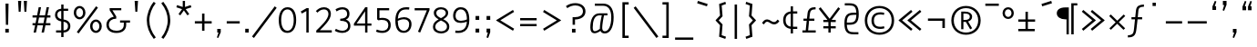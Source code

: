 SplineFontDB: 3.0
FontName: ZaghawaBeria
FullName: Zaghawa Beria
FamilyName: Zaghawa Beria
Weight: Normal
Copyright: Copyright (c) 2007 by SIL International.
Version: 001.001
ItalicAngle: 0
UnderlinePosition: -100
UnderlineWidth: 50
Ascent: 864
Descent: 136
InvalidEm: 0
sfntRevision: 0x00010000
LayerCount: 2
Layer: 0 0 "Back" 1
Layer: 1 0 "Fore" 0
XUID: [1021 897 -1847362343 10453475]
StyleMap: 0x0040
FSType: 0
OS2Version: 2
OS2_WeightWidthSlopeOnly: 0
OS2_UseTypoMetrics: 0
CreationTime: 1180608530
ModificationTime: 1180608530
PfmFamily: 17
TTFWeight: 400
TTFWidth: 5
LineGap: 26
VLineGap: 0
Panose: 2 0 0 0 0 0 0 0 0 0
OS2TypoAscent: 864
OS2TypoAOffset: 0
OS2TypoDescent: -136
OS2TypoDOffset: 0
OS2TypoLinegap: 51
OS2WinAscent: 864
OS2WinAOffset: 0
OS2WinDescent: 136
OS2WinDOffset: 0
HheadAscent: 864
HheadAOffset: 0
HheadDescent: -136
HheadDOffset: 0
OS2SubXSize: 700
OS2SubYSize: 650
OS2SubXOff: 0
OS2SubYOff: 140
OS2SupXSize: 700
OS2SupYSize: 650
OS2SupXOff: 0
OS2SupYOff: 477
OS2StrikeYSize: 50
OS2StrikeYPos: 250
OS2CapHeight: 668
OS2XHeight: 668
OS2Vendor: 'SIL '
OS2CodePages: 00000001.00000000
OS2UnicodeRanges: 00000001.00000000.00000000.00000000
Lookup: 6 0 0 "Contextual Chaining Substitution in Latin lookup 0" { "Contextual Chaining Substitution in Latin lookup 0 subtable"  } ['zagw' ('latn' <'dflt' > ) ]
Lookup: 4 0 0 "Ligature Substitution lookup 1" { "Ligature Substitution lookup 1 subtable"  } []
Lookup: 258 0 0 "'kern' Horizontal Kerning in Latin lookup 0" { "'kern' Horizontal Kerning in Latin lookup 0 per glyph data 0"  "'kern' Horizontal Kerning in Latin lookup 0 kerning class 1"  } ['kern' ('latn' <'dflt' > ) ]
DEI: 91125
KernClass2: 75+ 77 "'kern' Horizontal Kerning in Latin lookup 0 kerning class 1"
 3 K N
 22 quoteleft quotedblleft
 24 quoteright quotedblright
 27 quotesinglbase quotedblbase
 5 b h r
 38 Aacute Adotaccent A Agrave Acircumflex
 38 E Eacute Edotaccent Egrave Ecircumflex
 38 I Iacute Idotaccent Igrave Icircumflex
 38 O Oacute Odotaccent Ograve Ocircumflex
 38 U Uacute Udotaccent Ugrave Ucircumflex
 38 a aacute adotaccent agrave acircumflex
 9 zero nine
 38 e eacute edotaccent egrave ecircumflex
 38 i iacute idotaccent igrave icircumflex
 38 o oacute odotaccent ograve ocircumflex
 38 u uacute udotaccent ugrave ucircumflex
 3 F H
 15 semicolon colon
 20 hyphen endash emdash
 20 quotesingle quotedbl
 16 dagger daggerdbl
 20 registered copyright
 29 guilsinglright guillemotright
 27 guilsinglleft guillemotleft
 1 B
 1 C
 1 D
 1 G
 1 J
 1 L
 1 M
 1 P
 1 R
 1 S
 1 T
 1 W
 1 X
 1 Y
 1 Z
 9 ampersand
 8 asterisk
 9 backslash
 9 braceleft
 11 bracketleft
 6 bullet
 1 c
 5 comma
 1 d
 5 eight
 6 exclam
 1 f
 4 five
 4 four
 1 g
 1 j
 1 k
 1 l
 1 m
 1 n
 3 one
 1 p
 9 parenleft
 6 period
 1 s
 5 seven
 3 six
 5 slash
 5 space
 1 t
 5 three
 3 two
 1 w
 1 x
 1 y
 1 z
 1 B
 1 G
 1 P
 1 R
 1 S
 1 T
 1 W
 1 Y
 8 asterisk
 9 backslash
 1 g
 1 l
 6 period
 8 question
 1 t
 9 trademark
 1 w
 1 y
 1 C
 1 D
 1 F
 1 J
 1 K
 1 L
 1 M
 1 N
 1 Z
 1 c
 5 eight
 6 exclam
 4 five
 4 four
 1 j
 1 k
 1 m
 1 n
 4 nine
 3 one
 1 s
 5 seven
 5 three
 3 two
 1 X
 5 comma
 1 f
 5 space
 5 slash
 9 ampersand
 6 bullet
 1 d
 12 bracketright
 10 parenright
 10 braceright
 14 quotesinglbase
 3 b p
 38 Aacute Adotaccent A Agrave Acircumflex
 38 I Iacute Idotaccent Igrave Icircumflex
 38 O Oacute Odotaccent Ograve Ocircumflex
 38 U Uacute Udotaccent Ugrave Ucircumflex
 38 a aacute adotaccent agrave acircumflex
 38 e eacute edotaccent egrave ecircumflex
 38 i iacute idotaccent igrave icircumflex
 38 o oacute odotaccent ograve ocircumflex
 38 u uacute udotaccent ugrave ucircumflex
 15 semicolon colon
 20 hyphen endash emdash
 27 guilsinglleft guillemotleft
 16 dagger daggerdbl
 22 quoteleft quotedblleft
 7 h r x z
 20 quotesingle quotedbl
 29 guilsinglright guillemotright
 24 quoteright quotedblright
 38 E Eacute Edotaccent Egrave Ecircumflex
 8 zero six
 19 percent perthousand
 0 {} -40 {} -10 {} -30 {} -20 {} -10 {} -20 {} -30 {} 15 {} -40 {} -70 {} -15 {} 10 {} 10 {} -50 {} -35 {} -40 {} -40 {} -15 {} 0 {} 0 {} 0 {} 0 {} 0 {} 0 {} 0 {} 0 {} 0 {} 0 {} 0 {} 0 {} 0 {} 0 {} 0 {} 0 {} 0 {} 0 {} 0 {} 0 {} 0 {} 0 {} 0 {} 0 {} 0 {} 0 {} 0 {} 0 {} 0 {} 0 {} 0 {} 0 {} 0 {} 0 {} 0 {} 0 {} 0 {} -30 {} 0 {} 0 {} 0 {} -10 {} -40 {} 0 {} 10 {} -15 {} 0 {} 0 {} -10 {} -30 {} -90 {} 0 {} -80 {} 0 {} -90 {} -15 {} 0 {} 0 {} 0 {} 0 {} -40 {} 0 {} -10 {} -80 {} 20 {} 0 {} -70 {} 0 {} 0 {} -40 {} -90 {} 0 {} 0 {} 10 {} 0 {} 0 {} -40 {} -75 {} -65 {} -50 {} -45 {} -110 {} -30 {} -130 {} -90 {} -160 {} -70 {} -50 {} -40 {} -30 {} -100 {} -20 {} -80 {} -120 {} -50 {} -40 {} -20 {} -70 {} 20 {} -20 {} -15 {} 0 {} 0 {} 0 {} 0 {} 0 {} 0 {} 0 {} 0 {} 0 {} 0 {} 0 {} 0 {} -70 {} 0 {} -10 {} -130 {} 0 {} 0 {} -20 {} -140 {} -140 {} 0 {} 0 {} 0 {} 0 {} 0 {} 0 {} 0 {} 0 {} 0 {} 0 {} -40 {} -60 {} 0 {} 0 {} 0 {} -60 {} 0 {} -10 {} -70 {} 0 {} 0 {} -30 {} 0 {} 0 {} -50 {} -90 {} -150 {} 0 {} 0 {} 0 {} -30 {} -60 {} -100 {} -80 {} -90 {} -60 {} -130 {} -50 {} -140 {} -90 {} -110 {} -80 {} -55 {} 0 {} -30 {} -110 {} -20 {} -110 {} -140 {} -50 {} -50 {} -30 {} -90 {} 0 {} -20 {} -30 {} -10 {} -160 {} -10 {} -80 {} 0 {} 0 {} 0 {} 0 {} 0 {} 0 {} 0 {} 0 {} -110 {} -20 {} -40 {} -140 {} 0 {} 0 {} -40 {} -120 {} -140 {} 0 {} 0 {} 0 {} 0 {} 0 {} 0 {} 0 {} 0 {} 0 {} 0 {} -60 {} -80 {} 0 {} 0 {} -110 {} -10 {} -100 {} -80 {} 0 {} -80 {} -80 {} -10 {} 0 {} 0 {} 0 {} 0 {} 0 {} 0 {} -90 {} 0 {} -50 {} -30 {} -10 {} 0 {} -10 {} 0 {} 0 {} 0 {} 20 {} 0 {} 10 {} 0 {} 0 {} 0 {} 0 {} -20 {} 10 {} 0 {} 20 {} 0 {} -30 {} -90 {} 0 {} -20 {} 0 {} 0 {} 0 {} 0 {} 0 {} 0 {} 0 {} 0 {} 0 {} 0 {} 0 {} 0 {} 0 {} 0 {} 0 {} -50 {} -50 {} 20 {} -40 {} 0 {} -90 {} 30 {} 20 {} -40 {} 0 {} 0 {} 0 {} 0 {} 0 {} 0 {} 0 {} 0 {} 0 {} -100 {} -30 {} 0 {} 0 {} 0 {} 0 {} 0 {} 0 {} 0 {} 0 {} 0 {} 0 {} 0 {} 0 {} 0 {} 0 {} -20 {} 0 {} 0 {} 0 {} 10 {} 0 {} 0 {} 0 {} 0 {} 0 {} 0 {} 0 {} 0 {} 0 {} 0 {} 0 {} 0 {} 0 {} 0 {} 0 {} 0 {} 0 {} 0 {} 0 {} 0 {} 0 {} 0 {} 0 {} 0 {} 0 {} 0 {} -20 {} 0 {} 0 {} -20 {} 0 {} 0 {} 0 {} 0 {} 0 {} 0 {} 0 {} 0 {} 0 {} 0 {} 0 {} 0 {} 0 {} 0 {} 0 {} 0 {} 0 {} 0 {} 0 {} 0 {} 0 {} 0 {} 0 {} -10 {} 0 {} 0 {} 0 {} 0 {} 0 {} 0 {} -5 {} -10 {} 0 {} -10 {} -10 {} 0 {} 0 {} -10 {} 0 {} 0 {} -30 {} -40 {} -30 {} 0 {} 0 {} 30 {} -15 {} -30 {} -10 {} -30 {} -30 {} -10 {} -20 {} 0 {} 0 {} -20 {} -10 {} -35 {} 0 {} -20 {} 0 {} 0 {} -30 {} -50 {} -20 {} -40 {} 0 {} 0 {} -45 {} 0 {} 0 {} 0 {} 0 {} -30 {} 0 {} 0 {} 0 {} -40 {} -40 {} -5 {} 0 {} 0 {} 0 {} 0 {} -55 {} -10 {} -15 {} -30 {} -10 {} 0 {} -20 {} -50 {} -45 {} 10 {} -30 {} -40 {} -40 {} 0 {} 0 {} 0 {} 0 {} 0 {} 0 {} -25 {} 0 {} 0 {} 0 {} 15 {} 0 {} 15 {} -5 {} -10 {} 20 {} 10 {} 0 {} 0 {} 0 {} -15 {} -30 {} -40 {} 0 {} 10 {} 30 {} 15 {} -10 {} 0 {} -15 {} -15 {} 5 {} -20 {} 10 {} -20 {} -10 {} -10 {} -30 {} 0 {} 0 {} 0 {} 0 {} 0 {} -35 {} -20 {} -10 {} 0 {} 0 {} -10 {} 0 {} 0 {} 0 {} 0 {} -30 {} 0 {} 0 {} 0 {} -10 {} -20 {} 0 {} 0 {} 0 {} 0 {} 0 {} -25 {} 5 {} 0 {} -15 {} 15 {} 0 {} -10 {} -30 {} -25 {} 20 {} 0 {} -20 {} -10 {} 0 {} 0 {} 0 {} 0 {} 0 {} 0 {} -20 {} 0 {} 0 {} 0 {} -35 {} 0 {} -35 {} -30 {} 5 {} -15 {} -25 {} -10 {} -40 {} -30 {} -30 {} 0 {} -20 {} -40 {} -35 {} -30 {} -25 {} -25 {} -5 {} -10 {} -30 {} 15 {} -10 {} 10 {} 15 {} 0 {} 0 {} -10 {} 0 {} -30 {} 0 {} 0 {} -10 {} -25 {} 5 {} -20 {} 0 {} 0 {} -15 {} 0 {} 0 {} 0 {} -5 {} 0 {} -20 {} 0 {} 20 {} -30 {} -20 {} -10 {} 0 {} 0 {} 0 {} 0 {} -15 {} 0 {} -40 {} 0 {} 0 {} -15 {} -25 {} -10 {} 0 {} -10 {} 0 {} -20 {} -20 {} -40 {} -70 {} -20 {} -50 {} 0 {} -70 {} -25 {} 0 {} 0 {} 0 {} -25 {} 0 {} 0 {} -20 {} 0 {} 0 {} 0 {} 0 {} -10 {} -30 {} -15 {} 0 {} -20 {} -40 {} -10 {} 0 {} 0 {} -20 {} 0 {} -10 {} -10 {} 0 {} -10 {} 5 {} 0 {} 0 {} 0 {} -10 {} 0 {} -20 {} 0 {} 0 {} 0 {} -20 {} 0 {} -30 {} 0 {} 0 {} -15 {} 0 {} 0 {} 0 {} 0 {} 0 {} 0 {} 0 {} 0 {} -40 {} 0 {} 0 {} -10 {} 0 {} 0 {} 0 {} -25 {} -20 {} -15 {} 0 {} 0 {} -15 {} -25 {} 0 {} -20 {} 0 {} -10 {} -30 {} -20 {} 0 {} -40 {} -20 {} -30 {} 0 {} -50 {} -25 {} 0 {} 0 {} 0 {} -60 {} -10 {} -55 {} -30 {} -25 {} -50 {} -50 {} 0 {} 0 {} -150 {} -15 {} 0 {} 0 {} -80 {} -60 {} 0 {} -60 {} -20 {} -15 {} 0 {} -10 {} 0 {} 0 {} 0 {} 0 {} 0 {} 0 {} 0 {} 0 {} -10 {} 0 {} 0 {} 0 {} 0 {} 10 {} 0 {} 0 {} 0 {} 0 {} 0 {} 0 {} 0 {} 0 {} 0 {} 0 {} 0 {} 0 {} 0 {} 0 {} 0 {} 0 {} 0 {} 0 {} 0 {} 0 {} -30 {} -10 {} 0 {} -40 {} -15 {} -50 {} 5 {} 0 {} -50 {} 0 {} 0 {} 0 {} 0 {} -120 {} 0 {} 0 {} 0 {} -120 {} -25 {} 0 {} 0 {} 0 {} 0 {} 0 {} 0 {} 0 {} 0 {} 0 {} 0 {} 0 {} 20 {} 20 {} -15 {} -10 {} -10 {} 0 {} 5 {} 30 {} 0 {} -10 {} 0 {} 0 {} 0 {} 0 {} 0 {} 0 {} 0 {} 0 {} 0 {} -10 {} 0 {} 0 {} 0 {} 0 {} 0 {} -20 {} 0 {} -25 {} 0 {} 0 {} -15 {} 0 {} 0 {} 0 {} 0 {} -10 {} 5 {} 0 {} -40 {} -10 {} -40 {} 0 {} -20 {} -20 {} 0 {} 0 {} -25 {} 0 {} 0 {} 0 {} 0 {} 0 {} -10 {} 0 {} -20 {} 20 {} -20 {} -40 {} -10 {} 0 {} 0 {} 0 {} 0 {} 0 {} 0 {} 0 {} 0 {} 0 {} 0 {} 0 {} 0 {} 0 {} 0 {} 0 {} 0 {} 0 {} 0 {} -20 {} -20 {} 0 {} 0 {} -60 {} -50 {} 0 {} 0 {} 0 {} 0 {} 0 {} 0 {} 0 {} 0 {} 0 {} 0 {} 0 {} 0 {} 0 {} 0 {} 0 {} -30 {} 0 {} 0 {} 0 {} 0 {} 0 {} 0 {} 0 {} 0 {} 0 {} -10 {} -5 {} 0 {} 0 {} -60 {} 0 {} 0 {} -90 {} 0 {} 0 {} 0 {} -30 {} -30 {} -30 {} -30 {} 0 {} 0 {} 0 {} 0 {} 0 {} 0 {} 0 {} 0 {} 0 {} 0 {} 0 {} 0 {} 0 {} 0 {} -30 {} 0 {} -70 {} 0 {} -60 {} 0 {} 0 {} 0 {} 0 {} 0 {} 0 {} 0 {} 0 {} 0 {} 0 {} 0 {} 0 {} 0 {} 0 {} -10 {} -20 {} -40 {} 0 {} 10 {} 30 {} 10 {} 0 {} 0 {} 0 {} 0 {} 0 {} 0 {} 0 {} 0 {} 0 {} 0 {} -20 {} 0 {} 0 {} 0 {} 0 {} 0 {} -20 {} -20 {} -15 {} 0 {} 0 {} -20 {} 0 {} 0 {} 0 {} 0 {} -50 {} 0 {} 0 {} -70 {} 0 {} -10 {} 0 {} 0 {} 0 {} 0 {} 0 {} -30 {} 0 {} 0 {} 0 {} 0 {} 0 {} -10 {} -40 {} -25 {} 30 {} -10 {} -10 {} -10 {} 0 {} 0 {} 0 {} 0 {} 0 {} 0 {} 0 {} 0 {} 0 {} 0 {} 0 {} 0 {} 0 {} 0 {} 0 {} 0 {} 0 {} 0 {} -50 {} -90 {} -20 {} -10 {} -10 {} -50 {} -50 {} -20 {} -50 {} 0 {} 0 {} 0 {} 0 {} 0 {} 0 {} 0 {} 0 {} 0 {} 0 {} -20 {} 0 {} 0 {} 0 {} 0 {} -10 {} 0 {} 0 {} 0 {} 0 {} 0 {} 0 {} 0 {} 0 {} 0 {} 0 {} -20 {} -30 {} 0 {} -90 {} 0 {} 0 {} -45 {} 0 {} -40 {} -20 {} 0 {} 0 {} 0 {} 0 {} 0 {} 0 {} -40 {} -30 {} -50 {} -10 {} -10 {} 0 {} 0 {} 0 {} -30 {} -90 {} 0 {} -70 {} -20 {} -80 {} 0 {} 0 {} 0 {} 0 {} 0 {} 0 {} 0 {} 0 {} 0 {} 0 {} 0 {} 0 {} -70 {} -100 {} -15 {} 0 {} -10 {} -40 {} -40 {} -60 {} -30 {} -15 {} 0 {} 0 {} 0 {} 0 {} 0 {} 0 {} 0 {} 0 {} 0 {} 0 {} 0 {} 0 {} 0 {} 0 {} -10 {} -15 {} 10 {} -10 {} 0 {} 0 {} -5 {} 0 {} 0 {} 0 {} 0 {} -20 {} -5 {} 0 {} -10 {} 0 {} -10 {} -15 {} 0 {} -30 {} -10 {} 0 {} -5 {} 0 {} 0 {} 0 {} 0 {} -30 {} -35 {} 0 {} 0 {} -10 {} -10 {} 0 {} 0 {} -20 {} -100 {} 0 {} -90 {} -10 {} -100 {} 0 {} 0 {} 0 {} 0 {} 0 {} 0 {} 0 {} 0 {} 0 {} 0 {} 0 {} 0 {} -60 {} -130 {} -30 {} -15 {} -30 {} -60 {} -60 {} -40 {} -65 {} -25 {} 0 {} 0 {} 0 {} 0 {} 0 {} 0 {} 0 {} 0 {} 0 {} -40 {} 0 {} 0 {} 0 {} 0 {} -5 {} -10 {} 0 {} 0 {} 0 {} 0 {} -25 {} 0 {} 0 {} 0 {} 0 {} -30 {} -40 {} 0 {} -50 {} 0 {} 0 {} -30 {} 0 {} -30 {} -20 {} 0 {} -10 {} 0 {} 0 {} 0 {} 0 {} -40 {} -25 {} -20 {} -15 {} -60 {} -10 {} 0 {} -10 {} -40 {} -80 {} 0 {} -70 {} -20 {} -110 {} 0 {} 0 {} 0 {} 0 {} 0 {} 0 {} 0 {} 0 {} 0 {} 0 {} 0 {} 0 {} 0 {} 0 {} 0 {} 0 {} 0 {} 0 {} 0 {} 0 {} 0 {} 0 {} 0 {} 0 {} -10 {} 0 {} 0 {} 0 {} 0 {} 0 {} 0 {} 0 {} 0 {} 0 {} 0 {} 0 {} 0 {} 0 {} -10 {} 0 {} 0 {} 0 {} 0 {} 0 {} 0 {} 0 {} 0 {} 0 {} 0 {} 0 {} 0 {} 0 {} 0 {} 0 {} 0 {} 0 {} 0 {} 0 {} 0 {} 0 {} 0 {} 0 {} 0 {} 0 {} 0 {} -10 {} 0 {} 0 {} 0 {} 0 {} 0 {} 0 {} 0 {} 0 {} 0 {} 0 {} 0 {} 0 {} 0 {} 0 {} 0 {} -20 {} -10 {} -20 {} 0 {} -10 {} -30 {} -20 {} 0 {} 0 {} 0 {} -10 {} 0 {} 0 {} 0 {} -60 {} 0 {} -10 {} 0 {} -20 {} -20 {} 0 {} 0 {} 0 {} -10 {} 0 {} 0 {} -10 {} -10 {} 0 {} 0 {} 0 {} 0 {} 0 {} -20 {} 0 {} -10 {} 0 {} -40 {} -30 {} 0 {} 0 {} 0 {} 0 {} 0 {} -20 {} 0 {} 0 {} 0 {} 0 {} -10 {} 0 {} 0 {} 0 {} 0 {} -10 {} -30 {} 0 {} 0 {} -20 {} -20 {} 0 {} 0 {} 10 {} -20 {} 0 {} 0 {} 0 {} 0 {} 0 {} 0 {} 0 {} 0 {} 0 {} 0 {} 0 {} 0 {} 0 {} -20 {} -10 {} -20 {} 0 {} -50 {} -50 {} -20 {} 0 {} 0 {} 0 {} -10 {} -20 {} 0 {} 0 {} -30 {} 0 {} -30 {} -20 {} -40 {} -40 {} 0 {} -30 {} -20 {} -30 {} -40 {} 0 {} -30 {} -20 {} 0 {} 0 {} -20 {} 0 {} -10 {} -10 {} -40 {} 0 {} -20 {} -50 {} -30 {} -20 {} -20 {} -30 {} 0 {} 0 {} -30 {} 0 {} 0 {} 0 {} 0 {} -20 {} 0 {} 0 {} 0 {} 0 {} 0 {} -40 {} 0 {} -80 {} -20 {} -40 {} 0 {} -40 {} -30 {} -10 {} 0 {} 0 {} 0 {} 0 {} 0 {} 0 {} 0 {} 0 {} 0 {} 0 {} 0 {} 0 {} 0 {} 0 {} -40 {} 0 {} 0 {} -60 {} 0 {} 0 {} -40 {} 0 {} 0 {} -30 {} -70 {} 0 {} 0 {} 0 {} 0 {} 0 {} -40 {} -80 {} -50 {} -30 {} -40 {} -110 {} -20 {} -90 {} -80 {} -130 {} -60 {} -50 {} 0 {} -30 {} -110 {} -20 {} -50 {} -120 {} -20 {} -50 {} -30 {} -60 {} 0 {} -30 {} -30 {} 0 {} 0 {} 0 {} 0 {} 0 {} 0 {} 0 {} 0 {} 0 {} 0 {} 0 {} 0 {} -60 {} 0 {} -20 {} -110 {} 0 {} 0 {} -10 {} -120 {} -110 {} 20 {} 0 {} 0 {} 0 {} 0 {} 0 {} -10 {} 0 {} 0 {} 0 {} -30 {} -70 {} 0 {} 0 {} 0 {} 0 {} 0 {} 0 {} -30 {} 0 {} 0 {} -40 {} 0 {} 0 {} -20 {} -20 {} 0 {} 0 {} 0 {} 0 {} 0 {} 0 {} -40 {} -40 {} -30 {} -20 {} -70 {} 0 {} -60 {} -30 {} -60 {} -20 {} 0 {} 0 {} 0 {} 0 {} 0 {} -30 {} -60 {} 0 {} 0 {} 0 {} -20 {} 0 {} 0 {} 0 {} 0 {} 0 {} 0 {} 0 {} 0 {} 0 {} 0 {} 0 {} 0 {} 0 {} 0 {} 0 {} -20 {} 0 {} 0 {} -50 {} 0 {} 0 {} 0 {} -60 {} -40 {} 0 {} 0 {} 0 {} 0 {} 0 {} 0 {} 0 {} 0 {} 0 {} 0 {} -10 {} 0 {} 0 {} 0 {} 0 {} 0 {} 0 {} 0 {} -30 {} -10 {} 0 {} 0 {} 0 {} 0 {} 0 {} -30 {} 0 {} 0 {} -20 {} 0 {} 0 {} 0 {} -20 {} -10 {} 0 {} -10 {} -10 {} -20 {} -30 {} 0 {} -20 {} -20 {} 0 {} 0 {} 0 {} 0 {} -10 {} 0 {} -20 {} 0 {} 0 {} 0 {} -20 {} 0 {} 0 {} 0 {} 0 {} 0 {} -20 {} 0 {} 0 {} 0 {} 0 {} 0 {} 0 {} 0 {} 0 {} 0 {} 0 {} -40 {} 20 {} -50 {} 0 {} 0 {} 0 {} -20 {} -10 {} -10 {} 0 {} 0 {} 0 {} 0 {} 0 {} 0 {} 0 {} 0 {} 0 {} 0 {} 0 {} 0 {} 0 {} -10 {} -10 {} -10 {} 0 {} -50 {} -30 {} -10 {} -10 {} 0 {} 0 {} -10 {} -20 {} 0 {} 0 {} -20 {} 0 {} -20 {} 0 {} -40 {} -30 {} 0 {} -20 {} -40 {} -20 {} -40 {} -10 {} -30 {} -20 {} -10 {} 0 {} -20 {} 0 {} -10 {} -20 {} -30 {} -10 {} -20 {} -30 {} -20 {} -30 {} -30 {} -30 {} 0 {} 0 {} -30 {} 0 {} 0 {} 0 {} 0 {} -20 {} 0 {} 0 {} 0 {} 0 {} 0 {} -40 {} 0 {} -60 {} -10 {} -10 {} 10 {} -30 {} -30 {} -10 {} 0 {} 0 {} 0 {} 0 {} 0 {} 0 {} 0 {} 0 {} 0 {} 0 {} 0 {} 0 {} 0 {} 0 {} -20 {} 0 {} -20 {} -20 {} 0 {} 0 {} 0 {} 0 {} 0 {} 0 {} 0 {} 0 {} 0 {} 0 {} 0 {} 0 {} -10 {} -10 {} 0 {} -10 {} -10 {} 0 {} 0 {} 0 {} 0 {} -10 {} 0 {} 0 {} 0 {} 0 {} -10 {} 0 {} 0 {} 0 {} 0 {} 0 {} 0 {} 0 {} 0 {} 0 {} 0 {} 0 {} 0 {} 0 {} 0 {} 0 {} 0 {} 0 {} 0 {} 0 {} 0 {} 0 {} 0 {} 0 {} 0 {} 0 {} 0 {} 0 {} 0 {} -10 {} 10 {} 0 {} 0 {} 0 {} 0 {} 0 {} 0 {} 0 {} 0 {} 0 {} 0 {} 0 {} 0 {} 0 {} 0 {} 0 {} 0 {} 0 {} 0 {} 0 {} 0 {} 0 {} 0 {} 0 {} 0 {} 0 {} 0 {} 0 {} 0 {} 0 {} 0 {} 0 {} 0 {} 0 {} 0 {} 0 {} 0 {} 0 {} 0 {} 0 {} 0 {} 0 {} 0 {} 0 {} 0 {} 0 {} 0 {} 0 {} 0 {} 0 {} 0 {} 0 {} 0 {} 0 {} 0 {} 0 {} 0 {} 0 {} 0 {} 0 {} 0 {} 0 {} 0 {} 0 {} 0 {} 0 {} 0 {} 0 {} 0 {} 0 {} -40 {} -5 {} 10 {} -80 {} 20 {} 15 {} 10 {} -80 {} -65 {} 30 {} -20 {} -20 {} -10 {} 0 {} 0 {} 0 {} 0 {} 0 {} 0 {} 0 {} 0 {} 0 {} 0 {} 0 {} 0 {} 0 {} 0 {} 0 {} 0 {} 0 {} 0 {} 0 {} 0 {} 0 {} 0 {} 0 {} 0 {} 0 {} 0 {} 0 {} 0 {} 0 {} 0 {} 0 {} 0 {} 0 {} 0 {} 0 {} 0 {} 0 {} 0 {} 0 {} 0 {} 0 {} 0 {} 0 {} 0 {} 0 {} 0 {} 0 {} 0 {} 0 {} 0 {} 0 {} 0 {} 0 {} 0 {} 0 {} 0 {} 0 {} 0 {} 0 {} 0 {} 0 {} 0 {} 0 {} 0 {} -10 {} -10 {} 0 {} -30 {} -5 {} 0 {} 0 {} -45 {} -20 {} 10 {} 0 {} 0 {} 0 {} 10 {} 0 {} 0 {} 0 {} 0 {} 0 {} 0 {} 0 {} 0 {} 0 {} 0 {} 0 {} 0 {} 0 {} 0 {} 0 {} 0 {} 0 {} 0 {} 0 {} 0 {} 0 {} 0 {} 0 {} 0 {} 0 {} 0 {} 0 {} 0 {} 0 {} 0 {} 0 {} 0 {} 0 {} 0 {} 0 {} 0 {} 0 {} 0 {} 0 {} 0 {} 0 {} 0 {} 0 {} 0 {} 0 {} 0 {} 0 {} 0 {} 0 {} 0 {} 0 {} 0 {} 0 {} 0 {} 0 {} 0 {} 0 {} 0 {} 0 {} 0 {} 0 {} 0 {} 0 {} 0 {} -10 {} 0 {} -10 {} 0 {} 0 {} 0 {} -10 {} -10 {} 0 {} 0 {} 0 {} 0 {} 0 {} 0 {} 0 {} 0 {} 0 {} 0 {} 0 {} 0 {} 0 {} 0 {} 0 {} 0 {} 0 {} 0 {} 0 {} 0 {} 0 {} 0 {} 0 {} 0 {} 0 {} 0 {} 0 {} 0 {} 0 {} 0 {} 0 {} 0 {} 0 {} 0 {} 0 {} 0 {} 0 {} 0 {} 0 {} 0 {} 0 {} 0 {} 0 {} 0 {} 0 {} 0 {} 0 {} 0 {} 0 {} 0 {} 0 {} 0 {} 0 {} 0 {} 0 {} 0 {} 0 {} 0 {} 0 {} 0 {} 0 {} 0 {} 0 {} 0 {} 0 {} 0 {} 0 {} 0 {} -20 {} -10 {} 0 {} 0 {} 0 {} -10 {} 5 {} -10 {} -10 {} 0 {} -10 {} -10 {} -10 {} 0 {} -30 {} -10 {} -40 {} -20 {} -40 {} 0 {} 0 {} 0 {} 0 {} 0 {} 0 {} 0 {} 0 {} 0 {} 0 {} 0 {} 0 {} 0 {} 0 {} 0 {} 0 {} 0 {} 0 {} 0 {} 0 {} 0 {} 0 {} 0 {} 0 {} 0 {} 0 {} 0 {} 0 {} 0 {} 0 {} 0 {} 0 {} 0 {} 0 {} 0 {} 0 {} 0 {} 0 {} 0 {} 0 {} 0 {} 0 {} 0 {} 0 {} 0 {} 0 {} 0 {} 0 {} 0 {} 0 {} 0 {} 0 {} 0 {} 0 {} 0 {} 0 {} 0 {} 0 {} -25 {} 0 {} 0 {} -40 {} 0 {} 10 {} 0 {} -50 {} -20 {} 20 {} -30 {} -30 {} -20 {} 10 {} 20 {} 0 {} 0 {} 0 {} 10 {} -10 {} 0 {} 0 {} 0 {} 0 {} 0 {} 0 {} 0 {} 0 {} 0 {} 0 {} 0 {} 0 {} 0 {} 0 {} 0 {} 0 {} 0 {} 0 {} 0 {} 0 {} 0 {} 0 {} 0 {} 0 {} 0 {} 0 {} 0 {} 0 {} 0 {} 0 {} 0 {} 0 {} 0 {} 0 {} 0 {} 0 {} 0 {} 0 {} 0 {} 0 {} 0 {} 0 {} 0 {} 0 {} 0 {} 0 {} 0 {} 0 {} 0 {} 0 {} 0 {} 0 {} 0 {} 0 {} 0 {} 0 {} 0 {} -10 {} 0 {} -30 {} -5 {} 0 {} 0 {} -15 {} -20 {} -10 {} 0 {} -10 {} -30 {} -20 {} 0 {} -30 {} 0 {} -20 {} 0 {} -30 {} -30 {} 0 {} 0 {} 0 {} 0 {} 0 {} 0 {} 0 {} 0 {} 0 {} 0 {} 0 {} 0 {} 0 {} 0 {} 0 {} 0 {} 0 {} 0 {} 0 {} 0 {} 0 {} 0 {} 0 {} 0 {} 0 {} 0 {} 0 {} 0 {} 0 {} 0 {} 0 {} 0 {} 0 {} 0 {} 0 {} 0 {} 0 {} 0 {} 0 {} 0 {} 0 {} 0 {} 0 {} 0 {} 0 {} 0 {} 0 {} 0 {} 0 {} 0 {} 0 {} 0 {} 0 {} 0 {} 0 {} 0 {} 0 {} -30 {} 0 {} 0 {} -50 {} 0 {} 0 {} 0 {} -60 {} -30 {} 20 {} -20 {} 0 {} 0 {} 0 {} -10 {} 0 {} 0 {} 0 {} 0 {} 0 {} 0 {} 0 {} 0 {} 0 {} 0 {} 0 {} 0 {} 0 {} 0 {} 0 {} 0 {} 0 {} 0 {} 0 {} 0 {} 0 {} 0 {} 0 {} 0 {} 0 {} 0 {} 0 {} 0 {} 0 {} 0 {} 0 {} 0 {} 0 {} 0 {} 0 {} 0 {} 0 {} 0 {} 0 {} 0 {} 0 {} 0 {} 0 {} 0 {} 0 {} 0 {} 0 {} 0 {} 0 {} 0 {} 0 {} 0 {} 0 {} 0 {} 0 {} 0 {} 0 {} 0 {} 0 {} 0 {} 0 {} 0 {} -30 {} 0 {} 10 {} -35 {} 30 {} 20 {} 10 {} -70 {} -60 {} 30 {} -20 {} -20 {} -10 {} 0 {} 30 {} 0 {} 0 {} 0 {} 0 {} 0 {} 0 {} 0 {} 0 {} 0 {} 0 {} 0 {} 0 {} 0 {} 0 {} 0 {} 0 {} 0 {} 0 {} 0 {} 0 {} 0 {} 0 {} 0 {} 0 {} 0 {} 0 {} 0 {} 0 {} 0 {} 0 {} 0 {} 0 {} 0 {} 0 {} 0 {} 0 {} 0 {} 0 {} 0 {} 0 {} 0 {} 0 {} 0 {} 0 {} 0 {} 0 {} 0 {} 0 {} 0 {} 0 {} 0 {} 0 {} 0 {} 0 {} 0 {} 0 {} 0 {} 0 {} 0 {} 0 {} 0 {} 0 {} -25 {} -10 {} 15 {} -55 {} 0 {} -10 {} 5 {} -65 {} -50 {} 20 {} 0 {} 0 {} 0 {} 0 {} 0 {} 0 {} 0 {} -20 {} -10 {} 0 {} 0 {} 0 {} 0 {} 0 {} 0 {} 0 {} 0 {} 0 {} 0 {} 0 {} 0 {} 0 {} 0 {} 0 {} 0 {} 0 {} 0 {} 0 {} 0 {} 0 {} 0 {} 0 {} 0 {} 0 {} 0 {} 0 {} 0 {} 0 {} 0 {} 0 {} 0 {} 0 {} 0 {} 0 {} 0 {} 0 {} 0 {} 0 {} 0 {} 0 {} 0 {} 0 {} 0 {} 0 {} 0 {} 0 {} 0 {} 0 {} 0 {} 0 {} 0 {} 0 {} 0 {} 0 {} 0 {} 0 {} 0 {} -10 {} 0 {} 0 {} -30 {} 0 {} 10 {} 10 {} -40 {} -40 {} 20 {} 0 {} 0 {} 0 {} 20 {} 0 {} 0 {} 0 {} 0 {} 0 {} -5 {} 0 {} 0 {} 0 {} 0 {} 0 {} 0 {} 0 {} 0 {} 0 {} 0 {} 0 {} 0 {} 0 {} 0 {} 0 {} 0 {} 0 {} 0 {} 0 {} 0 {} 0 {} 0 {} 0 {} 0 {} 0 {} 0 {} 0 {} 0 {} 0 {} 0 {} 0 {} 0 {} 0 {} 0 {} 0 {} 0 {} 0 {} 0 {} 0 {} 0 {} 0 {} 0 {} 0 {} 0 {} 0 {} 0 {} 0 {} 0 {} 0 {} 0 {} 0 {} 0 {} 0 {} 0 {} 0 {} 0 {} 0 {} -30 {} 0 {} 0 {} -20 {} 10 {} 10 {} 0 {} -30 {} -50 {} 15 {} -30 {} -40 {} -20 {} 0 {} 0 {} 0 {} 0 {} -10 {} 0 {} -20 {} 0 {} 0 {} 0 {} 0 {} 0 {} 0 {} 0 {} 0 {} 0 {} 0 {} 0 {} 0 {} 0 {} 0 {} 0 {} 0 {} 0 {} 0 {} 0 {} 0 {} 0 {} 0 {} 0 {} 0 {} 0 {} 0 {} 0 {} 0 {} 0 {} 0 {} 0 {} 0 {} 0 {} 0 {} 0 {} 0 {} 0 {} 0 {} 0 {} 0 {} 0 {} 0 {} 0 {} 0 {} 0 {} 0 {} 0 {} 0 {} 0 {} 0 {} 0 {} 0 {} 0 {} 0 {} 0 {} 0 {} 0 {} -25 {} 0 {} 15 {} -30 {} 25 {} 10 {} 10 {} -80 {} -55 {} 20 {} -20 {} -20 {} -10 {} 0 {} 20 {} 0 {} 0 {} 0 {} 0 {} -15 {} 0 {} 0 {} 0 {} 0 {} 0 {} 0 {} 0 {} 0 {} 0 {} 0 {} 0 {} 0 {} 0 {} 0 {} 0 {} 0 {} 0 {} 0 {} 0 {} 0 {} 0 {} 0 {} 0 {} 0 {} 0 {} 0 {} 0 {} 0 {} 0 {} 0 {} 0 {} 0 {} 0 {} 0 {} 0 {} 0 {} 0 {} 0 {} 0 {} 0 {} 0 {} 0 {} 0 {} 0 {} 0 {} 0 {} 0 {} 0 {} 0 {} 0 {} 0 {} 0 {} 0 {} 0 {} 0 {} 0 {} 0 {} 0 {} -20 {} 0 {} 0 {} 0 {} -40 {} -30 {} -15 {} -10 {} -30 {} 0 {} 0 {} 0 {} -80 {} -100 {} -20 {} -120 {} 0 {} -100 {} -15 {} 0 {} 0 {} 0 {} 0 {} 0 {} 0 {} 0 {} 0 {} 0 {} 0 {} 0 {} 0 {} 0 {} 0 {} 0 {} 0 {} 0 {} 0 {} 0 {} 0 {} 0 {} 0 {} 0 {} 0 {} 0 {} 0 {} 0 {} 0 {} 0 {} 0 {} 0 {} 0 {} 0 {} 0 {} 0 {} 0 {} 0 {} 0 {} 0 {} 0 {} 0 {} 0 {} 0 {} 0 {} 0 {} 0 {} 0 {} 0 {} 0 {} 0 {} 0 {} 0 {} 0 {} 0 {} 0 {} 0 {} 0 {} 0 {} -10 {} 15 {} 0 {} 0 {} -20 {} 0 {} -10 {} -15 {} 0 {} 0 {} 0 {} -10 {} -40 {} -30 {} 0 {} -40 {} 0 {} -70 {} 0 {} 0 {} 0 {} 0 {} 0 {} 0 {} 0 {} 0 {} 0 {} 0 {} 0 {} 0 {} 0 {} 0 {} 0 {} 0 {} 0 {} 0 {} 0 {} 0 {} 0 {} 0 {} 0 {} 0 {} 0 {} 0 {} 0 {} 0 {} 0 {} 0 {} 0 {} 0 {} 0 {} 0 {} 0 {} 0 {} 0 {} 0 {} 0 {} 0 {} 0 {} 0 {} 0 {} 0 {} 0 {} 0 {} 0 {} 0 {} 0 {} 0 {} 0 {} 0 {} 0 {} 0 {} 0 {} 0 {} 0 {} 0 {} -50 {} -20 {} -60 {} 0 {} -10 {} -35 {} -45 {} -20 {} -20 {} -20 {} -10 {} -80 {} -60 {} 0 {} -40 {} -30 {} -50 {} -10 {} -70 {} -45 {} 0 {} 0 {} 0 {} 0 {} 0 {} 0 {} 0 {} 0 {} 0 {} 0 {} 0 {} 0 {} 0 {} 0 {} 0 {} 0 {} 0 {} 0 {} 0 {} 0 {} 0 {} 0 {} 0 {} 0 {} 0 {} 0 {} 0 {} 0 {} 0 {} 0 {} 0 {} 0 {} 0 {} 0 {} 0 {} 0 {} 0 {} 0 {} 0 {} 0 {} 0 {} 0 {} 0 {} 0 {} 0 {} 0 {} 0 {} 0 {} 0 {} 0 {} 0 {} 0 {} 0 {} 0 {} 0 {} 0 {} 0 {} 0 {} -50 {} 40 {} -70 {} 0 {} -25 {} 20 {} -30 {} 0 {} 0 {} 0 {} 0 {} 0 {} 0 {} 0 {} 0 {} 0 {} 0 {} 0 {} 30 {} 0 {} 0 {} 0 {} 0 {} 0 {} 0 {} 0 {} 0 {} 0 {} 0 {} 0 {} 0 {} 0 {} 0 {} 0 {} 0 {} 0 {} 0 {} 0 {} 0 {} 0 {} 0 {} 0 {} 0 {} 0 {} 0 {} 0 {} 0 {} 0 {} 0 {} 0 {} 0 {} 0 {} 0 {} 0 {} 0 {} 0 {} 0 {} 0 {} 0 {} 0 {} 0 {} 0 {} 0 {} 0 {} 0 {} 0 {} 0 {} 0 {} 0 {} 0 {} 0 {} 0 {} 0 {} 0 {} 0 {} 0 {} -20 {} 0 {} 0 {} -90 {} 0 {} 20 {} 0 {} -90 {} -110 {} 40 {} 0 {} 0 {} 0 {} 0 {} 0 {} 0 {} 0 {} 0 {} 0 {} 0 {} -20 {} 0 {} 0 {} 0 {} 0 {} 0 {} 0 {} 0 {} 0 {} 0 {} 0 {} 0 {} 0 {} 0 {} 0 {} 0 {} 0 {} 0 {} 0 {} 0 {} 0 {} 0 {} 0 {} 0 {} 0 {} 0 {} 0 {} 0 {} 0 {} 0 {} 0 {} 0 {} 0 {} 0 {} 0 {} 0 {} 0 {} 0 {} 0 {} 0 {} 0 {} 0 {} 0 {} 0 {} 0 {} 0 {} 0 {} 0 {} 0 {} 0 {} 0 {} 0 {} 0 {} 0 {} 0 {} 0 {} 0 {} -20 {} 0 {} -100 {} 60 {} -30 {} -20 {} -110 {} 10 {} 20 {} -60 {} 0 {} 0 {} 0 {} 0 {} 0 {} -40 {} 0 {} 0 {} 0 {} -90 {} -90 {} 0 {} 0 {} 0 {} 0 {} 0 {} 0 {} 0 {} 0 {} 0 {} 0 {} 0 {} 0 {} 0 {} 0 {} 0 {} 0 {} 0 {} 0 {} 0 {} 0 {} 0 {} 0 {} 0 {} 0 {} 0 {} 0 {} 0 {} 0 {} 0 {} 0 {} 0 {} 0 {} 0 {} 0 {} 0 {} 0 {} 0 {} 0 {} 0 {} 0 {} 0 {} 0 {} 0 {} 0 {} 0 {} 0 {} 0 {} 0 {} 0 {} 0 {} 0 {} 0 {} 0 {} 0 {} 0 {} 0 {} -10 {} 0 {} -10 {} 0 {} 0 {} 0 {} 0 {} 0 {} 0 {} 0 {} 0 {} 0 {} 0 {} 0 {} 0 {} 0 {} 0 {} 0 {} 0 {} 0 {} -30 {} 0 {} 0 {} 0 {} 0 {} 0 {} 0 {} 0 {} 0 {} 0 {} 0 {} 0 {} 0 {} 0 {} 0 {} 0 {} 0 {} 0 {} 0 {} 0 {} 0 {} 0 {} 0 {} 0 {} 0 {} 0 {} 0 {} 0 {} 0 {} 0 {} 0 {} 0 {} 0 {} 0 {} 0 {} 0 {} 0 {} 0 {} 0 {} 0 {} 0 {} 0 {} 0 {} 0 {} 0 {} 0 {} 0 {} 0 {} 0 {} 0 {} 0 {} 0 {} 0 {} 0 {} 0 {} 0 {} 0 {} -10 {} 0 {} -20 {} 0 {} 0 {} -20 {} -20 {} 0 {} 0 {} 0 {} 0 {} 0 {} 0 {} 0 {} 0 {} 0 {} 0 {} 0 {} 0 {} 0 {} -30 {} 0 {} 0 {} 0 {} 0 {} 0 {} 0 {} 0 {} 0 {} 0 {} 0 {} 0 {} 0 {} 0 {} 0 {} 0 {} 0 {} 0 {} 0 {} 0 {} 0 {} 0 {} 0 {} 0 {} 0 {} 0 {} 0 {} 0 {} 0 {} 0 {} 0 {} 0 {} 0 {} 0 {} 0 {} 0 {} 0 {} 0 {} 0 {} 0 {} 0 {} 0 {} 0 {} 0 {} 0 {} 0 {} 0 {} 0 {} 0 {} 0 {} 0 {} 0 {} 0 {} 0 {} 0 {} 0 {} 0 {} 0 {} -40 {} 0 {} -40 {} 0 {} -40 {} 0 {} -20 {} -20 {} -20 {} 0 {} 0 {} 0 {} 0 {} 0 {} 0 {} 0 {} 0 {} 0 {} 0 {} 0 {} 0 {} 0 {} 0 {} 0 {} 0 {} 0 {} 0 {} 0 {} 0 {} 0 {} 0 {} 0 {} 0 {} 0 {} 0 {} 0 {} 0 {} 0 {} 0 {} 0 {} 0 {} 0 {} 0 {} 0 {} 0 {} 0 {} 0 {} 0 {} 0 {} 0 {} 0 {} 0 {} 0 {} 0 {} 0 {} 0 {} 0 {} 0 {} 0 {} 0 {} 0 {} 0 {} 0 {} 0 {} 0 {} 0 {} 0 {} 0 {} 0 {} 0 {} 0 {} 0 {} 0 {} 0 {} 0 {} 0 {} -15 {} 0 {} 0 {} 0 {} 0 {} 0 {} 0 {} -55 {} -55 {} 15 {} 0 {} 0 {} 0 {} 0 {} 0 {} 0 {} 0 {} 0 {} 0 {} 0 {} 0 {} 0 {} 0 {} 0 {} 0 {} 0 {} 0 {} 0 {} 0 {} 0 {} 0 {} 0 {} 0 {} 0 {} 0 {} 0 {} 0 {} 0 {} 0 {} 0 {} 0 {} 0 {} 0 {} 0 {} 0 {} 0 {} 0 {} 0 {} 0 {} 0 {} 0 {} 0 {} 0 {} 0 {} 0 {} 0 {} 0 {} 0 {} 0 {} 0 {} 0 {} 0 {} 0 {} 0 {} 0 {} 0 {} 0 {} 0 {} 0 {} 0 {} 0 {} 0 {} 0 {} 0 {} 0 {} 0 {} 0 {} -10 {} -30 {} -40 {} 0 {} -60 {} -10 {} -110 {} 0 {} 10 {} -70 {} 0 {} 0 {} 0 {} 0 {} 0 {} -20 {} 0 {} 0 {} -120 {} -80 {} -60 {} 0 {} 0 {} 0 {} 0 {} 0 {} 0 {} 0 {} 0 {} 0 {} 0 {} 0 {} 0 {} 0 {} 0 {} 0 {} 0 {} 0 {} 0 {} 0 {} 0 {} 0 {} 0 {} 0 {} 0 {} 0 {} 0 {} 0 {} 0 {} 0 {} 0 {} 0 {} 0 {} 0 {} 0 {} 0 {} 0 {} 0 {} 0 {} 0 {} 0 {} 0 {} 0 {} 0 {} 0 {} 0 {} 0 {} 0 {} 0 {} 0 {} 0 {} 0 {} 0 {} 0 {} 0 {} 0 {} 0 {} -10 {} 0 {} 0 {} 0 {} 0 {} 0 {} 0 {} -30 {} -25 {} 10 {} 0 {} 0 {} 0 {} 0 {} 0 {} 0 {} 0 {} 0 {} 0 {} 0 {} 0 {} 0 {} 0 {} 0 {} 0 {} 0 {} 0 {} 0 {} 0 {} 0 {} 0 {} 0 {} 0 {} 0 {} 0 {} 0 {} 0 {} 0 {} 0 {} 0 {} 0 {} 0 {} 0 {} 0 {} 0 {} 0 {} 0 {} 0 {} 0 {} 0 {} 0 {} 0 {} 0 {} 0 {} 0 {} 0 {} 0 {} 0 {} 0 {} 0 {} 0 {} 0 {} 0 {} 0 {} 0 {} 0 {} 0 {} 0 {} 0 {} 0 {} 0 {} 0 {} 0 {} 0 {} 0 {} 0 {} 0 {} 0 {} 0 {} 0 {} 0 {} 0 {} 0 {} 0 {} 0 {} 0 {} 0 {} 0 {} 0 {} -10 {} 0 {} -30 {} 0 {} -50 {} 0 {} -50 {} 0 {} 0 {} 0 {} 0 {} 0 {} 0 {} 0 {} 0 {} 0 {} 0 {} 0 {} 0 {} 0 {} 0 {} 0 {} 0 {} 0 {} 0 {} 0 {} 0 {} 0 {} 0 {} 0 {} 0 {} 0 {} 0 {} 0 {} 0 {} 0 {} 0 {} 0 {} 0 {} 0 {} 0 {} 0 {} 0 {} 0 {} 0 {} 0 {} 0 {} 0 {} 0 {} 0 {} 0 {} 0 {} 0 {} 0 {} 0 {} 0 {} 0 {} 0 {} 0 {} 0 {} 0 {} 0 {} 0 {} 0 {} 0 {} 0 {} 0 {} 0 {} 0 {} 0 {} 0 {} 0 {} 0 {} 0 {} 0 {} 0 {} 0 {} 0 {} 0 {} -20 {} 0 {} 0 {} 0 {} -40 {} 0 {} -30 {} 0 {} 0 {} 0 {} 0 {} 0 {} 0 {} 0 {} 0 {} 0 {} 0 {} 0 {} 0 {} 0 {} 0 {} 0 {} 0 {} 0 {} 0 {} 0 {} 0 {} 0 {} 0 {} 0 {} 0 {} 0 {} 0 {} 0 {} 0 {} 0 {} 0 {} 0 {} 0 {} 0 {} 0 {} 0 {} 0 {} 0 {} 0 {} 0 {} 0 {} 0 {} 0 {} 0 {} 0 {} 0 {} 0 {} 0 {} 0 {} 0 {} 0 {} 0 {} 0 {} 0 {} 0 {} 0 {} 0 {} -20 {} 0 {} 0 {} 0 {} 0 {} -30 {} 0 {} -50 {} -40 {} -10 {} -10 {} 0 {} 0 {} 0 {} -60 {} 0 {} -30 {} -20 {} -60 {} 0 {} 0 {} 0 {} 0 {} 0 {} 0 {} 0 {} 0 {} 0 {} 0 {} 0 {} 0 {} 0 {} 0 {} 0 {} 0 {} 0 {} 0 {} 0 {} 0 {} 0 {} 0 {} 0 {} 0 {} 0 {} 0 {} 0 {} 0 {} 0 {} 0 {} 0 {} 0 {} 0 {} 0 {} 0 {} 0 {} 0 {} 0 {} 0 {} 0 {} 0 {} 0 {} 0 {} 0 {} 0 {} 0 {} 0 {} 0 {} 0 {} 0 {} 0 {} 0 {} 0 {} 0 {} 0 {} 0 {} 0 {} 0 {} 0 {} 0 {} 0 {} 0 {} 0 {} 0 {} 0 {} 0 {} 0 {} 0 {} 0 {} 0 {} 0 {} 0 {} -20 {} 0 {} -60 {} 0 {} -40 {} 0 {} 0 {} -10 {} 0 {} 0 {} 0 {} 0 {} 0 {} 0 {} 0 {} 0 {} 0 {} 0 {} 0 {} 0 {} 0 {} 0 {} 0 {} 0 {} 0 {} 0 {} 0 {} 0 {} 0 {} 0 {} 0 {} 0 {} 0 {} 0 {} 0 {} 0 {} 0 {} 0 {} 0 {} 0 {} 0 {} 0 {} 0 {} 0 {} 0 {} 0 {} 0 {} 0 {} 0 {} 0 {} 0 {} 0 {} 0 {} 0 {} 0 {} 0 {} 0 {} 0 {} 0 {} 0 {} 0 {} 0 {} 0 {} 0 {} 0 {} 0 {} 0 {} 0 {} 0 {} 0 {} 0 {} 0 {} 0 {} 0 {} 0 {} 0 {} 0 {} -45 {} 0 {} -90 {} 0 {} -60 {} 0 {} 0 {} -15 {} 0 {} 0 {} 0 {} 0 {} 0 {} 0 {} 0 {} 0 {} 0 {} 0 {} 0 {} 0 {} 0 {} 0 {} 0 {} 0 {} 0 {} 0 {} 0 {} 0 {} 0 {} 0 {} 0 {} 0 {} 0 {} 0 {} 0 {} 0 {} 0 {} 0 {} 0 {} 0 {} 0 {} 0 {} 0 {} 0 {} 0 {} 0 {} 0 {} 0 {} 0 {} 0 {} 0 {} 0 {} 0 {} 0 {} 0 {} 0 {} 0 {} 0 {} 0 {} 0 {} 0 {} 0 {} 0 {} -5 {} 0 {} 0 {} 0 {} 0 {} -15 {} -10 {} -10 {} -5 {} 0 {} -10 {} -10 {} -10 {} -20 {} -40 {} 0 {} -30 {} 0 {} -40 {} 0 {} 0 {} 0 {} 0 {} 0 {} 0 {} 0 {} 0 {} 0 {} 0 {} 0 {} 0 {} 0 {} 0 {} 0 {} 0 {} 0 {} 0 {} 0 {} 0 {} 0 {} 0 {} 0 {} 0 {} 0 {} 0 {} 0 {} 0 {} 0 {} 0 {} 0 {} 0 {} 0 {} 0 {} 0 {} 0 {} 0 {} 0 {} 0 {} 0 {} 0 {} 0 {} 0 {} 0 {} 0 {} 0 {} 0 {} 0 {} 0 {} 0 {} 0 {} 0 {} 0 {} 0 {} 0 {} 0 {} 0 {} 0 {} -5 {} 0 {} 0 {} 0 {} 0 {} 0 {} 0 {} 10 {} 0 {} 5 {} 0 {} -10 {} -10 {} 0 {} -20 {} 0 {} -20 {} 0 {} -20 {} 0 {} 0 {} 0 {} 0 {} 0 {} 0 {} 0 {} 0 {} 0 {} 0 {} 0 {} 0 {} 0 {} 0 {} 0 {} 0 {} 0 {} 0 {} 0 {} 0 {} 0 {} 0 {} 0 {} 0 {} 0 {} 0 {} 0 {} 0 {} 0 {} 0 {} 0 {} 0 {} 0 {} 0 {} 0 {} 0 {} 0 {} 0 {} 0 {} 0 {} 0 {} 0 {} 0 {} 0 {} 0 {} 0 {} 0 {} 0 {} 0 {} 0 {} 0 {} 0 {} 0 {} 0 {} 0 {} 0 {} 0 {} 0 {} 0 {} 0 {} 0 {} 0 {} 0 {} -30 {} -20 {} -20 {} -10 {} -20 {} -10 {} 0 {} 0 {} -30 {} -80 {} 0 {} -80 {} -10 {} -80 {} 0 {} 0 {} 0 {} 0 {} 0 {} 0 {} 0 {} 0 {} 0 {} 0 {} 0 {} 0 {} 0 {} 0 {} 0 {} 0 {} 0 {} 0 {} 0 {} 0 {} 0 {} 0 {} 0 {} 0 {} 0 {} 0 {} 0 {} 0 {} 0 {} 0 {} 0 {} 0 {} 0 {} 0 {} 0 {} 0 {} 0 {} 0 {} 0 {} 0 {} 0 {} 0 {} 0 {} 0 {} 0 {} 0 {} 0 {} 0 {} 0 {} 0 {} 0 {} 0 {} 0 {} 0 {} 0 {} 0 {} 0 {} 0 {} 0 {} 0 {} 0 {} 0 {} 0 {} -10 {} -45 {} 20 {} 0 {} -10 {} 0 {} -20 {} -20 {} -20 {} -110 {} 0 {} -70 {} 0 {} -90 {} 0 {} 0 {} 0 {} 0 {} 0 {} 0 {} 0 {} 0 {} 0 {} 0 {} 0 {} 0 {} 0 {} 0 {} 0 {} 0 {} 0 {} 0 {} 0 {} 0 {} 0 {} 0 {} 0 {} 0 {} 0 {} 0 {} 0 {} 0 {} 0 {} 0 {} 0 {} 0 {} 0 {} 0 {} 0 {} 0 {} 0 {} 0 {} 0 {} 0 {} 0 {} 0 {} 0 {} 0 {} 0 {} 0 {} 0 {} 0 {} 0 {} 0 {} 0 {} 0 {} 0 {} 0 {} 0 {} 0 {} 0 {} 0 {} -35 {} 0 {} 0 {} 0 {} 0 {} 0 {} 0 {} -90 {} -70 {} 15 {} -30 {} 0 {} 0 {} 20 {} -15 {} 0 {} -10 {} 0 {} 0 {} 0 {} 0 {} 0 {} 0 {} 0 {} 0 {} 0 {} 0 {} 0 {} 0 {} 0 {} 0 {} 0 {} 0 {} 0 {} 0 {} 0 {} 0 {} 0 {} 0 {} 0 {} 0 {} 0 {} 0 {} 0 {} 0 {} 0 {} 0 {} 0 {} 0 {} 0 {} 0 {} 0 {} 0 {} 0 {} 0 {} 0 {} 0 {} 0 {} 0 {} 0 {} 0 {} 0 {} 0 {} 0 {} 0 {} 0 {} 0 {} 0 {} 0 {} 0 {} 0 {} 0 {} 0 {} 0 {} 0 {} 0 {} 0 {} 0 {} 0 {} 0 {} 0 {} 0 {} -25 {} -15 {} -25 {} -10 {} -10 {} -10 {} 0 {} -10 {} 0 {} -50 {} 0 {} -20 {} 0 {} -50 {} 0 {} 0 {} 0 {} 0 {} 0 {} 0 {} 0 {} 0 {} 0 {} 0 {} 0 {} 0 {} 0 {} 0 {} 0 {} 0 {} 0 {} 0 {} 0 {} 0 {} 0 {} 0 {} 0 {} 0 {} 0 {} 0 {} 0 {} 0 {} 0 {} 0 {} 0 {} 0 {} 0 {} 0 {} 0 {} 0 {} 0 {} 0 {} 0 {} 0 {} 0 {} 0 {} 0 {} 0 {} 0 {} 0 {} 0 {} 0 {} 0 {} 0 {} 0 {} 0 {} 0 {} 0 {} 0 {} 0 {} 0 {} 0 {} 0 {} 0 {} 0 {} 0 {} 0 {} 0 {} 0 {} 0 {} 0 {} 0 {} -30 {} 0 {} 0 {} 0 {} -60 {} 0 {} -90 {} 0 {} -60 {} 0 {} 0 {} -20 {} 0 {} 0 {} 0 {} 0 {} 0 {} 0 {} 0 {} 0 {} 0 {} 0 {} 0 {} 0 {} 0 {} 0 {} 0 {} 0 {} 0 {} 0 {} 0 {} 0 {} 0 {} 0 {} 0 {} 0 {} 0 {} 0 {} 0 {} 0 {} 0 {} 0 {} 0 {} 0 {} 0 {} 0 {} 0 {} 0 {} 0 {} 0 {} 0 {} 0 {} 0 {} 0 {} 0 {} 0 {} 0 {} 0 {} 0 {} 0 {} 0 {} 0 {} 0 {} 0 {} 0 {} 0 {} 0 {} -5 {} 0 {} 0 {} 0 {} 0 {} 0 {} 0 {} 20 {} 30 {} 0 {} 0 {} -10 {} 0 {} 0 {} -20 {} 0 {} -20 {} 0 {} -20 {} 0 {} 0 {} 0 {} 0 {} 0 {} 0 {} 0 {} 0 {} 0 {} 0 {} 0 {} 0 {} 0 {} 0 {} 0 {} 0 {} 0 {} 0 {} 0 {} 0 {} 0 {} 0 {} 0 {} 0 {} 0 {} 0 {} 0 {} 0 {} 0 {} 0 {} 0 {} 0 {} 0 {} 0 {} 0 {} 0 {} 0 {} 0 {} 0 {} 0 {} 0 {} 0 {} 0 {} 0 {} 0 {} 0 {} 0 {} 0 {} 0 {} 0 {} 0 {} 0 {} 0 {} 0 {} 0 {} 0 {} 0 {} 0 {} -20 {} 0 {} -20 {} 0 {} 0 {} -20 {} 0 {} 20 {} 0 {} 0 {} 0 {} 0 {} 0 {} 0 {} 0 {} -20 {} 0 {} 0 {} 0 {} -30 {} -30 {} 0 {} 0 {} 0 {} 0 {} 0 {} 0 {} 0 {} 0 {} 0 {} 0 {} 0 {} 0 {} 0 {} 0 {} 0 {} 0 {} 0 {} 0 {} 0 {} 0 {} 0 {} 0 {} 0 {} 0 {} 0 {} 0 {} 0 {} 0 {} 0 {} 0 {} 0 {} 0 {} 0 {} 0 {} 0 {} 0 {} 0 {} 0 {} 0 {} 0 {} 0 {} 0 {} 0 {} 0 {} 0 {} 0 {} 0 {} 0 {} 0 {} 0 {} 0 {} 0 {} 0 {} 0 {} 0 {} 0 {} -20 {} -30 {} -40 {} -10 {} -50 {} -10 {} -90 {} 0 {} 30 {} -70 {} 0 {} 0 {} 0 {} 0 {} 0 {} -20 {} 0 {} 0 {} -120 {} -50 {} -60 {} 0 {} 0 {} 0 {} 0 {} 0 {} 0 {} 0 {} 0 {} 0 {} 0 {} 0 {} 0 {} 0 {} 0 {} 0 {} 0 {} 0 {} 0 {} 0 {} 0 {} 0 {} 0 {} 0 {} 0 {} 0 {} 0 {} 0 {} 0 {} 0 {} 0 {} 0 {} 0 {} 0 {} 0 {} 0 {} 0 {} 0 {} 0 {} 0 {} 0 {} 0 {} 0 {} 0 {} 0 {} 0 {} 0 {} 0 {} 0 {} 0 {} 0 {} 0 {} 0 {} 0 {} 0 {} 0 {} 0 {} -50 {} 0 {} 0 {} 0 {} 0 {} 0 {} 0 {} -70 {} -55 {} 10 {} -30 {} 0 {} 0 {} 0 {} 0 {} 0 {} 0 {} 0 {} 0 {} 0 {} 0 {} 0 {} 0 {} 0 {} 0 {} 0 {} 0 {} 0 {} 0 {} 0 {} 0 {} 0 {} 0 {} 0 {} 0 {} 0 {} 0 {} 0 {} 0 {} 0 {} 0 {} 0 {} 0 {} 0 {} 0 {} 0 {} 0 {} 0 {} 0 {} 0 {} 0 {} 0 {} 0 {} 0 {} 0 {} 0 {} 0 {} 0 {} 0 {} 0 {} 0 {} 0 {} 0 {} 0 {} 0 {} 0 {} 0 {} 0 {} 0 {} 0 {} 0 {} 0 {} 0 {} 0 {} 0 {} 0 {} 0 {} 0 {} 0 {} 0 {} 0 {} 0 {} 0 {} 0 {} 0 {} 0 {} 0 {} 0 {} -20 {} 0 {} 0 {} 30 {} 0 {} 0 {} 0 {} 0 {} 0 {} 0 {} 30 {} 0 {} 0 {} 0 {} 0 {} 0 {} 0 {} 0 {} 0 {} 0 {} 0 {} 0 {} 0 {} 0 {} 0 {} 0 {} 0 {} 0 {} 0 {} 0 {} 0 {} 0 {} 0 {} 0 {} 0 {} 0 {} 0 {} 0 {} 0 {} 0 {} 0 {} 0 {} 0 {} 0 {} 0 {} 0 {} 0 {} 0 {} 0 {} 0 {} 0 {} 0 {} 0 {} 0 {} 0 {} 0 {} 0 {} 0 {} 0 {} 0 {} 0 {} 0 {} 0 {} 0 {} 0 {} 0 {} 0 {} 0 {} 0 {} 0 {} 0 {} 0 {} 0 {} 0 {} 0 {} 0 {} 0 {} 0 {} 0 {} 0 {} -30 {} 0 {} -60 {} 0 {} -40 {} 0 {} 0 {} 0 {} 0 {} 0 {} 0 {} 0 {} 0 {} 0 {} 0 {} 0 {} 0 {} 0 {} 0 {} 0 {} 0 {} 0 {} 0 {} 0 {} 0 {} 0 {} 0 {} 0 {} 0 {} 0 {} 0 {} 0 {} 0 {} 0 {} 0 {} 0 {} 0 {} 0 {} 0 {} 0 {} 0 {} 0 {} 0 {} 0 {} 0 {} 0 {} 0 {} 0 {} 0 {} 0 {} 0 {} 0 {} 0 {} 0 {} 0 {} 0 {} 0 {} 0 {} 0 {} 0 {} 0 {} 0 {} 0 {} -70 {} 0 {} 0 {} -110 {} 10 {} 25 {} 0 {} -170 {} -170 {} 40 {} 0 {} 0 {} 0 {} 0 {} 0 {} 0 {} 0 {} 0 {} 0 {} -30 {} -20 {} 0 {} 0 {} 0 {} 0 {} 0 {} 0 {} 0 {} 0 {} 0 {} 0 {} 0 {} 0 {} 0 {} 0 {} 0 {} 0 {} 0 {} 0 {} 0 {} 0 {} 0 {} 0 {} 0 {} 0 {} 0 {} 0 {} 0 {} 0 {} 0 {} 0 {} 0 {} 0 {} 0 {} 0 {} 0 {} 0 {} 0 {} 0 {} 0 {} 0 {} 0 {} 0 {} 0 {} 0 {} 0 {} 0 {} 0 {} 0 {} 0 {} 0 {} 0 {} 0 {} 0 {} 0 {} 0 {} 0 {} 0 {} 0 {} 0 {} 0 {} 0 {} 0 {} 0 {} 0 {} 0 {} 0 {} 0 {} 0 {} 0 {} 0 {} -80 {} 0 {} 0 {} 0 {} 0 {} 0 {} 0 {} 0 {} 0 {} 0 {} 0 {} 0 {} 0 {} 0 {} 0 {} 0 {} 0 {} 0 {} 0 {} 0 {} 0 {} 0 {} 0 {} 0 {} 0 {} 0 {} 0 {} 0 {} 0 {} 0 {} 0 {} 0 {} 0 {} 0 {} 0 {} 0 {} 0 {} 0 {} 0 {} 0 {} 0 {} 0 {} 0 {} 0 {} 0 {} 0 {} 0 {} 0 {} 0 {} 0 {} 0 {} 0 {} 0 {} 0 {} 0 {} 0 {} 0 {} 0 {} 0 {} 0 {} 0 {} 0 {} 0 {} -25 {} 0 {} 0 {} 0 {} 0 {} -10 {} -5 {} -15 {} -20 {} 20 {} -40 {} -20 {} 0 {} 0 {} 0 {} 0 {} -10 {} 0 {} 0 {} 0 {} 0 {} 0 {} 0 {} 0 {} 0 {} 0 {} 0 {} 0 {} 0 {} 0 {} 0 {} 0 {} 0 {} 0 {} 0 {} 0 {} 0 {} 0 {} 0 {} 0 {} 0 {} 0 {} 0 {} 0 {} 0 {} 0 {} 0 {} 0 {} 0 {} 0 {} 0 {} 0 {} 0 {} 0 {} 0 {} 0 {} 0 {} 0 {} 0 {} 0 {} 0 {} 0 {} 0 {} 0 {} 0 {} 0 {} 0 {} 0 {} 0 {} 0 {} 0 {} 0 {} 0 {} 0 {} 0 {} 0 {} 0 {} 0 {} 0 {} 0 {} 0 {} 0 {} 0 {} 0 {} 0 {} 0 {} 0 {} 0 {} 0 {} 0 {} 0 {} -40 {} 0 {} -70 {} 0 {} -50 {} 0 {} 0 {} 0 {} 0 {} 0 {} 0 {} 0 {} 0 {} 0 {} 0 {} 0 {} 0 {} 0 {} 0 {} 0 {} 0 {} 0 {} 0 {} 0 {} 0 {} 0 {} 0 {} 0 {} 0 {} 0 {} 0 {} 0 {} 0 {} 0 {} 0 {} 0 {} 0 {} 0 {} 0 {} 0 {} 0 {} 0 {} 0 {} 0 {} 0 {} 0 {} 0 {} 0 {} 0 {} 0 {} 0 {} 0 {} 0 {} 0 {} 0 {} 0 {} 0 {} 0 {} 0 {} 0 {} 0 {} 0 {} 0 {} 0 {} 0 {} 0 {} 0 {} 0 {} 0 {} 0 {} 0 {} 0 {} 0 {} 0 {} 0 {} 0 {} 0 {} -30 {} 0 {} -50 {} 0 {} -35 {} 0 {} 0 {} 0 {} 0 {} 0 {} 0 {} 0 {} 0 {} 0 {} 0 {} 0 {} 0 {} 0 {} 0 {} 0 {} 0 {} 0 {} 0 {} 0 {} 0 {} 0 {} 0 {} 0 {} 0 {} 0 {} 0 {} 0 {} 0 {} 0 {} 0 {} 0 {} 0 {} 0 {} 0 {} 0 {} 0 {} 0 {} 0 {} 0 {} 0 {} 0 {} 0 {} 0 {} 0 {} 0 {} 0 {} 0 {} 0 {} 0 {} 0 {} 0 {} 0 {} 0 {} 0 {} 0 {} 0 {} 0 {} 0 {} -50 {} 0 {} 0 {} 0 {} 0 {} 0 {} 0 {} -40 {} -30 {} 0 {} -10 {} -30 {} -20 {} 0 {} 0 {} 0 {} 0 {} 0 {} 0 {} 0 {} 0 {} 0 {} 0 {} 0 {} 0 {} 0 {} 0 {} 0 {} 0 {} 0 {} 0 {} 0 {} 0 {} 0 {} 0 {} 0 {} 0 {} 0 {} 0 {} 0 {} 0 {} 0 {} 0 {} 0 {} 0 {} 0 {} 0 {} 0 {} 0 {} 0 {} 0 {} 0 {} 0 {} 0 {} 0 {} 0 {} 0 {} 0 {} 0 {} 0 {} 0 {} 0 {} 0 {} 0 {} 0 {} 0 {} 0 {} 0 {} 0 {} 0 {} 0 {} 0 {} 0 {} 0 {} 0 {} 0 {} 0 {} -10 {} 0 {} 0 {} 0 {} 0 {} -40 {} -25 {} -10 {} -10 {} -15 {} 0 {} 0 {} 0 {} -40 {} -80 {} 0 {} -100 {} 0 {} -100 {} 0 {} 0 {} 0 {} 0 {} 0 {} 0 {} 0 {} 0 {} 0 {} 0 {} 0 {} 0 {} 0 {} 0 {} 0 {} 0 {} 0 {} 0 {} 0 {} 0 {} 0 {} 0 {} 0 {} 0 {} 0 {} 0 {} 0 {} 0 {} 0 {} 0 {} 0 {} 0 {} 0 {} 0 {} 0 {} 0 {} 0 {} 0 {} 0 {} 0 {} 0 {} 0 {} 0 {} 0 {} 0 {} 0 {} 0 {} 0 {} 0 {} 0 {} 0 {} 0 {} 0 {} 0 {} 0 {} 0 {} 0 {} 0 {} -10 {} 0 {} 0 {} 0 {} 0 {} -20 {} 0 {} -20 {} -20 {} -10 {} 0 {} 0 {} 0 {} 0 {} -40 {} 0 {} -50 {} -10 {} -60 {} 0 {} 0 {} 0 {} 0 {} 0 {} 0 {} 0 {} 0 {} 0 {} 0 {} 0 {} 0 {} 0 {} 0 {} 0 {} 0 {} 0 {} 0 {} 0 {} 0 {} 0 {} 0 {} 0 {} 0 {} 0 {} 0 {} 0 {} 0 {} 0 {} 0 {} 0 {} 0 {} 0 {} 0 {} 0 {} 0 {} 0 {} 0 {} 0 {} 0 {} 0 {} 0 {} 0 {} 0 {} 0 {} 0 {} 0 {} 0 {} 0 {} 0 {} 0 {} 0 {} 0 {} 0 {} 0 {} 0 {} 0 {} 0 {} 0 {} 0 {} 0 {} 0 {} 0 {} -30 {} -25 {} 0 {} -5 {} -10 {} 0 {} 0 {} 0 {} -30 {} -70 {} 0 {} -80 {} -10 {} -60 {} 0 {} 0 {} 0 {}
ChainSub2: coverage "Contextual Chaining Substitution in Latin lookup 0 subtable" 0 0 0 1
 4 1 1
  Coverage: 1 A
  Coverage: 1 A
  Coverage: 1 A
  Coverage: 1 A
  BCoverage: 6 period
  FCoverage: 6 period
 1
  SeqLookup: 0 "Ligature Substitution lookup 1"
EndFPST
LangName: 1033 "Copyright (c) SIL International 2007." "" "Regular" "SIL International: Zaghawa Beria: 2007" "ZaghawaBeria" "Version 1.000" "" "" "Designed by Seonil Yun, a volunteer, in cooperation with SIL International and the Mission Protestante Franco-Suisse au Tchad" "Seonil Yun" "Copyright (c) 2007 by SIL International." "http://www.sil.org/" "http://www.u2026.org/" "Copyright (c) 2007, SIL International (http://www.sil.org/).+AA0ACgANAAoA-This Font Software is licensed under the SIL Open Font License, Version 1.1. This license is copied below, and is also available with a FAQ at: http://scripts.sil.org/OFL+AA0ACgANAAoADQAK------------------------------------------------------------+AA0ACgAA-SIL OPEN FONT LICENSE Version 1.1 - 26 February 2007+AA0ACgAA------------------------------------------------------------+AA0ACgANAAoA-PREAMBLE+AA0ACgAA-The goals of the Open Font License (OFL) are to stimulate worldwide development of collaborative font projects, to support the font creation efforts of academic and linguistic communities, and to provide a free and open framework in which fonts may be shared and improved in partnership with others.+AA0ACgANAAoA-The OFL allows the licensed fonts to be used, studied, modified and redistributed freely as long as they are not sold by themselves. The fonts, including any derivative works, can be bundled, embedded, redistributed and/or sold with any software provided that any reserved names are not used by derivative works. The fonts and derivatives, however, cannot be released under any other type of license. The requirement for fonts to remain under this license does not apply to any document created using the fonts or their derivatives.+AA0ACgANAAoA-DEFINITIONS+AA0ACgAi-Font Software+ACIA refers to the set of files released by the Copyright Holder(s) under this license and clearly marked as such. This may include source files, build scripts and documentation.+AA0ACgANAAoAIgAA-Reserved Font Name+ACIA refers to any names specified as such after the copyright statement(s).+AA0ACgANAAoAIgAA-Original Version+ACIA refers to the collection of Font Software components as distributed by the Copyright Holder(s).+AA0ACgANAAoAIgAA-Modified Version+ACIA refers to any derivative made by adding to, deleting, or substituting -- in part or in whole -- any of the components of the Original Version, by changing formats or by porting the Font Software to a new environment.+AA0ACgANAAoAIgAA-Author+ACIA refers to any designer, engineer, programmer, technical writer or other person who contributed to the Font Software.+AA0ACgANAAoA-PERMISSION & CONDITIONS+AA0ACgAA-Permission is hereby granted, free of charge, to any person obtaining a copy of the Font Software, to use, study, copy, merge, embed, modify, redistribute, and sell modified and unmodified copies of the Font Software, subject to the following conditions:+AA0ACgANAAoA-1) Neither the Font Software nor any of its individual components, in Original or Modified Versions, may be sold by itself.+AA0ACgANAAoA-2) Original or Modified Versions of the Font Software may be bundled, redistributed and/or sold with any software, provided that each copy contains the above copyright notice and this license. These can be included either as stand-alone text files, human-readable headers or in the appropriate machine-readable metadata fields within text or binary files as long as those fields can be easily viewed by the user.+AA0ACgANAAoA-3) No Modified Version of the Font Software may use the Reserved Font Name(s) unless explicit written permission is granted by the corresponding Copyright Holder. This restriction only applies to the primary font name as presented to the users.+AA0ACgANAAoA-4) The name(s) of the Copyright Holder(s) or the Author(s) of the Font Software shall not be used to promote, endorse or advertise any Modified Version, except to acknowledge the contribution(s) of the Copyright Holder(s) and the Author(s) or with their explicit written permission.+AA0ACgANAAoA-5) The Font Software, modified or unmodified, in part or in whole, must be distributed entirely under this license, and must not be distributed under any other license. The requirement for fonts to remain under this license does not apply to any document created using the Font Software.+AA0ACgANAAoA-TERMINATION+AA0ACgAA-This license becomes null and void if any of the above conditions are not met.+AA0ACgANAAoA-DISCLAIMER+AA0ACgAA-THE FONT SOFTWARE IS PROVIDED +ACIA-AS IS+ACIA, WITHOUT WARRANTY OF ANY KIND, EXPRESS OR IMPLIED, INCLUDING BUT NOT LIMITED TO ANY WARRANTIES OF MERCHANTABILITY, FITNESS FOR A PARTICULAR PURPOSE AND NONINFRINGEMENT OF COPYRIGHT, PATENT, TRADEMARK, OR OTHER RIGHT. IN NO EVENT SHALL THE COPYRIGHT HOLDER BE LIABLE FOR ANY CLAIM, DAMAGES OR OTHER LIABILITY, INCLUDING ANY GENERAL, SPECIAL, INDIRECT, INCIDENTAL, OR CONSEQUENTIAL DAMAGES, WHETHER IN AN ACTION OF CONTRACT, TORT OR OTHERWISE, ARISING FROM, OUT OF THE USE OR INABILITY TO USE THE FONT SOFTWARE OR FROM OTHER DEALINGS IN THE FONT SOFTWARE." "http://scripts.sil.org/OFL"
Encoding: Custom
Compacted: 1
UnicodeInterp: none
NameList: AGL For New Fonts
DisplaySize: -48
AntiAlias: 1
FitToEm: 0
WinInfo: 0 16 13
BeginPrivate: 1
BlueValues 25 [-151 -136 -15 0 668 684]
EndPrivate
BeginChars: 65546 172

StartChar: .notdef
Encoding: 65536 -1 0
Width: 220
Flags: W
LayerCount: 2
Fore
Validated: 1
EndChar

StartChar: .null
Encoding: 65537 -1 1
Width: 0
Flags: W
LayerCount: 2
Fore
Validated: 1
EndChar

StartChar: CR
Encoding: 65538 -1 2
Width: 250
Flags: W
LayerCount: 2
Fore
Validated: 1
EndChar

StartChar: space
Encoding: 32 32 3
Width: 250
Flags: W
LayerCount: 2
Fore
Validated: 1
Kerns2: 21 -80 "'kern' Horizontal Kerning in Latin lookup 0 per glyph data 0"
EndChar

StartChar: E
Encoding: 69 983109 4
Width: 757
Flags: MW
HStem: -136 63<347 468 347 468 535 615> 87 63<320.5 535 418 468> 622 63<336 458>
VStem: 72 68<308.5 468 308.5 486.5> 468 67<-73 87 87 87>
LayerCount: 2
Fore
SplineSet
347 -136 m 1
 347 -73 l 1
 468 -73 l 1
 468 87 l 1
 416 87 l 2
 225 87 72 191 72 389 c 0
 72 584 222 685 410 685 c 0
 525 685 610 655 689 600 c 1
 654 543 l 1
 582 595 504 622 412 622 c 0
 260 622 140 547 140 389 c 0
 140 228 263 150 418 150 c 2
 535 150 l 1
 535 -73 l 1
 615 -73 l 1
 615 -136 l 1
 347 -136 l 1
EndSplineSet
Validated: 1
EndChar

StartChar: F
Encoding: 70 983110 5
Width: 786
Flags: MW
HStem: -136 63<371 582 481 582 481 648> 193 91 605 63<476 481 481 582>
VStem: 88 68<121.5 408.5 121.5 436> 341 83<220 311> 582 66<-73 605 605 605>
LayerCount: 2
Fore
SplineSet
648 -136 m 1
 476 -136 l 2
 266 -136 88 -77 88 265 c 0
 88 607 266 668 476 668 c 2
 648 668 l 1
 648 -136 l 1
156 265 m 0
 156 -22 290 -73 481 -73 c 2
 582 -73 l 1
 582 605 l 1
 481 605 l 2
 290 605 156 552 156 265 c 0
424 220 m 1
 341 220 l 1
 341 311 l 1
 424 311 l 1
 424 220 l 1
EndSplineSet
Validated: 1
EndChar

StartChar: H
Encoding: 72 983112 6
Width: 850
Flags: MW
HStem: -136 21G<138 138 138 206 644 644 644 712> 604 64<206 644 206 206>
VStem: 138 68<-136 604 -136 668 -136 668> 644 68<-136 604 604 604>
LayerCount: 2
Fore
SplineSet
138 -136 m 1
 138 668 l 1
 712 668 l 1
 712 -136 l 1
 644 -136 l 1
 644 604 l 1
 206 604 l 1
 206 -136 l 1
 138 -136 l 1
EndSplineSet
Validated: 1
EndChar

StartChar: a
Encoding: 97 983137 7
Width: 676
Flags: MW
HStem: -16 21G<552 552> 610 58<157 521 157 157>
LayerCount: 2
Fore
SplineSet
552 -16 m 1
 338 267 l 1
 124 -15 l 1
 77 24 l 1
 299 317 l 1
 74 614 l 1
 74 668 l 1
 600 668 l 1
 600 614 l 1
 378 320 l 1
 602 24 l 1
 552 -16 l 1
340 370 m 1
 521 610 l 1
 157 610 l 1
 340 370 l 1
EndSplineSet
Validated: 1
EndChar

StartChar: b
Encoding: 98 983138 8
Width: 634
Flags: MW
HStem: 0 21G<102 166 102 102 448 512 448 448> 316 60<225 229 229 448> 608 60<235 448 235 512>
VStem: 102 64<0 250 0 254 0 291.5> 448 64<0 316 316 316 376 608 608 608>
LayerCount: 2
Fore
SplineSet
448 0 m 1
 448 316 l 1
 229 316 l 2
 193 316 166 287 166 250 c 2
 166 0 l 1
 102 0 l 1
 102 254 l 2
 102 329 152 376 225 376 c 2
 448 376 l 1
 448 608 l 1
 235 608 l 1
 235 668 l 1
 512 668 l 1
 512 0 l 1
 448 0 l 1
EndSplineSet
Validated: 1
EndChar

StartChar: period
Encoding: 46 46 9
Width: 258
Flags: MW
HStem: 0 104<81 177 81 177>
VStem: 81 96<0 104 0 104>
LayerCount: 2
Fore
SplineSet
81 0 m 1
 81 104 l 1
 177 104 l 1
 177 0 l 1
 81 0 l 1
EndSplineSet
Validated: 1
Kerns2: 171 -20 "'kern' Horizontal Kerning in Latin lookup 0 per glyph data 0" 170 -120 "'kern' Horizontal Kerning in Latin lookup 0 per glyph data 0" 134 -150 "'kern' Horizontal Kerning in Latin lookup 0 per glyph data 0" 60 -50 "'kern' Horizontal Kerning in Latin lookup 0 per glyph data 0" 59 -20 "'kern' Horizontal Kerning in Latin lookup 0 per glyph data 0" 58 -40 "'kern' Horizontal Kerning in Latin lookup 0 per glyph data 0" 55 -40 "'kern' Horizontal Kerning in Latin lookup 0 per glyph data 0" 52 -90 "'kern' Horizontal Kerning in Latin lookup 0 per glyph data 0" 49 -10 "'kern' Horizontal Kerning in Latin lookup 0 per glyph data 0" 47 -90 "'kern' Horizontal Kerning in Latin lookup 0 per glyph data 0" 45 -70 "'kern' Horizontal Kerning in Latin lookup 0 per glyph data 0" 44 -40 "'kern' Horizontal Kerning in Latin lookup 0 per glyph data 0" 43 -90 "'kern' Horizontal Kerning in Latin lookup 0 per glyph data 0" 42 -110 "'kern' Horizontal Kerning in Latin lookup 0 per glyph data 0" 40 10 "'kern' Horizontal Kerning in Latin lookup 0 per glyph data 0" 38 -30 "'kern' Horizontal Kerning in Latin lookup 0 per glyph data 0" 36 -10 "'kern' Horizontal Kerning in Latin lookup 0 per glyph data 0" 34 -10 "'kern' Horizontal Kerning in Latin lookup 0 per glyph data 0" 30 -50 "'kern' Horizontal Kerning in Latin lookup 0 per glyph data 0" 28 -50 "'kern' Horizontal Kerning in Latin lookup 0 per glyph data 0" 26 -100 "'kern' Horizontal Kerning in Latin lookup 0 per glyph data 0" 21 -30 "'kern' Horizontal Kerning in Latin lookup 0 per glyph data 0" 20 10 "'kern' Horizontal Kerning in Latin lookup 0 per glyph data 0" 18 -30 "'kern' Horizontal Kerning in Latin lookup 0 per glyph data 0" 14 -10 "'kern' Horizontal Kerning in Latin lookup 0 per glyph data 0" 5 -10 "'kern' Horizontal Kerning in Latin lookup 0 per glyph data 0"
EndChar

StartChar: c
Encoding: 99 983139 10
Width: 606
Flags: MW
HStem: 0 60<71 253 253 257 71 253> 244 59<197 316 197 316 380 499> 414 59<197 316 197 316 380 499> 609 59<177 519 177 316 380 380 380 519>
VStem: 316 64<126 244 303 414 473 609>
LayerCount: 2
Fore
SplineSet
177 609 m 1
 177 668 l 1
 519 668 l 1
 519 609 l 1
 380 609 l 1
 380 473 l 1
 499 473 l 1
 499 414 l 1
 380 414 l 1
 380 303 l 1
 499 303 l 1
 499 244 l 1
 380 244 l 1
 380 122 l 2
 380 47 330 0 257 0 c 2
 71 0 l 1
 71 60 l 1
 253 60 l 2
 289 60 316 89 316 126 c 2
 316 244 l 1
 197 244 l 1
 197 303 l 1
 316 303 l 1
 316 414 l 1
 197 414 l 1
 197 473 l 1
 316 473 l 1
 316 609 l 1
 177 609 l 1
EndSplineSet
Validated: 1
Kerns2: 9 -100 "'kern' Horizontal Kerning in Latin lookup 0 per glyph data 0" 10 -65 "'kern' Horizontal Kerning in Latin lookup 0 per glyph data 0" 14 -10 "'kern' Horizontal Kerning in Latin lookup 0 per glyph data 0" 17 -10 "'kern' Horizontal Kerning in Latin lookup 0 per glyph data 0" 18 -30 "'kern' Horizontal Kerning in Latin lookup 0 per glyph data 0" 19 -40 "'kern' Horizontal Kerning in Latin lookup 0 per glyph data 0" 20 -45 "'kern' Horizontal Kerning in Latin lookup 0 per glyph data 0" 21 -10 "'kern' Horizontal Kerning in Latin lookup 0 per glyph data 0" 25 -70 "'kern' Horizontal Kerning in Latin lookup 0 per glyph data 0" 28 10 "'kern' Horizontal Kerning in Latin lookup 0 per glyph data 0" 64 -80 "'kern' Horizontal Kerning in Latin lookup 0 per glyph data 0" 118 -120 "'kern' Horizontal Kerning in Latin lookup 0 per glyph data 0" 127 40 "'kern' Horizontal Kerning in Latin lookup 0 per glyph data 0"
EndChar

StartChar: d
Encoding: 100 983140 11
Width: 657
Flags: MW
HStem: 0 60<92 413 92 413 413 417> 478 190<114 178 114 540> 609 59<178 476 178 178>
VStem: 114 64<478 609 478 668 478 668> 476 64<126 609 609 609>
LayerCount: 2
Fore
SplineSet
92 0 m 1xd8
 92 60 l 1
 413 60 l 2
 449 60 476 89 476 126 c 2
 476 609 l 1
 178 609 l 1xb8
 178 478 l 1
 114 478 l 1
 114 668 l 1
 540 668 l 1
 540 122 l 2
 540 47 490 0 417 0 c 2
 92 0 l 1xd8
EndSplineSet
Validated: 1
Kerns2: 9 -30 "'kern' Horizontal Kerning in Latin lookup 0 per glyph data 0" 10 -15 "'kern' Horizontal Kerning in Latin lookup 0 per glyph data 0" 11 -15 "'kern' Horizontal Kerning in Latin lookup 0 per glyph data 0" 20 -10 "'kern' Horizontal Kerning in Latin lookup 0 per glyph data 0" 25 -20 "'kern' Horizontal Kerning in Latin lookup 0 per glyph data 0" 26 -5 "'kern' Horizontal Kerning in Latin lookup 0 per glyph data 0" 64 -30 "'kern' Horizontal Kerning in Latin lookup 0 per glyph data 0" 118 -40 "'kern' Horizontal Kerning in Latin lookup 0 per glyph data 0"
EndChar

StartChar: e
Encoding: 101 983141 12
Width: 670
Flags: MW
HStem: 0 60<282 528 282 528> 228 57<315 498> 626 59<277 391>
VStem: 54 65<401.5 510.5 401.5 524.5>
LayerCount: 2
Fore
SplineSet
209 0 m 1
 209 57 l 1
 315 228 l 1
 164 234 54 320 54 453 c 0
 54 596 173 685 340 685 c 0
 458 685 560 644 620 555 c 1
 568 517 l 1
 522 587 442 626 340 626 c 0
 214 626 119 565 119 456 c 0
 119 347 210 285 353 285 c 2
 498 285 l 1
 498 226 l 1
 384 226 l 1
 282 60 l 1
 528 60 l 1
 528 0 l 1
 209 0 l 1
EndSplineSet
Validated: 1
EndChar

StartChar: f
Encoding: 102 983142 13
Width: 628
Flags: MW
HStem: 0 60<93 279 93 265> 608 60<93 265 265 279 93 265>
VStem: 463 64<220 447.5>
LayerCount: 2
Fore
SplineSet
93 0 m 1
 93 60 l 1
 279 60 l 2
 409 60 463 106 463 334 c 0
 463 561 409 608 279 608 c 2
 93 608 l 1
 93 668 l 1
 265 668 l 2
 441 668 527 616 527 334 c 0
 527 51 441 0 265 0 c 2
 93 0 l 1
EndSplineSet
Validated: 1
Kerns2: 9 -40 "'kern' Horizontal Kerning in Latin lookup 0 per glyph data 0" 10 -40 "'kern' Horizontal Kerning in Latin lookup 0 per glyph data 0" 11 -25 "'kern' Horizontal Kerning in Latin lookup 0 per glyph data 0" 13 -50 "'kern' Horizontal Kerning in Latin lookup 0 per glyph data 0" 14 -15 "'kern' Horizontal Kerning in Latin lookup 0 per glyph data 0" 17 -30 "'kern' Horizontal Kerning in Latin lookup 0 per glyph data 0" 18 -15 "'kern' Horizontal Kerning in Latin lookup 0 per glyph data 0" 19 -45 "'kern' Horizontal Kerning in Latin lookup 0 per glyph data 0" 20 -35 "'kern' Horizontal Kerning in Latin lookup 0 per glyph data 0" 21 -20 "'kern' Horizontal Kerning in Latin lookup 0 per glyph data 0" 25 -55 "'kern' Horizontal Kerning in Latin lookup 0 per glyph data 0" 26 -35 "'kern' Horizontal Kerning in Latin lookup 0 per glyph data 0" 28 -20 "'kern' Horizontal Kerning in Latin lookup 0 per glyph data 0" 30 -10 "'kern' Horizontal Kerning in Latin lookup 0 per glyph data 0" 64 -50 "'kern' Horizontal Kerning in Latin lookup 0 per glyph data 0" 68 -30 "'kern' Horizontal Kerning in Latin lookup 0 per glyph data 0" 71 -40 "'kern' Horizontal Kerning in Latin lookup 0 per glyph data 0" 98 -20 "'kern' Horizontal Kerning in Latin lookup 0 per glyph data 0" 102 -50 "'kern' Horizontal Kerning in Latin lookup 0 per glyph data 0" 118 -80 "'kern' Horizontal Kerning in Latin lookup 0 per glyph data 0" 122 -10 "'kern' Horizontal Kerning in Latin lookup 0 per glyph data 0" 127 -20 "'kern' Horizontal Kerning in Latin lookup 0 per glyph data 0" 138 -20 "'kern' Horizontal Kerning in Latin lookup 0 per glyph data 0"
EndChar

StartChar: g
Encoding: 103 983143 14
Width: 755
Flags: MW
HStem: 0 21G<345 345 345 408> 625 59<306.5 446>
VStem: 93 64<433 521 433 537.5> 345 63<0 158 0 158> 596 64<434 521>
CounterMasks: 1 38
LayerCount: 2
Fore
SplineSet
345 0 m 1
 345 158 l 1
 255 114 164 79 99 57 c 1
 76 116 l 1
 137 137 225 169 310 209 c 1
 191 279 93 368 93 481 c 0
 93 594 196 684 376 684 c 0
 557 684 660 594 660 481 c 0
 660 370 562 282 441 210 c 1
 528 170 616 135 678 114 c 1
 656 57 l 1
 591 80 498 114 408 158 c 1
 408 0 l 1
 345 0 l 1
376 242 m 1
 496 306 596 387 596 481 c 0
 596 561 516 625 376 625 c 0
 237 625 157 561 157 481 c 0
 157 385 258 305 376 242 c 1
EndSplineSet
Validated: 1
Kerns2: 9 -10 "'kern' Horizontal Kerning in Latin lookup 0 per glyph data 0" 10 -10 "'kern' Horizontal Kerning in Latin lookup 0 per glyph data 0" 11 -5 "'kern' Horizontal Kerning in Latin lookup 0 per glyph data 0" 14 -25 "'kern' Horizontal Kerning in Latin lookup 0 per glyph data 0" 18 -10 "'kern' Horizontal Kerning in Latin lookup 0 per glyph data 0" 19 -10 "'kern' Horizontal Kerning in Latin lookup 0 per glyph data 0" 21 -15 "'kern' Horizontal Kerning in Latin lookup 0 per glyph data 0" 25 -20 "'kern' Horizontal Kerning in Latin lookup 0 per glyph data 0" 26 -20 "'kern' Horizontal Kerning in Latin lookup 0 per glyph data 0" 28 -10 "'kern' Horizontal Kerning in Latin lookup 0 per glyph data 0" 30 -10 "'kern' Horizontal Kerning in Latin lookup 0 per glyph data 0" 64 -20 "'kern' Horizontal Kerning in Latin lookup 0 per glyph data 0" 68 -10 "'kern' Horizontal Kerning in Latin lookup 0 per glyph data 0" 98 -20 "'kern' Horizontal Kerning in Latin lookup 0 per glyph data 0" 102 -50 "'kern' Horizontal Kerning in Latin lookup 0 per glyph data 0" 112 -10 "'kern' Horizontal Kerning in Latin lookup 0 per glyph data 0" 118 -40 "'kern' Horizontal Kerning in Latin lookup 0 per glyph data 0" 119 -10 "'kern' Horizontal Kerning in Latin lookup 0 per glyph data 0" 127 -10 "'kern' Horizontal Kerning in Latin lookup 0 per glyph data 0" 138 -10 "'kern' Horizontal Kerning in Latin lookup 0 per glyph data 0"
EndChar

StartChar: h
Encoding: 104 983144 15
Width: 748
Flags: MW
HStem: 0 21G<122 122 122 186 562 562 562 626> 608 60<186 562 186 186>
VStem: 122 64<0 608 0 668 0 668> 562 64<0 608 608 608>
LayerCount: 2
Fore
SplineSet
122 0 m 1
 122 668 l 1
 626 668 l 1
 626 0 l 1
 562 0 l 1
 562 608 l 1
 186 608 l 1
 186 0 l 1
 122 0 l 1
EndSplineSet
Validated: 1
EndChar

StartChar: i
Encoding: 105 983145 16
Width: 738
Flags: MW
HStem: -7 21G<55 55> 0 82<418 499 418 499> 172 60<467.5 684 514 684 514 684> 648 20G<361 425 425 425>
VStem: 361 64<437 668> 418 81<0 82 0 82>
LayerCount: 2
Fore
SplineSet
55 -7 m 1xb8
 33 54 l 1
 247 116 361 252 361 437 c 2
 361 668 l 1
 425 668 l 1
 425 346 l 2
 425 268 461 232 514 232 c 2
 684 232 l 1
 684 172 l 1
 501 172 l 2
 434 172 400 205 383 245 c 1
 326 130 213 36 55 -7 c 1xb8
418 0 m 1x74
 418 82 l 1
 499 82 l 1
 499 0 l 1
 418 0 l 1x74
EndSplineSet
Validated: 1
EndChar

StartChar: j
Encoding: 106 983146 17
Width: 778
Flags: MW
HStem: -16 21G<87 87 689 689> 628 56<205.5 244 532 570.5>
VStem: 94 63<504.5 573.5 504.5 595.5> 290 62<507.5 574> 424 62<507.5 574 507.5 596> 619 63<504.5 573.5>
LayerCount: 2
Fore
SplineSet
87 -16 m 1
 38 23 l 1
 57 47 125 138 186 248 c 1
 134 342 94 446 94 542 c 0
 94 649 150 684 225 684 c 0
 300 684 352 650 352 542 c 0
 352 453 311 347 259 249 c 1
 302 173 350 110 388 70 c 1
 425 110 476 176 517 248 c 1
 466 346 424 453 424 542 c 0
 424 650 477 684 551 684 c 0
 625 684 682 649 682 542 c 0
 682 446 642 342 589 248 c 1
 650 138 720 46 739 22 c 1
 689 -16 l 1
 671 6 610 87 551 187 c 1
 490 94 434 22 388 -14 c 1
 342 23 284 92 224 187 c 1
 166 87 105 6 87 -16 c 1
222 312 m 1
 260 391 290 473 290 542 c 0
 290 606 263 628 225 628 c 0
 186 628 157 605 157 542 c 0
 157 467 184 387 222 312 c 1
554 312 m 1
 591 387 619 467 619 542 c 0
 619 605 590 628 551 628 c 0
 513 628 486 606 486 542 c 0
 486 473 515 391 554 312 c 1
EndSplineSet
Validated: 1
Kerns2: 11 -5 "'kern' Horizontal Kerning in Latin lookup 0 per glyph data 0" 20 25 "'kern' Horizontal Kerning in Latin lookup 0 per glyph data 0" 26 -20 "'kern' Horizontal Kerning in Latin lookup 0 per glyph data 0" 71 -20 "'kern' Horizontal Kerning in Latin lookup 0 per glyph data 0" 102 -10 "'kern' Horizontal Kerning in Latin lookup 0 per glyph data 0"
EndChar

StartChar: k
Encoding: 107 983147 18
Width: 647
Flags: MW
HStem: -11 59<275 385 275 406> 669 20G<291 291>
VStem: 76 65<148 202 148 202> 505 66<157 260>
LayerCount: 2
Fore
SplineSet
330 -11 m 0
 182 -11 76 53 76 202 c 1
 141 202 l 1xf0
 141 94 220 48 330 48 c 0
 440 48 505 107 505 207 c 0
 505 313 422 368 302 392 c 0
 276 397 259 401 176 410 c 1
 176 458 l 1
 291 689 l 1
 348 660 l 1
 248 463 l 1
 272 459 294 454 313 450 c 0
 462 419 571 352 571 207 c 0
 571 73 482 -11 330 -11 c 0
EndSplineSet
Validated: 1
Kerns2: 9 -30 "'kern' Horizontal Kerning in Latin lookup 0 per glyph data 0" 10 -15 "'kern' Horizontal Kerning in Latin lookup 0 per glyph data 0" 11 -30 "'kern' Horizontal Kerning in Latin lookup 0 per glyph data 0" 13 -30 "'kern' Horizontal Kerning in Latin lookup 0 per glyph data 0" 14 -20 "'kern' Horizontal Kerning in Latin lookup 0 per glyph data 0" 18 -10 "'kern' Horizontal Kerning in Latin lookup 0 per glyph data 0" 19 -10 "'kern' Horizontal Kerning in Latin lookup 0 per glyph data 0" 25 -20 "'kern' Horizontal Kerning in Latin lookup 0 per glyph data 0" 26 -50 "'kern' Horizontal Kerning in Latin lookup 0 per glyph data 0" 28 -40 "'kern' Horizontal Kerning in Latin lookup 0 per glyph data 0" 64 -20 "'kern' Horizontal Kerning in Latin lookup 0 per glyph data 0" 68 -10 "'kern' Horizontal Kerning in Latin lookup 0 per glyph data 0" 71 -20 "'kern' Horizontal Kerning in Latin lookup 0 per glyph data 0" 102 -40 "'kern' Horizontal Kerning in Latin lookup 0 per glyph data 0" 118 -50 "'kern' Horizontal Kerning in Latin lookup 0 per glyph data 0" 122 -40 "'kern' Horizontal Kerning in Latin lookup 0 per glyph data 0" 127 -50 "'kern' Horizontal Kerning in Latin lookup 0 per glyph data 0" 138 -90 "'kern' Horizontal Kerning in Latin lookup 0 per glyph data 0"
EndChar

StartChar: l
Encoding: 108 983148 19
Width: 548
Flags: MW
HStem: 0 60<70 242 70 242 306 478> 648 20G<242 306 306 306>
VStem: 242 64<60 668 60 668>
LayerCount: 2
Fore
SplineSet
70 0 m 1
 70 60 l 1
 242 60 l 1
 242 668 l 1
 306 668 l 1
 306 60 l 1
 478 60 l 1
 478 0 l 1
 70 0 l 1
EndSplineSet
Validated: 1
Kerns2: 10 15 "'kern' Horizontal Kerning in Latin lookup 0 per glyph data 0" 14 -10 "'kern' Horizontal Kerning in Latin lookup 0 per glyph data 0" 18 -10 "'kern' Horizontal Kerning in Latin lookup 0 per glyph data 0" 19 -15 "'kern' Horizontal Kerning in Latin lookup 0 per glyph data 0" 21 -20 "'kern' Horizontal Kerning in Latin lookup 0 per glyph data 0" 26 -45 "'kern' Horizontal Kerning in Latin lookup 0 per glyph data 0" 28 -20 "'kern' Horizontal Kerning in Latin lookup 0 per glyph data 0" 30 -20 "'kern' Horizontal Kerning in Latin lookup 0 per glyph data 0" 102 -20 "'kern' Horizontal Kerning in Latin lookup 0 per glyph data 0" 112 -20 "'kern' Horizontal Kerning in Latin lookup 0 per glyph data 0" 119 -10 "'kern' Horizontal Kerning in Latin lookup 0 per glyph data 0" 122 -40 "'kern' Horizontal Kerning in Latin lookup 0 per glyph data 0" 127 -40 "'kern' Horizontal Kerning in Latin lookup 0 per glyph data 0" 138 -90 "'kern' Horizontal Kerning in Latin lookup 0 per glyph data 0"
EndChar

StartChar: m
Encoding: 109 983149 20
Width: 735
Flags: MW
HStem: -19 21G<97 97> 658 20G<634 634>
LayerCount: 2
Fore
SplineSet
586 250 m 1
 426 507 l 1
 390 480 355 451 323 418 c 0
 172 263 111 38 97 -19 c 1
 36 -3 l 1
 51 57 113 291 277 459 c 0
 380 565 504 638 634 678 c 1
 653 620 l 1
 593 601 536 577 480 543 c 1
 640 286 l 1
 586 250 l 1
EndSplineSet
Validated: 1
Kerns2: 9 -80 "'kern' Horizontal Kerning in Latin lookup 0 per glyph data 0" 10 -45 "'kern' Horizontal Kerning in Latin lookup 0 per glyph data 0" 14 -20 "'kern' Horizontal Kerning in Latin lookup 0 per glyph data 0" 17 -10 "'kern' Horizontal Kerning in Latin lookup 0 per glyph data 0" 18 -35 "'kern' Horizontal Kerning in Latin lookup 0 per glyph data 0" 19 -35 "'kern' Horizontal Kerning in Latin lookup 0 per glyph data 0" 20 -90 "'kern' Horizontal Kerning in Latin lookup 0 per glyph data 0" 21 -20 "'kern' Horizontal Kerning in Latin lookup 0 per glyph data 0" 25 -50 "'kern' Horizontal Kerning in Latin lookup 0 per glyph data 0" 26 10 "'kern' Horizontal Kerning in Latin lookup 0 per glyph data 0" 30 -10 "'kern' Horizontal Kerning in Latin lookup 0 per glyph data 0" 64 -70 "'kern' Horizontal Kerning in Latin lookup 0 per glyph data 0" 98 -10 "'kern' Horizontal Kerning in Latin lookup 0 per glyph data 0" 112 -20 "'kern' Horizontal Kerning in Latin lookup 0 per glyph data 0" 118 -170 "'kern' Horizontal Kerning in Latin lookup 0 per glyph data 0" 122 20 "'kern' Horizontal Kerning in Latin lookup 0 per glyph data 0" 127 30 "'kern' Horizontal Kerning in Latin lookup 0 per glyph data 0" 138 10 "'kern' Horizontal Kerning in Latin lookup 0 per glyph data 0"
EndChar

StartChar: n
Encoding: 110 983150 21
Width: 703
Flags: MW
HStem: -15 59<320 320> 609 59<176 525 176 320 382 382 382 525>
VStem: 80 64<148.5 228.5 148.5 244.5> 320 61<44 334 44 334 44 609> 559 64<148.5 228.5>
LayerCount: 2
Fore
SplineSet
176 609 m 1
 176 668 l 1
 525 668 l 1
 525 609 l 1
 382 609 l 1
 382 392 l 1
 524 382 623 301 623 189 c 0
 623 68 509 -15 351 -15 c 0
 194 -15 80 68 80 189 c 0
 80 300 180 382 320 392 c 1
 320 609 l 1
 176 609 l 1
559 189 m 0
 559 268 487 325 381 334 c 1
 381 44 l 1
 487 52 559 108 559 189 c 0
144 189 m 0
 144 108 214 53 320 44 c 1
 320 334 l 1
 214 325 144 268 144 189 c 0
EndSplineSet
Validated: 1
Kerns2: 9 -30 "'kern' Horizontal Kerning in Latin lookup 0 per glyph data 0" 10 -30 "'kern' Horizontal Kerning in Latin lookup 0 per glyph data 0" 11 -20 "'kern' Horizontal Kerning in Latin lookup 0 per glyph data 0" 13 -20 "'kern' Horizontal Kerning in Latin lookup 0 per glyph data 0" 14 -15 "'kern' Horizontal Kerning in Latin lookup 0 per glyph data 0" 19 -20 "'kern' Horizontal Kerning in Latin lookup 0 per glyph data 0" 25 -10 "'kern' Horizontal Kerning in Latin lookup 0 per glyph data 0" 26 -30 "'kern' Horizontal Kerning in Latin lookup 0 per glyph data 0" 28 -30 "'kern' Horizontal Kerning in Latin lookup 0 per glyph data 0" 30 -10 "'kern' Horizontal Kerning in Latin lookup 0 per glyph data 0" 64 -30 "'kern' Horizontal Kerning in Latin lookup 0 per glyph data 0" 102 -30 "'kern' Horizontal Kerning in Latin lookup 0 per glyph data 0" 118 -50 "'kern' Horizontal Kerning in Latin lookup 0 per glyph data 0" 138 -50 "'kern' Horizontal Kerning in Latin lookup 0 per glyph data 0"
EndChar

StartChar: o
Encoding: 111 983151 22
Width: 716
Flags: MW
HStem: 0 60<21 144 21 144 21 188> 648 20G<362 423 423 423>
LayerCount: 2
Fore
SplineSet
21 0 m 1
 21 60 l 1
 144 60 l 1
 362 668 l 1
 423 668 l 1
 641 49 l 1
 641 0 l 1
 453 0 l 1
 453 58 l 1
 571 58 l 1
 391 568 l 1
 188 0 l 1
 21 0 l 1
EndSplineSet
Validated: 1
EndChar

StartChar: p
Encoding: 112 983152 23
Width: 660
Flags: MW
HStem: 0 59<165 442 506 612> 317 59<205 442 224 442 224 442> 608 60<224 442 224 506>
VStem: 102 63<59 59 59 255> 442 64<59 317 317 317 376 608 608 608>
LayerCount: 2
Fore
SplineSet
102 0 m 1
 102 255 l 2
 102 324 154 376 224 376 c 2
 442 376 l 1
 442 608 l 1
 224 608 l 1
 224 668 l 1
 506 668 l 1
 506 59 l 1
 612 59 l 1
 612 0 l 1
 102 0 l 1
165 59 m 1
 442 59 l 1
 442 317 l 1
 222 317 l 2
 188 317 165 288 165 255 c 2
 165 59 l 1
EndSplineSet
Validated: 1
Kerns2: 10 15 "'kern' Horizontal Kerning in Latin lookup 0 per glyph data 0" 11 15 "'kern' Horizontal Kerning in Latin lookup 0 per glyph data 0" 14 5 "'kern' Horizontal Kerning in Latin lookup 0 per glyph data 0" 17 20 "'kern' Horizontal Kerning in Latin lookup 0 per glyph data 0" 19 30 "'kern' Horizontal Kerning in Latin lookup 0 per glyph data 0" 20 30 "'kern' Horizontal Kerning in Latin lookup 0 per glyph data 0" 64 10 "'kern' Horizontal Kerning in Latin lookup 0 per glyph data 0"
EndChar

StartChar: r
Encoding: 114 983154 24
Width: 828
Flags: MW
HStem: 0 60<185 383 445 643> 648 20G<122 185 185 185 383 445 445 445 643 706 706 706>
VStem: 122 63<60 60 60 668> 383 62<60 668 60 668> 643 63<60 668 0 668>
CounterMasks: 1 38
LayerCount: 2
Fore
SplineSet
185 60 m 1
 383 60 l 1
 383 668 l 1
 445 668 l 1
 445 60 l 1
 643 60 l 1
 643 668 l 1
 706 668 l 1
 706 0 l 1
 122 0 l 1
 122 668 l 1
 185 668 l 1
 185 60 l 1
EndSplineSet
Validated: 1
EndChar

StartChar: s
Encoding: 115 983155 25
Width: 601
Flags: MW
HStem: 0 60<69 251 251 255 69 251> 385 59<195 314 195 314 378 497> 609 59<175 517 175 314 378 378 378 517>
VStem: 314 64<126 385 444 609>
LayerCount: 2
Fore
SplineSet
175 609 m 1
 175 668 l 1
 517 668 l 1
 517 609 l 1
 378 609 l 1
 378 444 l 1
 497 444 l 1
 497 385 l 1
 378 385 l 1
 378 122 l 2
 378 47 328 0 255 0 c 2
 69 0 l 1
 69 60 l 1
 251 60 l 2
 287 60 314 89 314 126 c 2
 314 385 l 1
 195 385 l 1
 195 444 l 1
 314 444 l 1
 314 609 l 1
 175 609 l 1
EndSplineSet
Validated: 1
Kerns2: 9 -110 "'kern' Horizontal Kerning in Latin lookup 0 per glyph data 0" 10 -70 "'kern' Horizontal Kerning in Latin lookup 0 per glyph data 0" 13 -10 "'kern' Horizontal Kerning in Latin lookup 0 per glyph data 0" 14 -25 "'kern' Horizontal Kerning in Latin lookup 0 per glyph data 0" 17 -10 "'kern' Horizontal Kerning in Latin lookup 0 per glyph data 0" 18 -40 "'kern' Horizontal Kerning in Latin lookup 0 per glyph data 0" 19 -30 "'kern' Horizontal Kerning in Latin lookup 0 per glyph data 0" 20 -70 "'kern' Horizontal Kerning in Latin lookup 0 per glyph data 0" 21 -25 "'kern' Horizontal Kerning in Latin lookup 0 per glyph data 0" 25 -85 "'kern' Horizontal Kerning in Latin lookup 0 per glyph data 0" 30 -10 "'kern' Horizontal Kerning in Latin lookup 0 per glyph data 0" 64 -100 "'kern' Horizontal Kerning in Latin lookup 0 per glyph data 0" 118 -120 "'kern' Horizontal Kerning in Latin lookup 0 per glyph data 0" 119 -10 "'kern' Horizontal Kerning in Latin lookup 0 per glyph data 0" 122 20 "'kern' Horizontal Kerning in Latin lookup 0 per glyph data 0" 127 30 "'kern' Horizontal Kerning in Latin lookup 0 per glyph data 0"
EndChar

StartChar: t
Encoding: 116 983156 26
Width: 651
Flags: MW
HStem: 0 60<255 540 255 540> 659 20G<537 537>
LayerCount: 2
Fore
SplineSet
180 0 m 1
 180 55 l 1
 324 307 l 1
 41 628 l 1
 89 673 l 1
 359 368 l 1
 537 679 l 1
 591 647 l 1
 255 60 l 1
 540 60 l 1
 540 0 l 1
 180 0 l 1
EndSplineSet
Validated: 1
Kerns2: 9 -30 "'kern' Horizontal Kerning in Latin lookup 0 per glyph data 0" 10 -30 "'kern' Horizontal Kerning in Latin lookup 0 per glyph data 0" 11 -5 "'kern' Horizontal Kerning in Latin lookup 0 per glyph data 0" 14 -20 "'kern' Horizontal Kerning in Latin lookup 0 per glyph data 0" 17 -10 "'kern' Horizontal Kerning in Latin lookup 0 per glyph data 0" 18 -25 "'kern' Horizontal Kerning in Latin lookup 0 per glyph data 0" 19 -10 "'kern' Horizontal Kerning in Latin lookup 0 per glyph data 0" 20 -20 "'kern' Horizontal Kerning in Latin lookup 0 per glyph data 0" 21 -20 "'kern' Horizontal Kerning in Latin lookup 0 per glyph data 0" 25 -15 "'kern' Horizontal Kerning in Latin lookup 0 per glyph data 0" 30 -20 "'kern' Horizontal Kerning in Latin lookup 0 per glyph data 0" 64 -30 "'kern' Horizontal Kerning in Latin lookup 0 per glyph data 0" 112 -20 "'kern' Horizontal Kerning in Latin lookup 0 per glyph data 0" 118 -60 "'kern' Horizontal Kerning in Latin lookup 0 per glyph data 0" 119 -10 "'kern' Horizontal Kerning in Latin lookup 0 per glyph data 0" 122 20 "'kern' Horizontal Kerning in Latin lookup 0 per glyph data 0" 127 30 "'kern' Horizontal Kerning in Latin lookup 0 per glyph data 0" 138 20 "'kern' Horizontal Kerning in Latin lookup 0 per glyph data 0"
EndChar

StartChar: u
Encoding: 117 983157 27
Width: 601
Flags: MW
HStem: 0 59<237 256> 331 59<237 256 256 259 237 256> 608 60<40 173 40 237>
VStem: 40 197<608 668> 173 64<59 331 390 608 608 608> 466 65<152 235.5>
LayerCount: 2
Fore
SplineSet
256 0 m 2xf4
 173 0 l 1
 173 608 l 1xec
 40 608 l 1
 40 668 l 1
 237 668 l 1
 237 390 l 1
 256 390 l 2
 416 390 531 308 531 194 c 0
 531 79 416 0 256 0 c 2xf4
259 331 m 2
 237 331 l 1
 237 59 l 1
 259 59 l 2
 381 59 466 110 466 194 c 0
 466 277 381 331 259 331 c 2
EndSplineSet
Validated: 1
EndChar

StartChar: w
Encoding: 119 983159 28
Width: 771
Flags: MW
HStem: -13 21G<149 149> 655 20G<355 418 418 418>
VStem: 354 64<239 359>
LayerCount: 2
Fore
SplineSet
149 -13 m 1
 127 46 l 1
 265 89 354 179 354 299 c 0
 354 419 234 491 95 516 c 0
 77 519 65 521 47 523 c 1
 58 587 l 1
 76 585 91 582 107 579 c 0
 208 560 301 517 355 454 c 1
 355 675 l 1
 418 675 l 1
 418 453 l 1
 470 515 564 560 665 579 c 0
 681 582 693 584 714 587 c 1
 724 522 l 1
 706 520 694 518 676 515 c 0
 540 491 418 419 418 299 c 0
 418 179 507 89 645 46 c 1
 623 -12 l 1
 510 23 422 90 386 174 c 1
 350 90 262 22 149 -13 c 1
EndSplineSet
Validated: 1
Kerns2: 9 -50 "'kern' Horizontal Kerning in Latin lookup 0 per glyph data 0" 10 -35 "'kern' Horizontal Kerning in Latin lookup 0 per glyph data 0" 13 -10 "'kern' Horizontal Kerning in Latin lookup 0 per glyph data 0" 14 -10 "'kern' Horizontal Kerning in Latin lookup 0 per glyph data 0" 18 -35 "'kern' Horizontal Kerning in Latin lookup 0 per glyph data 0" 19 -20 "'kern' Horizontal Kerning in Latin lookup 0 per glyph data 0" 20 -20 "'kern' Horizontal Kerning in Latin lookup 0 per glyph data 0" 21 -30 "'kern' Horizontal Kerning in Latin lookup 0 per glyph data 0" 25 -30 "'kern' Horizontal Kerning in Latin lookup 0 per glyph data 0" 28 -20 "'kern' Horizontal Kerning in Latin lookup 0 per glyph data 0" 64 -60 "'kern' Horizontal Kerning in Latin lookup 0 per glyph data 0" 112 -30 "'kern' Horizontal Kerning in Latin lookup 0 per glyph data 0" 118 -60 "'kern' Horizontal Kerning in Latin lookup 0 per glyph data 0" 119 -10 "'kern' Horizontal Kerning in Latin lookup 0 per glyph data 0" 122 20 "'kern' Horizontal Kerning in Latin lookup 0 per glyph data 0"
EndChar

StartChar: x
Encoding: 120 983160 29
Width: 700
Flags: MW
HStem: -20 20G<122 185 122 122> -5 58<395 524 436 524 524 530> 374 57<185 284 284 308 185 185> 610 58<184 184 184 283>
VStem: 122 63<0 374 0 668> 334 63<87 97 97 190> 408 66 560 63<97 100 100 208 208 210>
LayerCount: 2
Fore
SplineSet
426 -5 m 2x7f
 364 -5 334 26 334 87 c 2
 334 190 l 1
 397 190 l 1
 397 97 l 2
 397 71 413 53 436 53 c 2
 524 53 l 2x7f
 546 53 560 71 560 97 c 2
 560 208 l 2
 560 332 448 374 308 374 c 2
 185 374 l 1
 185 0 l 1
 122 0 l 1xbf
 122 668 l 1
 287 668 l 2
 387 668 471 646 474 543 c 0
 476 490 449 448 413 423 c 1
 536 401 623 335 623 210 c 2
 623 100 l 2
 623 39 591 -5 530 -5 c 2
 426 -5 l 2x7f
184 610 m 1
 184 431 l 1
 284 431 l 2
 349 431 408 476 408 534 c 0
 408 592 367 610 283 610 c 2
 184 610 l 1
EndSplineSet
Validated: 33
Kerns2: 9 -10 "'kern' Horizontal Kerning in Latin lookup 0 per glyph data 0" 10 -5 "'kern' Horizontal Kerning in Latin lookup 0 per glyph data 0" 11 -20 "'kern' Horizontal Kerning in Latin lookup 0 per glyph data 0" 13 -20 "'kern' Horizontal Kerning in Latin lookup 0 per glyph data 0" 14 -10 "'kern' Horizontal Kerning in Latin lookup 0 per glyph data 0" 25 -20 "'kern' Horizontal Kerning in Latin lookup 0 per glyph data 0" 26 -50 "'kern' Horizontal Kerning in Latin lookup 0 per glyph data 0" 28 -50 "'kern' Horizontal Kerning in Latin lookup 0 per glyph data 0" 30 -10 "'kern' Horizontal Kerning in Latin lookup 0 per glyph data 0" 64 -10 "'kern' Horizontal Kerning in Latin lookup 0 per glyph data 0" 71 -20 "'kern' Horizontal Kerning in Latin lookup 0 per glyph data 0" 102 -50 "'kern' Horizontal Kerning in Latin lookup 0 per glyph data 0" 118 -20 "'kern' Horizontal Kerning in Latin lookup 0 per glyph data 0" 122 -50 "'kern' Horizontal Kerning in Latin lookup 0 per glyph data 0" 127 -50 "'kern' Horizontal Kerning in Latin lookup 0 per glyph data 0" 138 -110 "'kern' Horizontal Kerning in Latin lookup 0 per glyph data 0"
EndChar

StartChar: y
Encoding: 121 983161 30
Width: 622
Flags: MW
HStem: -15 59<275 337.5 275 353> 625 59<282.5 329.5>
VStem: 123 65<99 164 99 175> 135 53 399 64<532 580.5> 440 64<112 171>
LayerCount: 2
Fore
SplineSet
88 350 m 1xe4
 75 409 l 1
 96 413 135 419 180 430 c 1
 152 464 135 503 135 546 c 0
 135 643 227 684 308 684 c 0
 380 684 463 643 463 557 c 0xd8
 463 481 384 433 295 401 c 1
 325 377 358 354 389 329 c 1
 437 341 486 352 532 363 c 1
 546 302 l 1
 517 296 481 289 443 281 c 1
 479 243 504 201 504 150 c 0
 504 32 402 -15 304 -15 c 0
 216 -15 123 22 123 129 c 0
 123 221 210 272 318 308 c 1
 301 321 283 334 266 348 c 0
 252 358 239 369 227 381 c 1
 174 367 123 357 88 350 c 1xe4
440 150 m 0xe4
 440 192 412 229 373 263 c 1
 277 237 188 197 188 131 c 0
 188 67 246 44 304 44 c 0
 371 44 440 74 440 150 c 0xe4
199 546 m 0
 199 509 217 477 245 447 c 1
 324 470 399 506 399 558 c 0xe8
 399 603 351 625 308 625 c 0
 257 625 199 602 199 546 c 0
EndSplineSet
Validated: 1
Kerns2: 9 -40 "'kern' Horizontal Kerning in Latin lookup 0 per glyph data 0" 10 -40 "'kern' Horizontal Kerning in Latin lookup 0 per glyph data 0" 11 -25 "'kern' Horizontal Kerning in Latin lookup 0 per glyph data 0" 13 -30 "'kern' Horizontal Kerning in Latin lookup 0 per glyph data 0" 14 -25 "'kern' Horizontal Kerning in Latin lookup 0 per glyph data 0" 18 -10 "'kern' Horizontal Kerning in Latin lookup 0 per glyph data 0" 19 -20 "'kern' Horizontal Kerning in Latin lookup 0 per glyph data 0" 20 -10 "'kern' Horizontal Kerning in Latin lookup 0 per glyph data 0" 25 -30 "'kern' Horizontal Kerning in Latin lookup 0 per glyph data 0" 26 -40 "'kern' Horizontal Kerning in Latin lookup 0 per glyph data 0" 28 -10 "'kern' Horizontal Kerning in Latin lookup 0 per glyph data 0" 30 -30 "'kern' Horizontal Kerning in Latin lookup 0 per glyph data 0" 64 -35 "'kern' Horizontal Kerning in Latin lookup 0 per glyph data 0" 68 -10 "'kern' Horizontal Kerning in Latin lookup 0 per glyph data 0" 71 -20 "'kern' Horizontal Kerning in Latin lookup 0 per glyph data 0" 102 -20 "'kern' Horizontal Kerning in Latin lookup 0 per glyph data 0" 118 -80 "'kern' Horizontal Kerning in Latin lookup 0 per glyph data 0" 122 -10 "'kern' Horizontal Kerning in Latin lookup 0 per glyph data 0" 127 -20 "'kern' Horizontal Kerning in Latin lookup 0 per glyph data 0" 138 -40 "'kern' Horizontal Kerning in Latin lookup 0 per glyph data 0"
EndChar

StartChar: z
Encoding: 122 983162 31
Width: 649
Flags: MW
HStem: -20 20G<122 186 122 122> -5 59<368 458 407 458 458 462> 322 59<186 429 186 434> 608 60<186 399 186 186>
VStem: 122 64<0 322 0 381 381 608> 305 63<89 97 97 185> 494 63<97 100 100 257 257 259>
LayerCount: 2
Fore
SplineSet
399 -5 m 2x7e
 337 -5 305 28 305 89 c 2
 305 185 l 1
 368 185 l 1
 368 97 l 2
 368 71 384 54 407 54 c 2
 458 54 l 2x7e
 480 54 494 71 494 97 c 2
 494 257 l 2
 494 294 467 322 429 322 c 2
 186 322 l 1
 186 0 l 1
 122 0 l 1xbe
 122 668 l 1
 399 668 l 1
 399 608 l 1
 186 608 l 1
 186 381 l 1
 434 381 l 2
 507 381 557 334 557 259 c 2
 557 100 l 2
 557 39 523 -5 462 -5 c 2
 399 -5 l 2x7e
EndSplineSet
Validated: 1
Kerns2: 9 -10 "'kern' Horizontal Kerning in Latin lookup 0 per glyph data 0" 10 -20 "'kern' Horizontal Kerning in Latin lookup 0 per glyph data 0" 11 -25 "'kern' Horizontal Kerning in Latin lookup 0 per glyph data 0" 13 -20 "'kern' Horizontal Kerning in Latin lookup 0 per glyph data 0" 14 -20 "'kern' Horizontal Kerning in Latin lookup 0 per glyph data 0" 17 -15 "'kern' Horizontal Kerning in Latin lookup 0 per glyph data 0" 25 -20 "'kern' Horizontal Kerning in Latin lookup 0 per glyph data 0" 26 -55 "'kern' Horizontal Kerning in Latin lookup 0 per glyph data 0" 28 -40 "'kern' Horizontal Kerning in Latin lookup 0 per glyph data 0" 30 -10 "'kern' Horizontal Kerning in Latin lookup 0 per glyph data 0" 64 -20 "'kern' Horizontal Kerning in Latin lookup 0 per glyph data 0" 68 -10 "'kern' Horizontal Kerning in Latin lookup 0 per glyph data 0" 71 -20 "'kern' Horizontal Kerning in Latin lookup 0 per glyph data 0" 102 -40 "'kern' Horizontal Kerning in Latin lookup 0 per glyph data 0" 118 -20 "'kern' Horizontal Kerning in Latin lookup 0 per glyph data 0" 122 -30 "'kern' Horizontal Kerning in Latin lookup 0 per glyph data 0" 127 -30 "'kern' Horizontal Kerning in Latin lookup 0 per glyph data 0" 138 -80 "'kern' Horizontal Kerning in Latin lookup 0 per glyph data 0"
EndChar

StartChar: grave
Encoding: 96 96 32
Width: 500
Flags: MW
HStem: 728 21G<378 378> 856 20G<130 130>
LayerCount: 2
Fore
SplineSet
378 728 m 1
 110 812 l 1
 130 876 l 1
 398 792 l 1
 378 728 l 1
EndSplineSet
Validated: 1
EndChar

StartChar: acute
Encoding: 180 180 33
Width: 508
Flags: MW
HStem: 728 21G<130 130> 856 20G<378 378>
LayerCount: 2
Fore
SplineSet
130 728 m 1
 110 792 l 1
 378 876 l 1
 398 812 l 1
 130 728 l 1
EndSplineSet
Validated: 1
EndChar

StartChar: G
Encoding: 71 983111 34
Width: 845
Flags: MW
HStem: -136 21G<387 387 387 455> 622 63<337.5 502.5>
VStem: 94 68<386 491.5 386 509> 387 68<-136 66 -136 68 -136 68> 678 68<386 491.5>
LayerCount: 2
Fore
SplineSet
387 -136 m 1
 387 68 l 1
 282 16 176 -24 100 -51 c 1
 78 10 l 1
 149 36 252 73 351 121 c 1
 210 204 94 311 94 442 c 0
 94 576 212 685 420 685 c 0
 628 685 746 576 746 442 c 0
 746 315 629 207 488 123 c 1
 589 74 693 36 765 10 c 1
 743 -51 l 1
 667 -24 560 15 455 66 c 1
 455 -136 l 1
 387 -136 l 1
162 442 m 0
 162 330 281 233 420 157 c 1
 559 233 678 330 678 442 c 0
 678 541 585 622 420 622 c 0
 255 622 162 541 162 442 c 0
EndSplineSet
Validated: 1
Kerns2: 9 -10 "'kern' Horizontal Kerning in Latin lookup 0 per glyph data 0" 14 -15 "'kern' Horizontal Kerning in Latin lookup 0 per glyph data 0" 18 -20 "'kern' Horizontal Kerning in Latin lookup 0 per glyph data 0" 19 -10 "'kern' Horizontal Kerning in Latin lookup 0 per glyph data 0" 20 -10 "'kern' Horizontal Kerning in Latin lookup 0 per glyph data 0" 21 -15 "'kern' Horizontal Kerning in Latin lookup 0 per glyph data 0" 25 -20 "'kern' Horizontal Kerning in Latin lookup 0 per glyph data 0" 26 -15 "'kern' Horizontal Kerning in Latin lookup 0 per glyph data 0" 30 -10 "'kern' Horizontal Kerning in Latin lookup 0 per glyph data 0" 34 -10 "'kern' Horizontal Kerning in Latin lookup 0 per glyph data 0" 37 -20 "'kern' Horizontal Kerning in Latin lookup 0 per glyph data 0" 40 -10 "'kern' Horizontal Kerning in Latin lookup 0 per glyph data 0" 42 -10 "'kern' Horizontal Kerning in Latin lookup 0 per glyph data 0" 43 -10 "'kern' Horizontal Kerning in Latin lookup 0 per glyph data 0" 44 -5 "'kern' Horizontal Kerning in Latin lookup 0 per glyph data 0" 47 -5 "'kern' Horizontal Kerning in Latin lookup 0 per glyph data 0" 63 -35 "'kern' Horizontal Kerning in Latin lookup 0 per glyph data 0" 64 -10 "'kern' Horizontal Kerning in Latin lookup 0 per glyph data 0" 102 -30 "'kern' Horizontal Kerning in Latin lookup 0 per glyph data 0" 119 -20 "'kern' Horizontal Kerning in Latin lookup 0 per glyph data 0" 122 -10 "'kern' Horizontal Kerning in Latin lookup 0 per glyph data 0" 127 -20 "'kern' Horizontal Kerning in Latin lookup 0 per glyph data 0" 138 -30 "'kern' Horizontal Kerning in Latin lookup 0 per glyph data 0" 170 -15 "'kern' Horizontal Kerning in Latin lookup 0 per glyph data 0" 171 -20 "'kern' Horizontal Kerning in Latin lookup 0 per glyph data 0"
EndChar

StartChar: I
Encoding: 73 983113 35
Width: 887
Flags: MW
HStem: -136 63<495 622 688 814 495 622> 77 63<558 622 558 622 688 753> 92 48 92 64<240.5 373.5> 648 20G<621 688 688 688> 665 20G<278 278>
VStem: 68 67<289 472 289 493.5> 622 66<-73 77 -73 77 140 426 426 426>
LayerCount: 2
Fore
SplineSet
281 156 m 0xa7
 497 156 611 566 621 668 c 1
 688 668 l 1
 688 140 l 1
 753 140 l 1
 753 77 l 1
 688 77 l 1
 688 -73 l 1
 814 -73 l 1
 814 -136 l 1
 495 -136 l 1
 495 -73 l 1
 622 -73 l 1
 622 77 l 1
 558 77 l 1xcb
 558 140 l 1
 622 140 l 1
 622 426 l 1
 621 426 l 1
 571 297 466 92 281 92 c 0
 163 92 68 148 68 379 c 0
 68 608 167 639 278 685 c 1
 304 627 l 1
 215 590 135 565 135 379 c 0
 135 199 200 156 281 156 c 0xa7
EndSplineSet
Validated: 1
EndChar

StartChar: J
Encoding: 74 983114 36
Width: 887
Flags: MW
HStem: -157 21G 604 64<694 825 694 694> 622 62<239.5 283.5>
VStem: 117 67<489.5 564.5 489.5 589.5> 336 67<454 536.5> 627 67<-56 604 -136 668 -136 668> 627 198<604 668 604 668 604 668>
LayerCount: 2
Fore
SplineSet
92 -157 m 1xdc
 46 -111 l 1
 101 -59 194 59 258 196 c 1
 177 301 117 421 117 534 c 0
 117 645 186 684 259 684 c 0xbc
 345 684 403 633 403 492 c 0
 403 400 375 301 335 208 c 1
 431 94 552 -6 627 -56 c 1
 627 668 l 1
 825 668 l 1
 825 604 l 1xda
 694 604 l 1
 694 -136 l 1
 631 -136 l 1
 555 -96 416 12 304 141 c 1
 236 8 147 -104 92 -157 c 1xdc
289 267 m 1
 317 341 336 418 336 490 c 0
 336 583 308 622 259 622 c 0
 220 622 184 595 184 534 c 0
 184 445 228 353 289 267 c 1
EndSplineSet
Validated: 1
Kerns2: 5 -20 "'kern' Horizontal Kerning in Latin lookup 0 per glyph data 0" 9 -60 "'kern' Horizontal Kerning in Latin lookup 0 per glyph data 0" 10 -15 "'kern' Horizontal Kerning in Latin lookup 0 per glyph data 0" 14 -10 "'kern' Horizontal Kerning in Latin lookup 0 per glyph data 0" 18 -30 "'kern' Horizontal Kerning in Latin lookup 0 per glyph data 0" 19 -30 "'kern' Horizontal Kerning in Latin lookup 0 per glyph data 0" 20 -30 "'kern' Horizontal Kerning in Latin lookup 0 per glyph data 0" 21 -10 "'kern' Horizontal Kerning in Latin lookup 0 per glyph data 0" 25 -20 "'kern' Horizontal Kerning in Latin lookup 0 per glyph data 0" 26 20 "'kern' Horizontal Kerning in Latin lookup 0 per glyph data 0" 30 -10 "'kern' Horizontal Kerning in Latin lookup 0 per glyph data 0" 36 -10 "'kern' Horizontal Kerning in Latin lookup 0 per glyph data 0" 37 -55 "'kern' Horizontal Kerning in Latin lookup 0 per glyph data 0" 38 -10 "'kern' Horizontal Kerning in Latin lookup 0 per glyph data 0" 39 -60 "'kern' Horizontal Kerning in Latin lookup 0 per glyph data 0" 40 -25 "'kern' Horizontal Kerning in Latin lookup 0 per glyph data 0" 43 -10 "'kern' Horizontal Kerning in Latin lookup 0 per glyph data 0" 44 -25 "'kern' Horizontal Kerning in Latin lookup 0 per glyph data 0" 45 10 "'kern' Horizontal Kerning in Latin lookup 0 per glyph data 0" 50 -30 "'kern' Horizontal Kerning in Latin lookup 0 per glyph data 0" 63 -30 "'kern' Horizontal Kerning in Latin lookup 0 per glyph data 0" 64 -50 "'kern' Horizontal Kerning in Latin lookup 0 per glyph data 0" 71 -10 "'kern' Horizontal Kerning in Latin lookup 0 per glyph data 0" 112 -20 "'kern' Horizontal Kerning in Latin lookup 0 per glyph data 0" 118 -40 "'kern' Horizontal Kerning in Latin lookup 0 per glyph data 0" 122 40 "'kern' Horizontal Kerning in Latin lookup 0 per glyph data 0" 127 20 "'kern' Horizontal Kerning in Latin lookup 0 per glyph data 0" 138 20 "'kern' Horizontal Kerning in Latin lookup 0 per glyph data 0" 157 10 "'kern' Horizontal Kerning in Latin lookup 0 per glyph data 0" 170 10 "'kern' Horizontal Kerning in Latin lookup 0 per glyph data 0" 171 -20 "'kern' Horizontal Kerning in Latin lookup 0 per glyph data 0"
EndChar

StartChar: K
Encoding: 75 983115 37
Width: 788
Flags: MW
HStem: -156 63<345 480 345 500> 259 62<365 433> 604 64<235 365 235 564 433 433 433 564>
VStem: 365 68<321 604 321 604 321 604> 641 69<26 142.5>
LayerCount: 2
Fore
SplineSet
418 -156 m 0
 237 -156 101 -63 74 88 c 1
 143 103 l 1
 163 -18 273 -93 417 -93 c 0
 543 -93 641 -33 641 85 c 0
 641 200 534 258 403 259 c 2
 365 259 l 1
 365 604 l 1
 235 604 l 1
 235 668 l 1
 564 668 l 1
 564 604 l 1
 433 604 l 1
 433 321 l 1
 587 312 710 232 710 86 c 0
 710 -72 582 -156 418 -156 c 0
EndSplineSet
Validated: 1
Kerns2: 157 -20 "'kern' Horizontal Kerning in Latin lookup 0 per glyph data 0"
EndChar

StartChar: L
Encoding: 76 983116 38
Width: 550
Flags: MW
HStem: -136 64<80 241 309 470 80 241> 604 64<153 398 153 241 309 309 309 398>
VStem: 241 68<-72 604 -72 604>
LayerCount: 2
Fore
SplineSet
153 604 m 1
 153 668 l 1
 398 668 l 1
 398 604 l 1
 309 604 l 1
 309 -72 l 1
 470 -72 l 1
 470 -136 l 1
 80 -136 l 1
 80 -72 l 1
 241 -72 l 1
 241 604 l 1
 153 604 l 1
EndSplineSet
Validated: 1
Kerns2: 5 -25 "'kern' Horizontal Kerning in Latin lookup 0 per glyph data 0" 9 -30 "'kern' Horizontal Kerning in Latin lookup 0 per glyph data 0" 14 -25 "'kern' Horizontal Kerning in Latin lookup 0 per glyph data 0" 18 -30 "'kern' Horizontal Kerning in Latin lookup 0 per glyph data 0" 19 -20 "'kern' Horizontal Kerning in Latin lookup 0 per glyph data 0" 20 -10 "'kern' Horizontal Kerning in Latin lookup 0 per glyph data 0" 21 -10 "'kern' Horizontal Kerning in Latin lookup 0 per glyph data 0" 25 -15 "'kern' Horizontal Kerning in Latin lookup 0 per glyph data 0" 26 -10 "'kern' Horizontal Kerning in Latin lookup 0 per glyph data 0" 28 -10 "'kern' Horizontal Kerning in Latin lookup 0 per glyph data 0" 30 -10 "'kern' Horizontal Kerning in Latin lookup 0 per glyph data 0" 36 10 "'kern' Horizontal Kerning in Latin lookup 0 per glyph data 0" 45 -10 "'kern' Horizontal Kerning in Latin lookup 0 per glyph data 0" 63 -15 "'kern' Horizontal Kerning in Latin lookup 0 per glyph data 0" 102 -40 "'kern' Horizontal Kerning in Latin lookup 0 per glyph data 0" 103 -20 "'kern' Horizontal Kerning in Latin lookup 0 per glyph data 0" 112 -20 "'kern' Horizontal Kerning in Latin lookup 0 per glyph data 0" 118 40 "'kern' Horizontal Kerning in Latin lookup 0 per glyph data 0" 119 -30 "'kern' Horizontal Kerning in Latin lookup 0 per glyph data 0"
EndChar

StartChar: M
Encoding: 77 983117 39
Width: 838
Flags: MW
HStem: -151 21G<124 124> 664 20G<708 708>
LayerCount: 2
Fore
SplineSet
124 -151 m 1
 57 -139 l 1
 69 -61 125 232 308 425 c 0
 426 549 563 628 708 684 c 1
 732 624 l 1
 662 597 594 564 529 522 c 1
 724 207 l 1
 666 171 l 1
 472 483 l 1
 432 453 393 419 357 381 c 0
 188 203 136 -77 124 -151 c 1
EndSplineSet
Validated: 1
Kerns2: 5 -20 "'kern' Horizontal Kerning in Latin lookup 0 per glyph data 0" 9 -50 "'kern' Horizontal Kerning in Latin lookup 0 per glyph data 0" 10 -30 "'kern' Horizontal Kerning in Latin lookup 0 per glyph data 0" 14 -15 "'kern' Horizontal Kerning in Latin lookup 0 per glyph data 0" 19 -20 "'kern' Horizontal Kerning in Latin lookup 0 per glyph data 0" 20 -50 "'kern' Horizontal Kerning in Latin lookup 0 per glyph data 0" 25 -35 "'kern' Horizontal Kerning in Latin lookup 0 per glyph data 0" 30 -10 "'kern' Horizontal Kerning in Latin lookup 0 per glyph data 0" 34 -15 "'kern' Horizontal Kerning in Latin lookup 0 per glyph data 0" 36 -30 "'kern' Horizontal Kerning in Latin lookup 0 per glyph data 0" 37 -60 "'kern' Horizontal Kerning in Latin lookup 0 per glyph data 0" 39 -100 "'kern' Horizontal Kerning in Latin lookup 0 per glyph data 0" 40 -20 "'kern' Horizontal Kerning in Latin lookup 0 per glyph data 0" 44 -25 "'kern' Horizontal Kerning in Latin lookup 0 per glyph data 0" 45 10 "'kern' Horizontal Kerning in Latin lookup 0 per glyph data 0" 47 10 "'kern' Horizontal Kerning in Latin lookup 0 per glyph data 0" 50 -60 "'kern' Horizontal Kerning in Latin lookup 0 per glyph data 0" 63 -30 "'kern' Horizontal Kerning in Latin lookup 0 per glyph data 0" 64 -50 "'kern' Horizontal Kerning in Latin lookup 0 per glyph data 0" 71 -20 "'kern' Horizontal Kerning in Latin lookup 0 per glyph data 0" 98 -10 "'kern' Horizontal Kerning in Latin lookup 0 per glyph data 0" 103 -20 "'kern' Horizontal Kerning in Latin lookup 0 per glyph data 0" 118 -90 "'kern' Horizontal Kerning in Latin lookup 0 per glyph data 0" 119 -10 "'kern' Horizontal Kerning in Latin lookup 0 per glyph data 0" 138 10 "'kern' Horizontal Kerning in Latin lookup 0 per glyph data 0" 170 15 "'kern' Horizontal Kerning in Latin lookup 0 per glyph data 0" 171 -40 "'kern' Horizontal Kerning in Latin lookup 0 per glyph data 0"
EndChar

StartChar: N
Encoding: 78 983118 40
Width: 785
Flags: MW
HStem: -151 21G<305.5 478.5> 604 64<220 359 220 564 426 426 426 564>
VStem: 78 67<36 138 36 156> 359 66<-88 262 -88 262 -88 604> 640 67<36 138>
LayerCount: 2
Fore
SplineSet
392 -151 m 0
 219 -151 78 -62 78 87 c 0
 78 225 202 313 359 324 c 1
 359 604 l 1
 220 604 l 1
 220 668 l 1
 564 668 l 1
 564 604 l 1
 426 604 l 1
 426 324 l 1
 583 313 707 225 707 87 c 0
 707 -62 565 -151 392 -151 c 0
359 -88 m 1
 359 262 l 1
 235 252 145 189 145 87 c 0
 145 -15 235 -78 359 -88 c 1
425 262 m 1
 425 -88 l 1
 548 -78 640 -15 640 87 c 0
 640 189 548 252 425 262 c 1
EndSplineSet
Validated: 1
Kerns2: 157 -20 "'kern' Horizontal Kerning in Latin lookup 0 per glyph data 0"
EndChar

StartChar: O
Encoding: 79 983119 41
Width: 839
Flags: MW
HStem: -136 64<26 164 26 164 26 208> 549 64<209 419 209 419 487 703> 664 20G<419 487 487 487>
VStem: 419 68<545 549 545 549 545 549 613 684>
LayerCount: 2
Fore
SplineSet
26 -136 m 1
 26 -72 l 1
 164 -72 l 1
 419 543 l 1
 419 549 l 1
 209 549 l 1
 209 613 l 1
 419 613 l 1
 419 684 l 1
 487 684 l 1
 487 613 l 1
 703 613 l 1
 703 549 l 1
 487 549 l 1
 487 545 l 1
 746 -78 l 1
 746 -136 l 1
 542 -136 l 1
 542 -73 l 1
 673 -73 l 1
 453 458 l 1
 208 -136 l 1
 26 -136 l 1
EndSplineSet
Validated: 1
EndChar

StartChar: P
Encoding: 80 983120 42
Width: 844
Flags: MW
HStem: -136 64<262 391 262 391 472 599> 352 60<457 457 457 458> 656 20G<391 457 457 457>
VStem: 391 66<412 676 412 676 412 676>
LayerCount: 2
Fore
SplineSet
262 -136 m 1
 262 -72 l 1
 391 -72 l 1
 49 646 l 1
 108 675 l 1
 252 373 l 1
 299 392 342 405 391 410 c 1
 391 676 l 1
 457 676 l 1
 457 412 l 1
 508 409 562 395 604 377 c 1
 738 674 l 1
 795 647 l 1
 472 -72 l 1
 599 -72 l 1
 599 -136 l 1
 262 -136 l 1
432 -6 m 1
 580 322 l 1
 538 340 484 352 432 352 c 0
 380 352 328 339 278 318 c 1
 432 -6 l 1
EndSplineSet
Validated: 1
Kerns2: 5 -20 "'kern' Horizontal Kerning in Latin lookup 0 per glyph data 0" 9 -110 "'kern' Horizontal Kerning in Latin lookup 0 per glyph data 0" 10 -20 "'kern' Horizontal Kerning in Latin lookup 0 per glyph data 0" 11 10 "'kern' Horizontal Kerning in Latin lookup 0 per glyph data 0" 13 20 "'kern' Horizontal Kerning in Latin lookup 0 per glyph data 0" 14 -10 "'kern' Horizontal Kerning in Latin lookup 0 per glyph data 0" 18 -40 "'kern' Horizontal Kerning in Latin lookup 0 per glyph data 0" 19 -40 "'kern' Horizontal Kerning in Latin lookup 0 per glyph data 0" 20 -90 "'kern' Horizontal Kerning in Latin lookup 0 per glyph data 0" 21 -20 "'kern' Horizontal Kerning in Latin lookup 0 per glyph data 0" 25 -25 "'kern' Horizontal Kerning in Latin lookup 0 per glyph data 0" 26 30 "'kern' Horizontal Kerning in Latin lookup 0 per glyph data 0" 28 20 "'kern' Horizontal Kerning in Latin lookup 0 per glyph data 0" 34 -10 "'kern' Horizontal Kerning in Latin lookup 0 per glyph data 0" 36 -10 "'kern' Horizontal Kerning in Latin lookup 0 per glyph data 0" 37 -60 "'kern' Horizontal Kerning in Latin lookup 0 per glyph data 0" 39 -100 "'kern' Horizontal Kerning in Latin lookup 0 per glyph data 0" 40 -30 "'kern' Horizontal Kerning in Latin lookup 0 per glyph data 0" 44 -10 "'kern' Horizontal Kerning in Latin lookup 0 per glyph data 0" 45 30 "'kern' Horizontal Kerning in Latin lookup 0 per glyph data 0" 49 -10 "'kern' Horizontal Kerning in Latin lookup 0 per glyph data 0" 50 -55 "'kern' Horizontal Kerning in Latin lookup 0 per glyph data 0" 63 -45 "'kern' Horizontal Kerning in Latin lookup 0 per glyph data 0" 64 -120 "'kern' Horizontal Kerning in Latin lookup 0 per glyph data 0" 112 -20 "'kern' Horizontal Kerning in Latin lookup 0 per glyph data 0" 118 -90 "'kern' Horizontal Kerning in Latin lookup 0 per glyph data 0" 119 -10 "'kern' Horizontal Kerning in Latin lookup 0 per glyph data 0" 122 30 "'kern' Horizontal Kerning in Latin lookup 0 per glyph data 0" 138 40 "'kern' Horizontal Kerning in Latin lookup 0 per glyph data 0" 157 20 "'kern' Horizontal Kerning in Latin lookup 0 per glyph data 0" 171 -40 "'kern' Horizontal Kerning in Latin lookup 0 per glyph data 0"
EndChar

StartChar: R
Encoding: 82 983122 43
Width: 868
Flags: MW
HStem: -136 64<259 400 259 400 468 609> 264 64<185 400 185 400 468 683> 655 20G<400 468 468 468>
VStem: 118 67<328 630 328 630 328 630> 400 68<-72 264 -72 264 328 675> 683 67<328 630 264 630>
CounterMasks: 1 1c
LayerCount: 2
Fore
SplineSet
259 -136 m 1
 259 -72 l 1
 400 -72 l 1
 400 264 l 1
 118 264 l 1
 118 630 l 1
 185 630 l 1
 185 328 l 1
 400 328 l 1
 400 675 l 1
 468 675 l 1
 468 328 l 1
 683 328 l 1
 683 630 l 1
 750 630 l 1
 750 264 l 1
 468 264 l 1
 468 -72 l 1
 609 -72 l 1
 609 -136 l 1
 259 -136 l 1
EndSplineSet
Validated: 1
Kerns2: 5 -20 "'kern' Horizontal Kerning in Latin lookup 0 per glyph data 0" 9 -90 "'kern' Horizontal Kerning in Latin lookup 0 per glyph data 0" 10 -25 "'kern' Horizontal Kerning in Latin lookup 0 per glyph data 0" 14 -15 "'kern' Horizontal Kerning in Latin lookup 0 per glyph data 0" 18 -20 "'kern' Horizontal Kerning in Latin lookup 0 per glyph data 0" 19 -40 "'kern' Horizontal Kerning in Latin lookup 0 per glyph data 0" 20 -60 "'kern' Horizontal Kerning in Latin lookup 0 per glyph data 0" 21 -20 "'kern' Horizontal Kerning in Latin lookup 0 per glyph data 0" 25 -30 "'kern' Horizontal Kerning in Latin lookup 0 per glyph data 0" 30 -10 "'kern' Horizontal Kerning in Latin lookup 0 per glyph data 0" 34 -10 "'kern' Horizontal Kerning in Latin lookup 0 per glyph data 0" 36 -15 "'kern' Horizontal Kerning in Latin lookup 0 per glyph data 0" 37 -50 "'kern' Horizontal Kerning in Latin lookup 0 per glyph data 0" 39 -70 "'kern' Horizontal Kerning in Latin lookup 0 per glyph data 0" 40 -20 "'kern' Horizontal Kerning in Latin lookup 0 per glyph data 0" 43 -10 "'kern' Horizontal Kerning in Latin lookup 0 per glyph data 0" 44 -50 "'kern' Horizontal Kerning in Latin lookup 0 per glyph data 0" 45 5 "'kern' Horizontal Kerning in Latin lookup 0 per glyph data 0" 50 -50 "'kern' Horizontal Kerning in Latin lookup 0 per glyph data 0" 63 -40 "'kern' Horizontal Kerning in Latin lookup 0 per glyph data 0" 64 -80 "'kern' Horizontal Kerning in Latin lookup 0 per glyph data 0" 71 -20 "'kern' Horizontal Kerning in Latin lookup 0 per glyph data 0" 98 -20 "'kern' Horizontal Kerning in Latin lookup 0 per glyph data 0" 118 -90 "'kern' Horizontal Kerning in Latin lookup 0 per glyph data 0" 119 -10 "'kern' Horizontal Kerning in Latin lookup 0 per glyph data 0" 171 -30 "'kern' Horizontal Kerning in Latin lookup 0 per glyph data 0"
EndChar

StartChar: S
Encoding: 83 983123 44
Width: 664
Flags: MW
HStem: -136 64<90 259 90 259 259 285> 344 63<200 345 200 345 413 558> 604 64<178 345 178 580 413 413 413 580>
VStem: 345 68<31 344 407 604>
LayerCount: 2
Fore
SplineSet
90 -136 m 1
 90 -72 l 1
 259 -72 l 2
 318 -72 345 -44 345 31 c 2
 345 344 l 1
 200 344 l 1
 200 407 l 1
 345 407 l 1
 345 604 l 1
 178 604 l 1
 178 668 l 1
 580 668 l 1
 580 604 l 1
 413 604 l 1
 413 407 l 1
 558 407 l 1
 558 344 l 1
 413 344 l 1
 413 -5 l 2
 413 -80 357 -136 285 -136 c 2
 90 -136 l 1
EndSplineSet
Validated: 1
Kerns2: 5 -10 "'kern' Horizontal Kerning in Latin lookup 0 per glyph data 0" 9 -60 "'kern' Horizontal Kerning in Latin lookup 0 per glyph data 0" 10 -30 "'kern' Horizontal Kerning in Latin lookup 0 per glyph data 0" 14 -10 "'kern' Horizontal Kerning in Latin lookup 0 per glyph data 0" 18 -25 "'kern' Horizontal Kerning in Latin lookup 0 per glyph data 0" 19 -30 "'kern' Horizontal Kerning in Latin lookup 0 per glyph data 0" 20 -55 "'kern' Horizontal Kerning in Latin lookup 0 per glyph data 0" 21 -10 "'kern' Horizontal Kerning in Latin lookup 0 per glyph data 0" 25 -40 "'kern' Horizontal Kerning in Latin lookup 0 per glyph data 0" 26 20 "'kern' Horizontal Kerning in Latin lookup 0 per glyph data 0" 28 10 "'kern' Horizontal Kerning in Latin lookup 0 per glyph data 0" 34 -5 "'kern' Horizontal Kerning in Latin lookup 0 per glyph data 0" 36 -10 "'kern' Horizontal Kerning in Latin lookup 0 per glyph data 0" 37 -45 "'kern' Horizontal Kerning in Latin lookup 0 per glyph data 0" 39 -60 "'kern' Horizontal Kerning in Latin lookup 0 per glyph data 0" 40 -10 "'kern' Horizontal Kerning in Latin lookup 0 per glyph data 0" 42 20 "'kern' Horizontal Kerning in Latin lookup 0 per glyph data 0" 43 -10 "'kern' Horizontal Kerning in Latin lookup 0 per glyph data 0" 44 -65 "'kern' Horizontal Kerning in Latin lookup 0 per glyph data 0" 45 20 "'kern' Horizontal Kerning in Latin lookup 0 per glyph data 0" 47 10 "'kern' Horizontal Kerning in Latin lookup 0 per glyph data 0" 50 -30 "'kern' Horizontal Kerning in Latin lookup 0 per glyph data 0" 63 -35 "'kern' Horizontal Kerning in Latin lookup 0 per glyph data 0" 64 -70 "'kern' Horizontal Kerning in Latin lookup 0 per glyph data 0" 118 -60 "'kern' Horizontal Kerning in Latin lookup 0 per glyph data 0" 119 -10 "'kern' Horizontal Kerning in Latin lookup 0 per glyph data 0" 122 30 "'kern' Horizontal Kerning in Latin lookup 0 per glyph data 0" 127 20 "'kern' Horizontal Kerning in Latin lookup 0 per glyph data 0" 138 10 "'kern' Horizontal Kerning in Latin lookup 0 per glyph data 0" 170 15 "'kern' Horizontal Kerning in Latin lookup 0 per glyph data 0" 171 -60 "'kern' Horizontal Kerning in Latin lookup 0 per glyph data 0"
EndChar

StartChar: T
Encoding: 84 983124 45
Width: 710
Flags: MW
HStem: -136 64<280 574 280 574> 664 20G<575 575>
LayerCount: 2
Fore
SplineSet
203 -136 m 1
 203 -77 l 1
 372 268 l 1
 39 626 l 1
 90 674 l 1
 405 337 l 1
 575 684 l 1
 635 654 l 1
 280 -72 l 1
 574 -72 l 1
 574 -136 l 1
 203 -136 l 1
EndSplineSet
Validated: 1
Kerns2: 5 -30 "'kern' Horizontal Kerning in Latin lookup 0 per glyph data 0" 9 -40 "'kern' Horizontal Kerning in Latin lookup 0 per glyph data 0" 10 -20 "'kern' Horizontal Kerning in Latin lookup 0 per glyph data 0" 14 -25 "'kern' Horizontal Kerning in Latin lookup 0 per glyph data 0" 17 -10 "'kern' Horizontal Kerning in Latin lookup 0 per glyph data 0" 18 -20 "'kern' Horizontal Kerning in Latin lookup 0 per glyph data 0" 19 -20 "'kern' Horizontal Kerning in Latin lookup 0 per glyph data 0" 20 -50 "'kern' Horizontal Kerning in Latin lookup 0 per glyph data 0" 21 -20 "'kern' Horizontal Kerning in Latin lookup 0 per glyph data 0" 25 -25 "'kern' Horizontal Kerning in Latin lookup 0 per glyph data 0" 30 -10 "'kern' Horizontal Kerning in Latin lookup 0 per glyph data 0" 34 -10 "'kern' Horizontal Kerning in Latin lookup 0 per glyph data 0" 36 -10 "'kern' Horizontal Kerning in Latin lookup 0 per glyph data 0" 37 -40 "'kern' Horizontal Kerning in Latin lookup 0 per glyph data 0" 39 -30 "'kern' Horizontal Kerning in Latin lookup 0 per glyph data 0" 40 -15 "'kern' Horizontal Kerning in Latin lookup 0 per glyph data 0" 42 5 "'kern' Horizontal Kerning in Latin lookup 0 per glyph data 0" 43 -10 "'kern' Horizontal Kerning in Latin lookup 0 per glyph data 0" 44 -20 "'kern' Horizontal Kerning in Latin lookup 0 per glyph data 0" 49 -10 "'kern' Horizontal Kerning in Latin lookup 0 per glyph data 0" 50 -10 "'kern' Horizontal Kerning in Latin lookup 0 per glyph data 0" 63 -30 "'kern' Horizontal Kerning in Latin lookup 0 per glyph data 0" 64 -30 "'kern' Horizontal Kerning in Latin lookup 0 per glyph data 0" 103 -20 "'kern' Horizontal Kerning in Latin lookup 0 per glyph data 0" 112 -20 "'kern' Horizontal Kerning in Latin lookup 0 per glyph data 0" 119 -20 "'kern' Horizontal Kerning in Latin lookup 0 per glyph data 0" 122 30 "'kern' Horizontal Kerning in Latin lookup 0 per glyph data 0" 170 15 "'kern' Horizontal Kerning in Latin lookup 0 per glyph data 0" 171 -10 "'kern' Horizontal Kerning in Latin lookup 0 per glyph data 0"
EndChar

StartChar: U
Encoding: 85 983125 46
Width: 664
Flags: MW
HStem: -136 63<260 281 281 283> 253 63<261 281 260 283> 604 64<62 193 62 261>
VStem: 62 199<604 668 316 668> 193 68<316 604 604 604> 525 67<37 143>
LayerCount: 2
Fore
SplineSet
193 -136 m 1xf4
 193 604 l 1xec
 62 604 l 1
 62 668 l 1
 261 668 l 1
 261 316 l 1
 283 316 l 2
 456 316 592 228 592 90 c 0
 592 -49 456 -136 283 -136 c 2
 193 -136 l 1xf4
260 -73 m 1
 281 -73 l 2
 421 -73 525 -16 525 90 c 0
 525 196 421 253 281 253 c 2
 260 253 l 1
 260 -73 l 1
EndSplineSet
Validated: 1
EndChar

StartChar: W
Encoding: 87 983127 47
Width: 884
Flags: MW
HStem: -136 63<221 334 406 409 475 478 550 664 221 334> 654 20G<409 475 475 475>
VStem: 409 66<-73 674 -73 674>
LayerCount: 2
Fore
SplineSet
114 673 m 1
 406 -73 l 1
 409 -73 l 1
 409 674 l 1
 475 674 l 1
 475 -73 l 1
 478 -73 l 1
 771 673 l 1
 832 646 l 1
 550 -73 l 1
 664 -73 l 1
 664 -136 l 1
 221 -136 l 1
 221 -73 l 1
 334 -73 l 1
 52 646 l 1
 114 673 l 1
EndSplineSet
Validated: 1
Kerns2: 5 -15 "'kern' Horizontal Kerning in Latin lookup 0 per glyph data 0" 9 -90 "'kern' Horizontal Kerning in Latin lookup 0 per glyph data 0" 10 -15 "'kern' Horizontal Kerning in Latin lookup 0 per glyph data 0" 11 10 "'kern' Horizontal Kerning in Latin lookup 0 per glyph data 0" 14 -10 "'kern' Horizontal Kerning in Latin lookup 0 per glyph data 0" 18 -30 "'kern' Horizontal Kerning in Latin lookup 0 per glyph data 0" 19 -20 "'kern' Horizontal Kerning in Latin lookup 0 per glyph data 0" 20 -80 "'kern' Horizontal Kerning in Latin lookup 0 per glyph data 0" 21 -20 "'kern' Horizontal Kerning in Latin lookup 0 per glyph data 0" 25 -25 "'kern' Horizontal Kerning in Latin lookup 0 per glyph data 0" 26 20 "'kern' Horizontal Kerning in Latin lookup 0 per glyph data 0" 28 15 "'kern' Horizontal Kerning in Latin lookup 0 per glyph data 0" 34 -5 "'kern' Horizontal Kerning in Latin lookup 0 per glyph data 0" 36 -10 "'kern' Horizontal Kerning in Latin lookup 0 per glyph data 0" 37 -70 "'kern' Horizontal Kerning in Latin lookup 0 per glyph data 0" 39 -80 "'kern' Horizontal Kerning in Latin lookup 0 per glyph data 0" 40 -30 "'kern' Horizontal Kerning in Latin lookup 0 per glyph data 0" 44 -20 "'kern' Horizontal Kerning in Latin lookup 0 per glyph data 0" 45 20 "'kern' Horizontal Kerning in Latin lookup 0 per glyph data 0" 47 10 "'kern' Horizontal Kerning in Latin lookup 0 per glyph data 0" 50 -60 "'kern' Horizontal Kerning in Latin lookup 0 per glyph data 0" 63 -35 "'kern' Horizontal Kerning in Latin lookup 0 per glyph data 0" 64 -90 "'kern' Horizontal Kerning in Latin lookup 0 per glyph data 0" 112 -20 "'kern' Horizontal Kerning in Latin lookup 0 per glyph data 0" 118 -80 "'kern' Horizontal Kerning in Latin lookup 0 per glyph data 0" 119 -20 "'kern' Horizontal Kerning in Latin lookup 0 per glyph data 0" 122 60 "'kern' Horizontal Kerning in Latin lookup 0 per glyph data 0" 138 40 "'kern' Horizontal Kerning in Latin lookup 0 per glyph data 0" 170 5 "'kern' Horizontal Kerning in Latin lookup 0 per glyph data 0" 171 -40 "'kern' Horizontal Kerning in Latin lookup 0 per glyph data 0"
EndChar

StartChar: X
Encoding: 88 983128 48
Width: 757
Flags: MW
HStem: -136 63<278 311 311 380 504 661 278 311> -20 20G<135 202 135 135> 350 61<202 310 310 342 202 350 202 310> 609 59<202 305 202 202>
VStem: 135 67<0 350 411 609> 431 67<495 551> 597 68<120 236.5>
LayerCount: 2
Fore
SplineSet
435 405 m 1
 560 388 665 306 665 177 c 0
 665 63 598 -25 504 -73 c 1
 661 -73 l 1
 661 -136 l 1
 278 -136 l 1
 278 -73 l 1
 311 -73 l 2
 449 -73 597 43 597 176 c 0
 597 297 488 350 350 350 c 2
 202 350 l 1
 202 0 l 1
 135 0 l 1
 135 668 l 1
 309 668 l 2
 410 668 498 624 498 521 c 0
 498 469 463 424 435 405 c 1
202 411 m 1
 310 411 l 2
 374 411 431 463 431 521 c 0
 431 581 377 609 305 609 c 2
 202 609 l 1
 202 411 l 1
EndSplineSet
Validated: 1
Kerns2: 10 -10 "'kern' Horizontal Kerning in Latin lookup 0 per glyph data 0" 11 -10 "'kern' Horizontal Kerning in Latin lookup 0 per glyph data 0" 13 -20 "'kern' Horizontal Kerning in Latin lookup 0 per glyph data 0" 14 -20 "'kern' Horizontal Kerning in Latin lookup 0 per glyph data 0" 17 -10 "'kern' Horizontal Kerning in Latin lookup 0 per glyph data 0" 18 -15 "'kern' Horizontal Kerning in Latin lookup 0 per glyph data 0" 19 -15 "'kern' Horizontal Kerning in Latin lookup 0 per glyph data 0" 20 -10 "'kern' Horizontal Kerning in Latin lookup 0 per glyph data 0" 21 -10 "'kern' Horizontal Kerning in Latin lookup 0 per glyph data 0" 25 -15 "'kern' Horizontal Kerning in Latin lookup 0 per glyph data 0" 26 -40 "'kern' Horizontal Kerning in Latin lookup 0 per glyph data 0" 28 -30 "'kern' Horizontal Kerning in Latin lookup 0 per glyph data 0" 30 -20 "'kern' Horizontal Kerning in Latin lookup 0 per glyph data 0" 39 10 "'kern' Horizontal Kerning in Latin lookup 0 per glyph data 0" 42 -50 "'kern' Horizontal Kerning in Latin lookup 0 per glyph data 0" 43 -25 "'kern' Horizontal Kerning in Latin lookup 0 per glyph data 0" 44 -10 "'kern' Horizontal Kerning in Latin lookup 0 per glyph data 0" 45 -35 "'kern' Horizontal Kerning in Latin lookup 0 per glyph data 0" 47 -40 "'kern' Horizontal Kerning in Latin lookup 0 per glyph data 0" 48 -15 "'kern' Horizontal Kerning in Latin lookup 0 per glyph data 0" 49 -5 "'kern' Horizontal Kerning in Latin lookup 0 per glyph data 0" 63 -5 "'kern' Horizontal Kerning in Latin lookup 0 per glyph data 0" 68 -10 "'kern' Horizontal Kerning in Latin lookup 0 per glyph data 0" 102 -70 "'kern' Horizontal Kerning in Latin lookup 0 per glyph data 0" 103 -20 "'kern' Horizontal Kerning in Latin lookup 0 per glyph data 0" 118 20 "'kern' Horizontal Kerning in Latin lookup 0 per glyph data 0" 122 -50 "'kern' Horizontal Kerning in Latin lookup 0 per glyph data 0" 127 -110 "'kern' Horizontal Kerning in Latin lookup 0 per glyph data 0" 134 -110 "'kern' Horizontal Kerning in Latin lookup 0 per glyph data 0" 138 -120 "'kern' Horizontal Kerning in Latin lookup 0 per glyph data 0" 170 -50 "'kern' Horizontal Kerning in Latin lookup 0 per glyph data 0" 171 -10 "'kern' Horizontal Kerning in Latin lookup 0 per glyph data 0"
EndChar

StartChar: Y
Encoding: 89 983129 49
Width: 717
Flags: MW
HStem: -151 63<304.5 411.5 304.5 432.5> 254 62<112 257 112 245 471 471 471 604> 625 63<309.5 406.5>
VStem: 111 68<6.5 89.5> 131 67<465.5 543.5 459.5 562.5> 518 67<465.5 543.5> 538 68<5.5 89.5 -13 93>
LayerCount: 2
Fore
SplineSet
112 254 m 1xf2
 112 316 l 1
 257 316 l 1
 188 358 131 424 131 507 c 0
 131 618 217 688 358 688 c 0
 499 688 585 618 585 507 c 0xec
 585 424 528 358 459 316 c 1
 604 316 l 1
 604 254 l 1
 471 254 l 1
 546 208 606 133 606 46 c 0
 606 -72 507 -151 358 -151 c 0
 210 -151 111 -72 111 46 c 0
 111 133 171 208 245 254 c 1
 112 254 l 1xf2
358 -88 m 0
 465 -88 538 -35 538 46 c 0
 538 140 444 226 358 256 c 1
 271 227 179 141 179 47 c 0xf2
 179 -34 251 -88 358 -88 c 0
358 320 m 1
 397 330 518 411 518 508 c 0
 518 579 455 625 358 625 c 0
 261 625 198 579 198 508 c 0xec
 198 411 319 330 358 320 c 1
EndSplineSet
Validated: 1
Kerns2: 9 -10 "'kern' Horizontal Kerning in Latin lookup 0 per glyph data 0" 10 -10 "'kern' Horizontal Kerning in Latin lookup 0 per glyph data 0" 13 -10 "'kern' Horizontal Kerning in Latin lookup 0 per glyph data 0" 14 -10 "'kern' Horizontal Kerning in Latin lookup 0 per glyph data 0" 18 -10 "'kern' Horizontal Kerning in Latin lookup 0 per glyph data 0" 19 -20 "'kern' Horizontal Kerning in Latin lookup 0 per glyph data 0" 20 -20 "'kern' Horizontal Kerning in Latin lookup 0 per glyph data 0" 25 -20 "'kern' Horizontal Kerning in Latin lookup 0 per glyph data 0" 26 -10 "'kern' Horizontal Kerning in Latin lookup 0 per glyph data 0" 37 -25 "'kern' Horizontal Kerning in Latin lookup 0 per glyph data 0" 39 -10 "'kern' Horizontal Kerning in Latin lookup 0 per glyph data 0" 42 -10 "'kern' Horizontal Kerning in Latin lookup 0 per glyph data 0" 44 -30 "'kern' Horizontal Kerning in Latin lookup 0 per glyph data 0" 45 -10 "'kern' Horizontal Kerning in Latin lookup 0 per glyph data 0" 49 -20 "'kern' Horizontal Kerning in Latin lookup 0 per glyph data 0" 50 -25 "'kern' Horizontal Kerning in Latin lookup 0 per glyph data 0" 63 -15 "'kern' Horizontal Kerning in Latin lookup 0 per glyph data 0" 64 -10 "'kern' Horizontal Kerning in Latin lookup 0 per glyph data 0" 98 -10 "'kern' Horizontal Kerning in Latin lookup 0 per glyph data 0" 102 -50 "'kern' Horizontal Kerning in Latin lookup 0 per glyph data 0" 103 -20 "'kern' Horizontal Kerning in Latin lookup 0 per glyph data 0" 118 -20 "'kern' Horizontal Kerning in Latin lookup 0 per glyph data 0" 127 -20 "'kern' Horizontal Kerning in Latin lookup 0 per glyph data 0" 138 -40 "'kern' Horizontal Kerning in Latin lookup 0 per glyph data 0" 170 -5 "'kern' Horizontal Kerning in Latin lookup 0 per glyph data 0" 171 -20 "'kern' Horizontal Kerning in Latin lookup 0 per glyph data 0"
EndChar

StartChar: Z
Encoding: 90 983130 50
Width: 835
Flags: MW
HStem: -136 64<642 781 642 781 593 781> 604 64<397 677 397 397>
LayerCount: 2
Fore
SplineSet
593 -136 m 1
 356 517 l 1
 144 -73 l 1
 275 -73 l 1
 275 -136 l 1
 72 -136 l 1
 72 -78 l 1
 342 668 l 1
 677 668 l 1
 677 604 l 1
 397 604 l 1
 642 -72 l 1
 781 -72 l 1
 781 -136 l 1
 593 -136 l 1
EndSplineSet
Validated: 1
Kerns2: 5 -50 "'kern' Horizontal Kerning in Latin lookup 0 per glyph data 0" 9 -30 "'kern' Horizontal Kerning in Latin lookup 0 per glyph data 0" 10 -30 "'kern' Horizontal Kerning in Latin lookup 0 per glyph data 0" 11 -20 "'kern' Horizontal Kerning in Latin lookup 0 per glyph data 0" 13 -10 "'kern' Horizontal Kerning in Latin lookup 0 per glyph data 0" 14 -60 "'kern' Horizontal Kerning in Latin lookup 0 per glyph data 0" 17 -30 "'kern' Horizontal Kerning in Latin lookup 0 per glyph data 0" 18 -60 "'kern' Horizontal Kerning in Latin lookup 0 per glyph data 0" 19 -20 "'kern' Horizontal Kerning in Latin lookup 0 per glyph data 0" 20 -20 "'kern' Horizontal Kerning in Latin lookup 0 per glyph data 0" 21 -30 "'kern' Horizontal Kerning in Latin lookup 0 per glyph data 0" 25 -40 "'kern' Horizontal Kerning in Latin lookup 0 per glyph data 0" 26 -35 "'kern' Horizontal Kerning in Latin lookup 0 per glyph data 0" 28 -50 "'kern' Horizontal Kerning in Latin lookup 0 per glyph data 0" 30 -50 "'kern' Horizontal Kerning in Latin lookup 0 per glyph data 0" 34 -15 "'kern' Horizontal Kerning in Latin lookup 0 per glyph data 0" 36 -5 "'kern' Horizontal Kerning in Latin lookup 0 per glyph data 0" 37 -30 "'kern' Horizontal Kerning in Latin lookup 0 per glyph data 0" 39 10 "'kern' Horizontal Kerning in Latin lookup 0 per glyph data 0" 40 -10 "'kern' Horizontal Kerning in Latin lookup 0 per glyph data 0" 42 -35 "'kern' Horizontal Kerning in Latin lookup 0 per glyph data 0" 43 -55 "'kern' Horizontal Kerning in Latin lookup 0 per glyph data 0" 45 -15 "'kern' Horizontal Kerning in Latin lookup 0 per glyph data 0" 47 -20 "'kern' Horizontal Kerning in Latin lookup 0 per glyph data 0" 48 -10 "'kern' Horizontal Kerning in Latin lookup 0 per glyph data 0" 49 -30 "'kern' Horizontal Kerning in Latin lookup 0 per glyph data 0" 50 -15 "'kern' Horizontal Kerning in Latin lookup 0 per glyph data 0" 63 -15 "'kern' Horizontal Kerning in Latin lookup 0 per glyph data 0" 102 -40 "'kern' Horizontal Kerning in Latin lookup 0 per glyph data 0" 103 -20 "'kern' Horizontal Kerning in Latin lookup 0 per glyph data 0" 112 -40 "'kern' Horizontal Kerning in Latin lookup 0 per glyph data 0" 118 40 "'kern' Horizontal Kerning in Latin lookup 0 per glyph data 0" 119 -50 "'kern' Horizontal Kerning in Latin lookup 0 per glyph data 0" 122 -20 "'kern' Horizontal Kerning in Latin lookup 0 per glyph data 0" 127 -40 "'kern' Horizontal Kerning in Latin lookup 0 per glyph data 0" 138 -60 "'kern' Horizontal Kerning in Latin lookup 0 per glyph data 0" 170 -40 "'kern' Horizontal Kerning in Latin lookup 0 per glyph data 0"
EndChar

StartChar: zero
Encoding: 48 48 51
Width: 630
Flags: MW
HStem: -15 60<260 370 260 393.5> 623 60<260 370>
VStem: 76 67<247.5 420.5 247.5 431.5> 487 67<247.5 420.5>
LayerCount: 2
Fore
SplineSet
315 45 m 0
 425 45 487 161 487 334 c 0
 487 507 425 623 315 623 c 0
 205 623 143 507 143 334 c 0
 143 161 205 45 315 45 c 0
314 -15 m 0
 155 -15 76 115 76 334 c 0
 76 529 158 683 317 683 c 0
 476 683 554 549 554 334 c 0
 554 139 473 -15 314 -15 c 0
EndSplineSet
Validated: 1
EndChar

StartChar: one
Encoding: 49 49 52
Width: 422
Flags: MW
HStem: 0 21G<208 208 208 272> 648 20G<216 272 272 272>
VStem: 208 64<0 588 588 588>
LayerCount: 2
Fore
SplineSet
208 0 m 1
 208 588 l 1
 86 521 l 1
 54 576 l 1
 216 668 l 1
 272 668 l 1
 272 0 l 1
 208 0 l 1
EndSplineSet
Validated: 1
Kerns2: 138 -30 "'kern' Horizontal Kerning in Latin lookup 0 per glyph data 0" 127 -40 "'kern' Horizontal Kerning in Latin lookup 0 per glyph data 0" 118 -70 "'kern' Horizontal Kerning in Latin lookup 0 per glyph data 0" 117 -45 "'kern' Horizontal Kerning in Latin lookup 0 per glyph data 0" 104 -50 "'kern' Horizontal Kerning in Latin lookup 0 per glyph data 0" 103 -50 "'kern' Horizontal Kerning in Latin lookup 0 per glyph data 0" 102 -40 "'kern' Horizontal Kerning in Latin lookup 0 per glyph data 0" 64 -60 "'kern' Horizontal Kerning in Latin lookup 0 per glyph data 0" 55 -20 "'kern' Horizontal Kerning in Latin lookup 0 per glyph data 0" 9 -60 "'kern' Horizontal Kerning in Latin lookup 0 per glyph data 0"
EndChar

StartChar: two
Encoding: 50 50 53
Width: 531
Flags: MW
HStem: 0 63<155 482 155 482> 624 60<227.5 299>
VStem: 390 67<427.5 546>
LayerCount: 2
Fore
SplineSet
89 537 m 1
 44 579 l 1
 92 628 159 684 271 684 c 0
 358 684 457 635 457 501 c 0
 457 345 261 169 155 63 c 1
 482 63 l 1
 482 0 l 1
 56 0 l 1
 56 56 l 1
 168 165 390 354 390 501 c 0
 390 591 327 624 271 624 c 0
 184 624 129 578 89 537 c 1
EndSplineSet
Validated: 1
Kerns2: 130 80 "'kern' Horizontal Kerning in Latin lookup 0 per glyph data 0" 127 -10 "'kern' Horizontal Kerning in Latin lookup 0 per glyph data 0" 104 -10 "'kern' Horizontal Kerning in Latin lookup 0 per glyph data 0" 103 -30 "'kern' Horizontal Kerning in Latin lookup 0 per glyph data 0" 102 -30 "'kern' Horizontal Kerning in Latin lookup 0 per glyph data 0" 64 -15 "'kern' Horizontal Kerning in Latin lookup 0 per glyph data 0" 56 10 "'kern' Horizontal Kerning in Latin lookup 0 per glyph data 0" 55 -20 "'kern' Horizontal Kerning in Latin lookup 0 per glyph data 0"
EndChar

StartChar: three
Encoding: 51 51 54
Width: 535
Flags: MW
HStem: -15 60<206 287 206 303> 325 56<188 252> 625 59<209 280.5>
VStem: 378 64<470 551.5> 403 39 403 65<133.5 230.5 113 237>
LayerCount: 2
Fore
SplineSet
249 -15 m 0xe4
 150 -15 72 23 39 44 c 1
 70 101 l 1
 87 89 162 45 250 45 c 0
 324 45 403 85 403 182 c 0xe8
 403 292 316 325 188 325 c 1
 188 381 l 1
 300 388 378 414 378 508 c 0
 378 595 314 625 247 625 c 0
 171 625 109 585 90 571 c 1
 58 625 l 1
 85 644 153 684 252 684 c 0
 349 684 442 635 442 510 c 0xf0
 442 430 406 384 344 359 c 1
 420 333 468 279 468 182 c 0
 468 44 357 -15 249 -15 c 0xe4
EndSplineSet
Validated: 1
Kerns2: 138 -20 "'kern' Horizontal Kerning in Latin lookup 0 per glyph data 0" 130 20 "'kern' Horizontal Kerning in Latin lookup 0 per glyph data 0" 127 -20 "'kern' Horizontal Kerning in Latin lookup 0 per glyph data 0" 118 -40 "'kern' Horizontal Kerning in Latin lookup 0 per glyph data 0" 117 -10 "'kern' Horizontal Kerning in Latin lookup 0 per glyph data 0" 103 -40 "'kern' Horizontal Kerning in Latin lookup 0 per glyph data 0" 102 -40 "'kern' Horizontal Kerning in Latin lookup 0 per glyph data 0" 68 -10 "'kern' Horizontal Kerning in Latin lookup 0 per glyph data 0" 64 -30 "'kern' Horizontal Kerning in Latin lookup 0 per glyph data 0" 60 -10 "'kern' Horizontal Kerning in Latin lookup 0 per glyph data 0" 58 -5 "'kern' Horizontal Kerning in Latin lookup 0 per glyph data 0" 54 -5 "'kern' Horizontal Kerning in Latin lookup 0 per glyph data 0" 53 -10 "'kern' Horizontal Kerning in Latin lookup 0 per glyph data 0" 9 -20 "'kern' Horizontal Kerning in Latin lookup 0 per glyph data 0"
EndChar

StartChar: four
Encoding: 52 52 55
Width: 564
Flags: MW
HStem: 0 21G<346 346 346 410> 188 59<114 346 114 346 410 520> 663 20G<350 410 410 410>
VStem: 346 64<0 188 0 188 247 574 574 574>
LayerCount: 2
Fore
SplineSet
346 0 m 1
 346 188 l 1
 39 188 l 1
 39 243 l 1
 350 683 l 1
 410 683 l 1
 410 247 l 1
 520 247 l 1
 520 188 l 1
 410 188 l 1
 410 0 l 1
 346 0 l 1
114 247 m 1
 346 247 l 1
 346 574 l 1
 114 247 l 1
EndSplineSet
Validated: 1
Kerns2: 138 -30 "'kern' Horizontal Kerning in Latin lookup 0 per glyph data 0" 127 -30 "'kern' Horizontal Kerning in Latin lookup 0 per glyph data 0" 118 -60 "'kern' Horizontal Kerning in Latin lookup 0 per glyph data 0" 117 -30 "'kern' Horizontal Kerning in Latin lookup 0 per glyph data 0" 115 -10 "'kern' Horizontal Kerning in Latin lookup 0 per glyph data 0" 103 -40 "'kern' Horizontal Kerning in Latin lookup 0 per glyph data 0" 102 -40 "'kern' Horizontal Kerning in Latin lookup 0 per glyph data 0" 64 -40 "'kern' Horizontal Kerning in Latin lookup 0 per glyph data 0" 60 -15 "'kern' Horizontal Kerning in Latin lookup 0 per glyph data 0" 56 -10 "'kern' Horizontal Kerning in Latin lookup 0 per glyph data 0" 9 -20 "'kern' Horizontal Kerning in Latin lookup 0 per glyph data 0"
EndChar

StartChar: five
Encoding: 53 53 56
Width: 534
Flags: MW
HStem: -15 60<209.5 297.5 209.5 307.5> 351 57<225 287> 608 60<165 431 165 165>
VStem: 101 64<401 608 401 668 401 668> 409 65<150.5 253>
LayerCount: 2
Fore
SplineSet
242 -15 m 0
 157 -15 103 6 69 22 c 1
 94 81 l 1
 110 71 169 45 250 45 c 0
 345 45 409 100 409 201 c 0
 409 305 350 351 224 351 c 0
 201 351 172 346 136 339 c 1
 101 366 l 1
 101 668 l 1
 431 668 l 1
 431 608 l 1
 165 608 l 1
 165 401 l 1
 185 405 213 408 237 408 c 0
 393 408 474 340 474 202 c 0
 474 58 373 -15 242 -15 c 0
EndSplineSet
Validated: 1
Kerns2: 130 30 "'kern' Horizontal Kerning in Latin lookup 0 per glyph data 0" 127 -20 "'kern' Horizontal Kerning in Latin lookup 0 per glyph data 0" 118 -40 "'kern' Horizontal Kerning in Latin lookup 0 per glyph data 0" 117 -30 "'kern' Horizontal Kerning in Latin lookup 0 per glyph data 0" 103 -30 "'kern' Horizontal Kerning in Latin lookup 0 per glyph data 0" 102 -40 "'kern' Horizontal Kerning in Latin lookup 0 per glyph data 0" 64 -30 "'kern' Horizontal Kerning in Latin lookup 0 per glyph data 0" 60 -20 "'kern' Horizontal Kerning in Latin lookup 0 per glyph data 0" 56 -10 "'kern' Horizontal Kerning in Latin lookup 0 per glyph data 0" 55 10 "'kern' Horizontal Kerning in Latin lookup 0 per glyph data 0" 52 -10 "'kern' Horizontal Kerning in Latin lookup 0 per glyph data 0" 9 -20 "'kern' Horizontal Kerning in Latin lookup 0 per glyph data 0"
EndChar

StartChar: six
Encoding: 54 54 57
Width: 582
Flags: MW
HStem: -15 58<251.5 357 251.5 375.5> 353 58<285.5 342.5> 622 61<292 389>
VStem: 76 66 455 65<169.5 272.5>
LayerCount: 2
Fore
SplineSet
308 -15 m 0
 145 -15 76 108 76 320 c 0
 76 519 151 683 377 683 c 0
 411 683 441 681 460 679 c 1
 453 618 l 1
 439 619 407 622 371 622 c 0
 213 622 152 519 143 369 c 1
 191 392 253 411 318 411 c 0
 427 411 520 353 520 222 c 0
 520 96 443 -15 308 -15 c 0
305 353 m 0
 250 353 180 331 142 309 c 1
 145 147 192 43 311 43 c 0
 403 43 455 119 455 220 c 0
 455 325 380 353 305 353 c 0
EndSplineSet
Validated: 1
Kerns2: 130 20 "'kern' Horizontal Kerning in Latin lookup 0 per glyph data 0" 127 -10 "'kern' Horizontal Kerning in Latin lookup 0 per glyph data 0" 118 -60 "'kern' Horizontal Kerning in Latin lookup 0 per glyph data 0" 117 -30 "'kern' Horizontal Kerning in Latin lookup 0 per glyph data 0" 103 -40 "'kern' Horizontal Kerning in Latin lookup 0 per glyph data 0" 102 -40 "'kern' Horizontal Kerning in Latin lookup 0 per glyph data 0" 98 -40 "'kern' Horizontal Kerning in Latin lookup 0 per glyph data 0" 71 -40 "'kern' Horizontal Kerning in Latin lookup 0 per glyph data 0" 68 -30 "'kern' Horizontal Kerning in Latin lookup 0 per glyph data 0" 64 -30 "'kern' Horizontal Kerning in Latin lookup 0 per glyph data 0" 60 -25 "'kern' Horizontal Kerning in Latin lookup 0 per glyph data 0" 56 -5 "'kern' Horizontal Kerning in Latin lookup 0 per glyph data 0" 55 -5 "'kern' Horizontal Kerning in Latin lookup 0 per glyph data 0" 52 -10 "'kern' Horizontal Kerning in Latin lookup 0 per glyph data 0" 9 -20 "'kern' Horizontal Kerning in Latin lookup 0 per glyph data 0"
EndChar

StartChar: seven
Encoding: 55 55 58
Width: 477
Flags: MW
HStem: -12 21G<182 182> 607 61<31 366 31 438>
LayerCount: 2
Fore
SplineSet
122 12 m 1
 366 607 l 1
 31 607 l 1
 31 668 l 1
 438 668 l 1
 438 613 l 1
 182 -12 l 1
 122 12 l 1
EndSplineSet
Validated: 1
Kerns2: 138 60 "'kern' Horizontal Kerning in Latin lookup 0 per glyph data 0" 130 -80 "'kern' Horizontal Kerning in Latin lookup 0 per glyph data 0" 127 40 "'kern' Horizontal Kerning in Latin lookup 0 per glyph data 0" 118 -150 "'kern' Horizontal Kerning in Latin lookup 0 per glyph data 0" 117 20 "'kern' Horizontal Kerning in Latin lookup 0 per glyph data 0" 115 20 "'kern' Horizontal Kerning in Latin lookup 0 per glyph data 0" 104 -10 "'kern' Horizontal Kerning in Latin lookup 0 per glyph data 0" 103 -20 "'kern' Horizontal Kerning in Latin lookup 0 per glyph data 0" 95 30 "'kern' Horizontal Kerning in Latin lookup 0 per glyph data 0" 68 10 "'kern' Horizontal Kerning in Latin lookup 0 per glyph data 0" 64 -90 "'kern' Horizontal Kerning in Latin lookup 0 per glyph data 0" 58 50 "'kern' Horizontal Kerning in Latin lookup 0 per glyph data 0" 56 10 "'kern' Horizontal Kerning in Latin lookup 0 per glyph data 0" 55 -30 "'kern' Horizontal Kerning in Latin lookup 0 per glyph data 0" 54 20 "'kern' Horizontal Kerning in Latin lookup 0 per glyph data 0" 53 30 "'kern' Horizontal Kerning in Latin lookup 0 per glyph data 0" 52 10 "'kern' Horizontal Kerning in Latin lookup 0 per glyph data 0" 9 -80 "'kern' Horizontal Kerning in Latin lookup 0 per glyph data 0"
EndChar

StartChar: eight
Encoding: 56 56 59
Width: 565
Flags: MW
HStem: -19 59<240 323.5 240 336.5> 628 57<243.5 317.5>
VStem: 58 64 81 68<495 562.5 495 580> 412 64<496.5 556.5> 442 65
LayerCount: 2
Fore
SplineSet
285 -19 m 0xe4
 163 -19 54 45 58 166 c 0xe4
 61 263 130 315 214 360 c 1
 143 397 81 447 81 532 c 0
 81 628 168 685 276 685 c 0
 389 685 476 625 476 532 c 0xd8
 476 449 413 403 341 363 c 1
 425 323 506 274 507 165 c 0
 508 37 388 -19 285 -19 c 0xe4
285 40 m 0
 362 40 444 77 442 168 c 0
 440 256 361 292 277 330 c 1
 198 289 124 248 122 168 c 0
 119 83 195 40 285 40 c 0
412 528 m 0xd8
 412 585 355 628 280 628 c 0
 207 628 149 595 149 530 c 0
 149 460 208 425 278 392 c 1
 347 427 412 465 412 528 c 0xd8
EndSplineSet
Validated: 33
Kerns2: 138 -10 "'kern' Horizontal Kerning in Latin lookup 0 per glyph data 0" 130 10 "'kern' Horizontal Kerning in Latin lookup 0 per glyph data 0" 127 -20 "'kern' Horizontal Kerning in Latin lookup 0 per glyph data 0" 118 -30 "'kern' Horizontal Kerning in Latin lookup 0 per glyph data 0" 117 -10 "'kern' Horizontal Kerning in Latin lookup 0 per glyph data 0" 104 -10 "'kern' Horizontal Kerning in Latin lookup 0 per glyph data 0" 103 -30 "'kern' Horizontal Kerning in Latin lookup 0 per glyph data 0" 102 -40 "'kern' Horizontal Kerning in Latin lookup 0 per glyph data 0" 98 -20 "'kern' Horizontal Kerning in Latin lookup 0 per glyph data 0" 71 -20 "'kern' Horizontal Kerning in Latin lookup 0 per glyph data 0" 68 -20 "'kern' Horizontal Kerning in Latin lookup 0 per glyph data 0" 64 -30 "'kern' Horizontal Kerning in Latin lookup 0 per glyph data 0" 60 -15 "'kern' Horizontal Kerning in Latin lookup 0 per glyph data 0" 53 -10 "'kern' Horizontal Kerning in Latin lookup 0 per glyph data 0" 9 -20 "'kern' Horizontal Kerning in Latin lookup 0 per glyph data 0"
EndChar

StartChar: nine
Encoding: 57 57 60
Width: 582
Flags: MW
HStem: -15 61<190 235 190 239.5> 258 59<239 298.5> 625 59<224 324.5>
VStem: 62 66<399.5 500.5 399.5 516.5> 440 66
LayerCount: 2
Fore
SplineSet
200 -15 m 0
 167 -15 137 -12 119 -10 c 1
 126 51 l 1
 140 50 172 46 208 46 c 0
 262 46 307 58 342 81 c 0
 404 122 434 196 439 292 c 1
 389 272 325 258 272 258 c 0
 157 258 62 315 62 456 c 0
 62 577 137 684 266 684 c 0
 435 684 506 566 506 335 c 0
 506 208 471 98 387 37 c 0
 341 3 279 -15 200 -15 c 0
277 317 m 0
 331 317 401 335 440 355 c 1
 439 527 381 625 268 625 c 0
 180 625 128 545 128 456 c 0
 128 343 201 317 277 317 c 0
EndSplineSet
Validated: 1
EndChar

StartChar: macron
Encoding: 175 175 61
Width: 508
Flags: MW
HStem: 738 62<69 439 69 439>
LayerCount: 2
Fore
SplineSet
69 738 m 1
 69 800 l 1
 439 800 l 1
 439 738 l 1
 69 738 l 1
EndSplineSet
Validated: 1
EndChar

StartChar: dotaccent
Encoding: 729 729 62
Width: 508
Flags: MW
HStem: 738 90<209 299 209 299>
VStem: 209 90<738 828 738 828>
LayerCount: 2
Fore
SplineSet
209 738 m 1
 209 828 l 1
 299 828 l 1
 299 738 l 1
 209 738 l 1
EndSplineSet
Validated: 1
EndChar

StartChar: D
Encoding: 68 983108 63
Width: 795
Flags: MW
HStem: -136 64<203 503 265 503 503 529> 473 195<192 260 192 657> 604 64<260 589 260 260>
VStem: 111 68<-5 31 31 65 -6.5 65> 192 68<473 604 473 668 473 668> 589 68<31 604 604 604>
LayerCount: 2
Fore
SplineSet
239 -136 m 2xdc
 167 -136 111 -80 111 -5 c 2
 111 65 l 1
 179 65 l 1xdc
 179 31 l 2
 179 -44 206 -72 265 -72 c 2
 503 -72 l 2
 562 -72 589 -44 589 31 c 2
 589 604 l 1
 260 604 l 1xbc
 260 473 l 1
 192 473 l 1
 192 668 l 1
 657 668 l 1
 657 -5 l 2
 657 -80 601 -136 529 -136 c 2
 239 -136 l 2xdc
EndSplineSet
Validated: 1
Kerns2: 18 -20 "'kern' Horizontal Kerning in Latin lookup 0 per glyph data 0" 20 -10 "'kern' Horizontal Kerning in Latin lookup 0 per glyph data 0" 25 -10 "'kern' Horizontal Kerning in Latin lookup 0 per glyph data 0" 28 -10 "'kern' Horizontal Kerning in Latin lookup 0 per glyph data 0" 30 -10 "'kern' Horizontal Kerning in Latin lookup 0 per glyph data 0" 39 -10 "'kern' Horizontal Kerning in Latin lookup 0 per glyph data 0" 44 -10 "'kern' Horizontal Kerning in Latin lookup 0 per glyph data 0" 45 5 "'kern' Horizontal Kerning in Latin lookup 0 per glyph data 0" 63 -30 "'kern' Horizontal Kerning in Latin lookup 0 per glyph data 0" 64 -10 "'kern' Horizontal Kerning in Latin lookup 0 per glyph data 0"
EndChar

StartChar: comma
Encoding: 44 44 64
Width: 265
Flags: MW
HStem: -142 21G<116 116> -20 20G<88 88 88 122> 84 20G<88 184 184 184>
VStem: 88 96<8 104 8 104 8 104>
LayerCount: 2
Fore
SplineSet
88 0 m 1
 88 104 l 1
 184 104 l 1
 184 8 l 1
 116 -142 l 1
 78 -129 l 1
 122 0 l 1
 88 0 l 1
EndSplineSet
Validated: 1
Kerns2: 171 -20 "'kern' Horizontal Kerning in Latin lookup 0 per glyph data 0" 170 -120 "'kern' Horizontal Kerning in Latin lookup 0 per glyph data 0" 60 -50 "'kern' Horizontal Kerning in Latin lookup 0 per glyph data 0" 59 -30 "'kern' Horizontal Kerning in Latin lookup 0 per glyph data 0" 58 -40 "'kern' Horizontal Kerning in Latin lookup 0 per glyph data 0" 56 -10 "'kern' Horizontal Kerning in Latin lookup 0 per glyph data 0" 55 -55 "'kern' Horizontal Kerning in Latin lookup 0 per glyph data 0" 54 -10 "'kern' Horizontal Kerning in Latin lookup 0 per glyph data 0" 53 -10 "'kern' Horizontal Kerning in Latin lookup 0 per glyph data 0" 52 -80 "'kern' Horizontal Kerning in Latin lookup 0 per glyph data 0" 49 -10 "'kern' Horizontal Kerning in Latin lookup 0 per glyph data 0" 47 -90 "'kern' Horizontal Kerning in Latin lookup 0 per glyph data 0" 45 -70 "'kern' Horizontal Kerning in Latin lookup 0 per glyph data 0" 44 -20 "'kern' Horizontal Kerning in Latin lookup 0 per glyph data 0" 43 -80 "'kern' Horizontal Kerning in Latin lookup 0 per glyph data 0" 42 -120 "'kern' Horizontal Kerning in Latin lookup 0 per glyph data 0" 39 10 "'kern' Horizontal Kerning in Latin lookup 0 per glyph data 0" 34 -10 "'kern' Horizontal Kerning in Latin lookup 0 per glyph data 0" 30 -45 "'kern' Horizontal Kerning in Latin lookup 0 per glyph data 0" 28 -60 "'kern' Horizontal Kerning in Latin lookup 0 per glyph data 0" 26 -100 "'kern' Horizontal Kerning in Latin lookup 0 per glyph data 0" 21 -30 "'kern' Horizontal Kerning in Latin lookup 0 per glyph data 0" 20 10 "'kern' Horizontal Kerning in Latin lookup 0 per glyph data 0" 18 -20 "'kern' Horizontal Kerning in Latin lookup 0 per glyph data 0" 14 -20 "'kern' Horizontal Kerning in Latin lookup 0 per glyph data 0" 13 -10 "'kern' Horizontal Kerning in Latin lookup 0 per glyph data 0" 11 -10 "'kern' Horizontal Kerning in Latin lookup 0 per glyph data 0" 5 -10 "'kern' Horizontal Kerning in Latin lookup 0 per glyph data 0"
EndChar

StartChar: semicolon
Encoding: 59 59 65
Width: 308
Flags: MW
HStem: -144 21G<149 149> -20 20G<105 105 105 141> 108 242<105 205 105 205>
VStem: 105 100<8 108 8 108 8 108 350 458>
LayerCount: 2
Fore
SplineSet
105 0 m 1
 105 108 l 1
 205 108 l 1
 205 8 l 1
 149 -144 l 1
 103 -130 l 1
 141 0 l 1
 105 0 l 1
105 350 m 1
 105 458 l 1
 205 458 l 1xf0
 205 350 l 1
 105 350 l 1
EndSplineSet
Validated: 1
EndChar

StartChar: colon
Encoding: 58 58 66
Width: 306
Flags: MW
HStem: 0 108<103 203 103 203> 350 108<103 203 103 203>
VStem: 103 100<0 108 0 108 350 458>
LayerCount: 2
Fore
SplineSet
103 350 m 1
 103 458 l 1
 203 458 l 1
 203 350 l 1
 103 350 l 1
103 0 m 1
 103 108 l 1
 203 108 l 1
 203 0 l 1
 103 0 l 1
EndSplineSet
Validated: 1
EndChar

StartChar: braceleft
Encoding: 123 123 67
Width: 489
Flags: MW
HStem: -164 21G<381 381> 831 20G<383 383>
LayerCount: 2
Fore
SplineSet
402 -105 m 1
 381 -164 l 1
 212 -105 l 1
 237 210 l 1
 117 337 l 1
 117 349 l 1
 237 476 l 1
 212 792 l 1
 383 851 l 1
 402 792 l 1
 283 750 l 1
 307 455 l 1
 201 343 l 1
 307 231 l 1
 283 -63 l 1
 402 -105 l 1
EndSplineSet
Validated: 1
Kerns2: 60 -30 "'kern' Horizontal Kerning in Latin lookup 0 per glyph data 0" 59 -20 "'kern' Horizontal Kerning in Latin lookup 0 per glyph data 0" 56 -10 "'kern' Horizontal Kerning in Latin lookup 0 per glyph data 0" 55 -20 "'kern' Horizontal Kerning in Latin lookup 0 per glyph data 0" 54 -10 "'kern' Horizontal Kerning in Latin lookup 0 per glyph data 0" 53 -10 "'kern' Horizontal Kerning in Latin lookup 0 per glyph data 0" 52 -20 "'kern' Horizontal Kerning in Latin lookup 0 per glyph data 0" 45 -10 "'kern' Horizontal Kerning in Latin lookup 0 per glyph data 0" 37 -10 "'kern' Horizontal Kerning in Latin lookup 0 per glyph data 0" 30 -10 "'kern' Horizontal Kerning in Latin lookup 0 per glyph data 0" 14 -10 "'kern' Horizontal Kerning in Latin lookup 0 per glyph data 0" 10 -10 "'kern' Horizontal Kerning in Latin lookup 0 per glyph data 0" 5 -10 "'kern' Horizontal Kerning in Latin lookup 0 per glyph data 0"
EndChar

StartChar: braceright
Encoding: 125 125 68
Width: 489
Flags: MW
HStem: -164 21G<108 108> 831 20G<106 106>
LayerCount: 2
Fore
SplineSet
108 -164 m 1
 87 -105 l 1
 206 -63 l 1
 182 231 l 1
 288 343 l 1
 182 455 l 1
 206 750 l 1
 87 792 l 1
 106 851 l 1
 277 792 l 1
 252 476 l 1
 372 349 l 1
 372 337 l 1
 252 210 l 1
 277 -105 l 1
 108 -164 l 1
EndSplineSet
Validated: 1
EndChar

StartChar: bar
Encoding: 124 124 69
Width: 342
Flags: MW
HStem: -171 21G<138 204 138 138> 748 20G<138 204 204 204>
VStem: 138 66<-171 768 -171 768>
LayerCount: 2
Fore
SplineSet
138 768 m 1
 204 768 l 1
 204 -171 l 1
 138 -171 l 1
 138 768 l 1
EndSplineSet
Validated: 1
EndChar

StartChar: parenleft
Encoding: 40 40 70
Width: 478
Flags: MW
HStem: -181 21G<346 346> 827 20G<345 345>
VStem: 154 70<250.5 413.5 250.5 419.5>
LayerCount: 2
Fore
SplineSet
401 -141 m 1
 346 -181 l 1
 218 -19 154 153 154 334 c 0
 154 505 233 715 345 847 c 1
 398 806 l 1
 296 686 224 493 224 334 c 0
 224 167 283 8 401 -141 c 1
EndSplineSet
Validated: 1
Kerns2: 60 -40 "'kern' Horizontal Kerning in Latin lookup 0 per glyph data 0" 59 -20 "'kern' Horizontal Kerning in Latin lookup 0 per glyph data 0" 56 -10 "'kern' Horizontal Kerning in Latin lookup 0 per glyph data 0" 55 -35 "'kern' Horizontal Kerning in Latin lookup 0 per glyph data 0" 54 -10 "'kern' Horizontal Kerning in Latin lookup 0 per glyph data 0" 53 -20 "'kern' Horizontal Kerning in Latin lookup 0 per glyph data 0" 43 -20 "'kern' Horizontal Kerning in Latin lookup 0 per glyph data 0" 39 10 "'kern' Horizontal Kerning in Latin lookup 0 per glyph data 0" 30 -30 "'kern' Horizontal Kerning in Latin lookup 0 per glyph data 0" 26 -10 "'kern' Horizontal Kerning in Latin lookup 0 per glyph data 0" 18 -20 "'kern' Horizontal Kerning in Latin lookup 0 per glyph data 0" 17 -20 "'kern' Horizontal Kerning in Latin lookup 0 per glyph data 0" 5 -10 "'kern' Horizontal Kerning in Latin lookup 0 per glyph data 0"
EndChar

StartChar: parenright
Encoding: 41 41 71
Width: 478
Flags: MW
HStem: -181 21G<133 133> 827 20G<132 132>
VStem: 254 70<252.5 415.5>
LayerCount: 2
Fore
SplineSet
133 -181 m 1
 80 -140 l 1
 182 -20 254 173 254 332 c 0
 254 499 195 658 77 807 c 1
 132 847 l 1
 260 685 324 513 324 332 c 0
 324 161 245 -49 133 -181 c 1
EndSplineSet
Validated: 1
EndChar

StartChar: plus
Encoding: 43 43 72
Width: 608
Flags: MW
HStem: 40 21G<271 337 271 271> 248 64<73 271 73 271 337 535> 496 20G<271 337 337 337>
VStem: 271 66<40 248 40 248 312 516>
LayerCount: 2
Fore
SplineSet
271 248 m 1
 73 248 l 1
 73 312 l 1
 271 312 l 1
 271 516 l 1
 337 516 l 1
 337 312 l 1
 535 312 l 1
 535 248 l 1
 337 248 l 1
 337 40 l 1
 271 40 l 1
 271 248 l 1
EndSplineSet
Validated: 1
Kerns2: 60 -20 "'kern' Horizontal Kerning in Latin lookup 0 per glyph data 0" 58 -20 "'kern' Horizontal Kerning in Latin lookup 0 per glyph data 0" 54 -20 "'kern' Horizontal Kerning in Latin lookup 0 per glyph data 0" 53 -20 "'kern' Horizontal Kerning in Latin lookup 0 per glyph data 0" 52 -30 "'kern' Horizontal Kerning in Latin lookup 0 per glyph data 0"
EndChar

StartChar: minus
Encoding: 8722 8722 73
Width: 598
Flags: MW
HStem: 248 64<73 525 73 525>
LayerCount: 2
Fore
SplineSet
525 248 m 1
 73 248 l 1
 73 312 l 1
 525 312 l 1
 525 248 l 1
EndSplineSet
Validated: 1
Kerns2: 60 -20 "'kern' Horizontal Kerning in Latin lookup 0 per glyph data 0" 58 -20 "'kern' Horizontal Kerning in Latin lookup 0 per glyph data 0" 54 -20 "'kern' Horizontal Kerning in Latin lookup 0 per glyph data 0" 53 -20 "'kern' Horizontal Kerning in Latin lookup 0 per glyph data 0" 52 -30 "'kern' Horizontal Kerning in Latin lookup 0 per glyph data 0"
EndChar

StartChar: divide
Encoding: 247 983287 74
Width: 598
Flags: MW
HStem: -3 111<246 357 246 357> 248 64<63 535 63 535> 452 111<246 357 246 357>
VStem: 246 111<-3 108 -3 108 452 563>
CounterMasks: 1 e0
LayerCount: 2
Fore
SplineSet
535 248 m 1
 63 248 l 1
 63 312 l 1
 535 312 l 1
 535 248 l 1
246 -3 m 1
 246 108 l 1
 357 108 l 1
 357 -3 l 1
 246 -3 l 1
246 452 m 1
 246 563 l 1
 357 563 l 1
 357 452 l 1
 246 452 l 1
EndSplineSet
Validated: 1
Kerns2: 52 -20 "'kern' Horizontal Kerning in Latin lookup 0 per glyph data 0" 53 -10 "'kern' Horizontal Kerning in Latin lookup 0 per glyph data 0" 58 -10 "'kern' Horizontal Kerning in Latin lookup 0 per glyph data 0" 60 -10 "'kern' Horizontal Kerning in Latin lookup 0 per glyph data 0"
EndChar

StartChar: Aacute
Encoding: 193 983233 75
Width: 785
Flags: MW
HStem: -146 21G<152 152 635 635> 605 63<92 691 178 178 178 611 92 691> 856 20G<516 516>
LayerCount: 2
Fore
SplineSet
152 -146 m 1
 100 -106 l 1
 352 246 l 1
 92 605 l 1
 92 668 l 1
 691 668 l 1
 691 605 l 1
 435 248 l 1
 689 -104 l 1
 635 -146 l 1
 392 190 l 1
 152 -146 l 1
395 304 m 1
 611 605 l 1
 178 605 l 1
 395 304 l 1
268 728 m 1
 248 792 l 1
 516 876 l 1
 536 812 l 1
 268 728 l 1
EndSplineSet
Validated: 1
EndChar

StartChar: Adotaccent
Encoding: 65539 983361 76
Width: 785
Flags: MW
HStem: -146 21G<152 152 635 635> 605 63<92 691 178 178 178 611 92 691> 738 90<347 437 347 437>
VStem: 347 90<738 828 738 828>
LayerCount: 2
Fore
SplineSet
152 -146 m 1
 100 -106 l 1
 352 246 l 1
 92 605 l 1
 92 668 l 1
 691 668 l 1
 691 605 l 1
 435 248 l 1
 689 -104 l 1
 635 -146 l 1
 392 190 l 1
 152 -146 l 1
395 304 m 1
 611 605 l 1
 178 605 l 1
 395 304 l 1
347 738 m 1
 347 828 l 1
 437 828 l 1
 437 738 l 1
 347 738 l 1
EndSplineSet
Validated: 1
EndChar

StartChar: aacute
Encoding: 225 983265 77
Width: 674
Flags: MW
HStem: -16 21G<551 551> 610 58<156 520 156 156> 856 20G<468 468>
LayerCount: 2
Fore
SplineSet
551 -16 m 1
 337 267 l 1
 123 -15 l 1
 76 24 l 1
 298 317 l 1
 73 614 l 1
 73 668 l 1
 599 668 l 1
 599 614 l 1
 377 320 l 1
 601 24 l 1
 551 -16 l 1
339 370 m 1
 520 610 l 1
 156 610 l 1
 339 370 l 1
220 728 m 1
 200 792 l 1
 468 876 l 1
 488 812 l 1
 220 728 l 1
EndSplineSet
Validated: 1
EndChar

StartChar: adotaccent
Encoding: 65540 983362 78
Width: 674
Flags: MW
HStem: -16 21G<551 551> 610 58<156 520 156 156> 738 90<299 389 299 389>
VStem: 299 90<738 828 738 828>
LayerCount: 2
Fore
SplineSet
551 -16 m 1
 337 267 l 1
 123 -15 l 1
 76 24 l 1
 298 317 l 1
 73 614 l 1
 73 668 l 1
 599 668 l 1
 599 614 l 1
 377 320 l 1
 601 24 l 1
 551 -16 l 1
339 370 m 1
 520 610 l 1
 156 610 l 1
 339 370 l 1
299 738 m 1
 299 828 l 1
 389 828 l 1
 389 738 l 1
 299 738 l 1
EndSplineSet
Validated: 1
EndChar

StartChar: Eacute
Encoding: 201 983241 79
Width: 757
Flags: MW
HStem: -136 63<347 468 347 468 535 615> 87 63<320.5 535 418 468> 622 63<336 458>
VStem: 72 68<308.5 468 308.5 486.5> 468 67<-73 87 87 87>
LayerCount: 2
Fore
SplineSet
347 -136 m 1
 347 -73 l 1
 468 -73 l 1
 468 87 l 1
 416 87 l 2
 225 87 72 191 72 389 c 0
 72 584 222 685 410 685 c 0
 525 685 610 655 689 600 c 1
 654 543 l 1
 582 595 504 622 412 622 c 0
 260 622 140 547 140 389 c 0
 140 228 263 150 418 150 c 2
 535 150 l 1
 535 -73 l 1
 615 -73 l 1
 615 -136 l 1
 347 -136 l 1
252 728 m 1
 232 792 l 1
 500 876 l 1
 520 812 l 1
 252 728 l 1
EndSplineSet
Validated: 1
EndChar

StartChar: Edotaccent
Encoding: 278 983318 80
Width: 757
Flags: MW
HStem: -136 63<347 468 347 468 535 615> 87 63<320.5 535 418 468> 622 63<336 458>
VStem: 72 68<308.5 468 308.5 486.5> 468 67<-73 87 87 87>
LayerCount: 2
Fore
SplineSet
347 -136 m 1
 347 -73 l 1
 468 -73 l 1
 468 87 l 1
 416 87 l 2
 225 87 72 191 72 389 c 0
 72 584 222 685 410 685 c 0
 525 685 610 655 689 600 c 1
 654 543 l 1
 582 595 504 622 412 622 c 0
 260 622 140 547 140 389 c 0
 140 228 263 150 418 150 c 2
 535 150 l 1
 535 -73 l 1
 615 -73 l 1
 615 -136 l 1
 347 -136 l 1
381 738 m 1
 381 828 l 1
 471 828 l 1
 471 738 l 1
 381 738 l 1
EndSplineSet
Validated: 1
EndChar

StartChar: iacute
Encoding: 237 983277 81
Width: 739
Flags: MW
HStem: -7 21G<76 76> 0 82<439 520 439 520> 172 60<488.5 705 535 705 535 705> 648 20G<382 446 446 446> 846 20G<512 512>
VStem: 382 64<437 668> 439 81<0 82 0 82>
LayerCount: 2
Fore
SplineSet
76 -7 m 1xbc
 54 54 l 1
 268 116 382 252 382 437 c 2
 382 668 l 1
 446 668 l 1
 446 346 l 2
 446 268 482 232 535 232 c 2
 705 232 l 1
 705 172 l 1
 522 172 l 2
 455 172 421 205 404 245 c 1
 347 130 234 36 76 -7 c 1xbc
439 0 m 1x7a
 439 82 l 1
 520 82 l 1
 520 0 l 1
 439 0 l 1x7a
264 718 m 1
 244 782 l 1
 512 866 l 1
 532 802 l 1
 264 718 l 1
EndSplineSet
Validated: 1
EndChar

StartChar: idotaccent
Encoding: 65541 983363 82
Width: 739
Flags: MW
HStem: -7 21G<76 76> 0 82<439 520 439 520> 172 60<488.5 705 535 705 535 705> 648 20G<382 446 446 446> 738 90<348 438 348 438>
VStem: 348 98 382 64<437 668> 439 81<0 82 0 82>
LayerCount: 2
Fore
SplineSet
76 -7 m 1xbc
 54 54 l 1
 268 116 382 252 382 437 c 2
 382 668 l 1xba
 446 668 l 1
 446 346 l 2
 446 268 482 232 535 232 c 2
 705 232 l 1
 705 172 l 1
 522 172 l 2
 455 172 421 205 404 245 c 1
 347 130 234 36 76 -7 c 1xbc
439 0 m 1x79
 439 82 l 1
 520 82 l 1
 520 0 l 1
 439 0 l 1x79
348 738 m 1x7c
 348 828 l 1
 438 828 l 1
 438 738 l 1
 348 738 l 1x7c
EndSplineSet
Validated: 1
EndChar

StartChar: Oacute
Encoding: 211 983251 83
Width: 839
Flags: MW
HStem: -136 64<26 164 26 164 26 208> 549 64<209 419 209 419 487 703> 664 20G<419 487 487 487> 856 20G<582 582>
VStem: 419 68<545 549 545 549 545 549 613 684>
LayerCount: 2
Fore
SplineSet
26 -136 m 1
 26 -72 l 1
 164 -72 l 1
 419 543 l 1
 419 549 l 1
 209 549 l 1
 209 613 l 1
 419 613 l 1
 419 684 l 1
 487 684 l 1
 487 613 l 1
 703 613 l 1
 703 549 l 1
 487 549 l 1
 487 545 l 1
 746 -78 l 1
 746 -136 l 1
 542 -136 l 1
 542 -73 l 1
 673 -73 l 1
 453 458 l 1
 208 -136 l 1
 26 -136 l 1
334 728 m 1
 314 792 l 1
 582 876 l 1
 602 812 l 1
 334 728 l 1
EndSplineSet
Validated: 1
EndChar

StartChar: Odotaccent
Encoding: 65542 983364 84
Width: 839
Flags: MW
HStem: -136 64<26 164 26 164 26 208> 549 64<209 419 209 419 487 703> 664 20G<419 487 487 487> 738 90<373 463 373 463>
VStem: 373 90<738 828 738 828> 419 68<545 549 545 549 545 549 613 684>
LayerCount: 2
Fore
SplineSet
26 -136 m 1xf4
 26 -72 l 1
 164 -72 l 1
 419 543 l 1
 419 549 l 1
 209 549 l 1
 209 613 l 1
 419 613 l 1
 419 684 l 1
 487 684 l 1
 487 613 l 1
 703 613 l 1
 703 549 l 1
 487 549 l 1
 487 545 l 1
 746 -78 l 1
 746 -136 l 1
 542 -136 l 1
 542 -73 l 1
 673 -73 l 1
 453 458 l 1
 208 -136 l 1
 26 -136 l 1xf4
373 738 m 1xf8
 373 828 l 1
 463 828 l 1
 463 738 l 1
 373 738 l 1xf8
EndSplineSet
Validated: 1
EndChar

StartChar: Iacute
Encoding: 205 983245 85
Width: 887
Flags: MW
HStem: -136 63<495 622 688 814 495 622> 77 63<558 622 558 622 688 753> 92 48 92 64<240.5 373.5> 648 20G<621 688 688 688> 665 20G<278 278>
VStem: 68 67<289 472 289 493.5> 622 66<-73 77 -73 77 140 426 426 426>
LayerCount: 2
Fore
SplineSet
281 156 m 0xa7
 497 156 611 566 621 668 c 1
 688 668 l 1
 688 140 l 1
 753 140 l 1
 753 77 l 1
 688 77 l 1
 688 -73 l 1
 814 -73 l 1
 814 -136 l 1
 495 -136 l 1
 495 -73 l 1
 622 -73 l 1
 622 77 l 1
 558 77 l 1xcb
 558 140 l 1
 622 140 l 1
 622 426 l 1
 621 426 l 1
 571 297 466 92 281 92 c 0
 163 92 68 148 68 379 c 0
 68 608 167 639 278 685 c 1
 304 627 l 1
 215 590 135 565 135 379 c 0
 135 199 200 156 281 156 c 0xa7
360 718 m 1
 340 782 l 1
 608 866 l 1
 628 802 l 1
 360 718 l 1
EndSplineSet
Validated: 1
EndChar

StartChar: Idotaccent
Encoding: 304 983344 86
Width: 887
Flags: MW
HStem: -136 63<495 622 688 814 495 622> 77 63<558 622 558 622 688 753> 92 48 92 64<240.5 373.5> 648 20G<621 688 688 688> 665 20G<278 278>
VStem: 68 67<289 472 289 493.5> 622 66<-73 77 -73 77 140 426 426 426>
LayerCount: 2
Fore
SplineSet
281 156 m 0xa7
 497 156 611 566 621 668 c 1
 688 668 l 1
 688 140 l 1
 753 140 l 1
 753 77 l 1
 688 77 l 1
 688 -73 l 1
 814 -73 l 1
 814 -136 l 1
 495 -136 l 1
 495 -73 l 1
 622 -73 l 1
 622 77 l 1
 558 77 l 1xcb
 558 140 l 1
 622 140 l 1
 622 426 l 1
 621 426 l 1
 571 297 466 92 281 92 c 0
 163 92 68 148 68 379 c 0
 68 608 167 639 278 685 c 1
 304 627 l 1
 215 590 135 565 135 379 c 0
 135 199 200 156 281 156 c 0xa7
414 728 m 1
 414 818 l 1
 504 818 l 1
 504 728 l 1
 414 728 l 1
EndSplineSet
Validated: 1
EndChar

StartChar: Uacute
Encoding: 218 983258 87
Width: 669
Flags: MW
HStem: -136 63<260 281 281 283> 253 63<261 281 260 283> 604 64<62 193 62 261> 856 20G<437 437>
VStem: 62 199<604 668 316 668> 193 68<316 604 604 604> 525 67<37 143>
LayerCount: 2
Fore
SplineSet
193 -136 m 1xfa
 193 604 l 1xf6
 62 604 l 1
 62 668 l 1
 261 668 l 1
 261 316 l 1
 283 316 l 2
 456 316 592 228 592 90 c 0
 592 -49 456 -136 283 -136 c 2
 193 -136 l 1xfa
260 -73 m 1
 281 -73 l 2
 421 -73 525 -16 525 90 c 0
 525 196 421 253 281 253 c 2
 260 253 l 1
 260 -73 l 1
189 728 m 1
 169 792 l 1
 437 876 l 1
 457 812 l 1
 189 728 l 1
EndSplineSet
Validated: 1
EndChar

StartChar: Udotaccent
Encoding: 65543 983365 88
Width: 669
Flags: MW
HStem: -136 63<260 281 281 283> 253 63<261 281 260 283> 604 64<62 193 62 261> 738 90<198 288 198 288>
VStem: 62 199<604 668 316 668> 193 68<316 604 604 604> 193 95 525 67<37 143>
LayerCount: 2
Fore
SplineSet
193 -136 m 1xf9
 193 604 l 1xf5
 62 604 l 1
 62 668 l 1
 261 668 l 1
 261 316 l 1
 283 316 l 2
 456 316 592 228 592 90 c 0
 592 -49 456 -136 283 -136 c 2
 193 -136 l 1xf9
260 -73 m 1
 281 -73 l 2
 421 -73 525 -16 525 90 c 0
 525 196 421 253 281 253 c 2
 260 253 l 1
 260 -73 l 1
198 738 m 1
 198 828 l 1
 288 828 l 1
 288 738 l 1xf3
 198 738 l 1
EndSplineSet
Validated: 1
EndChar

StartChar: oacute
Encoding: 243 983283 89
Width: 716
Flags: MW
HStem: 0 60<21 144 21 144 21 188> 648 20G<362 423 423 423> 846 20G<515 515>
LayerCount: 2
Fore
SplineSet
21 0 m 1
 21 60 l 1
 144 60 l 1
 362 668 l 1
 423 668 l 1
 641 49 l 1
 641 0 l 1
 453 0 l 1
 453 58 l 1
 571 58 l 1
 391 568 l 1
 188 0 l 1
 21 0 l 1
267 718 m 1
 247 782 l 1
 515 866 l 1
 535 802 l 1
 267 718 l 1
EndSplineSet
Validated: 1
EndChar

StartChar: odotaccent
Encoding: 65544 983366 90
Width: 716
Flags: MW
HStem: 0 60<21 144 21 144 21 188> 648 20G<362 423 423 423> 738 90<349 439 349 439>
VStem: 349 90<738 828 738 828>
LayerCount: 2
Fore
SplineSet
21 0 m 1
 21 60 l 1
 144 60 l 1
 362 668 l 1
 423 668 l 1
 641 49 l 1
 641 0 l 1
 453 0 l 1
 453 58 l 1
 571 58 l 1
 391 568 l 1
 188 0 l 1
 21 0 l 1
349 738 m 1
 349 828 l 1
 439 828 l 1
 439 738 l 1
 349 738 l 1
EndSplineSet
Validated: 1
EndChar

StartChar: eacute
Encoding: 233 983273 91
Width: 670
Flags: MW
HStem: 0 60<282 528 282 528> 228 57<315 498> 626 59<277 391> 856 20G<460 460>
VStem: 54 65<401.5 510.5 401.5 524.5>
LayerCount: 2
Fore
SplineSet
209 0 m 1
 209 57 l 1
 315 228 l 1
 164 234 54 320 54 453 c 0
 54 596 173 685 340 685 c 0
 458 685 560 644 620 555 c 1
 568 517 l 1
 522 587 442 626 340 626 c 0
 214 626 119 565 119 456 c 0
 119 347 210 285 353 285 c 2
 498 285 l 1
 498 226 l 1
 384 226 l 1
 282 60 l 1
 528 60 l 1
 528 0 l 1
 209 0 l 1
212 728 m 1
 192 792 l 1
 460 876 l 1
 480 812 l 1
 212 728 l 1
EndSplineSet
Validated: 1
EndChar

StartChar: edotaccent
Encoding: 279 983319 92
Width: 670
Flags: MW
HStem: 0 60<282 528 282 528> 228 57<315 498> 626 59<277 391> 738 90<291 381 291 381>
VStem: 54 65<401.5 510.5 401.5 524.5> 291 90<738 828 738 828>
LayerCount: 2
Fore
SplineSet
209 0 m 1
 209 57 l 1
 315 228 l 1
 164 234 54 320 54 453 c 0
 54 596 173 685 340 685 c 0
 458 685 560 644 620 555 c 1
 568 517 l 1
 522 587 442 626 340 626 c 0
 214 626 119 565 119 456 c 0
 119 347 210 285 353 285 c 2
 498 285 l 1
 498 226 l 1
 384 226 l 1
 282 60 l 1
 528 60 l 1
 528 0 l 1
 209 0 l 1
291 738 m 1
 291 828 l 1
 381 828 l 1
 381 738 l 1
 291 738 l 1
EndSplineSet
Validated: 1
EndChar

StartChar: uacute
Encoding: 250 983290 93
Width: 609
Flags: MW
HStem: 0 59<237 256> 331 59<237 256 256 259 237 256> 608 60<40 173 40 237> 856 20G<421 421>
VStem: 40 197<608 668> 173 64<59 331 390 608 608 608> 466 65<152 235.5>
LayerCount: 2
Fore
SplineSet
256 0 m 2xfa
 173 0 l 1
 173 608 l 1xf6
 40 608 l 1
 40 668 l 1
 237 668 l 1
 237 390 l 1
 256 390 l 2
 416 390 531 308 531 194 c 0
 531 79 416 0 256 0 c 2xfa
259 331 m 2
 237 331 l 1
 237 59 l 1
 259 59 l 2
 381 59 466 110 466 194 c 0
 466 277 381 331 259 331 c 2
173 728 m 1
 153 792 l 1
 421 876 l 1
 441 812 l 1
 173 728 l 1
EndSplineSet
Validated: 1
EndChar

StartChar: udotaccent
Encoding: 65545 983367 94
Width: 609
Flags: MW
HStem: 0 59<237 256> 331 59<237 256 256 259 237 256> 608 60<40 173 40 237> 738 90<147 237 147 237>
VStem: 40 197<608 668> 147 90<738 828> 173 64<59 331 390 608 608 608> 466 65<152 235.5>
LayerCount: 2
Fore
SplineSet
256 0 m 2xf9
 173 0 l 1
 173 608 l 1xf3
 40 608 l 1
 40 668 l 1
 237 668 l 1
 237 390 l 1
 256 390 l 2
 416 390 531 308 531 194 c 0
 531 79 416 0 256 0 c 2xf9
259 331 m 2
 237 331 l 1
 237 59 l 1
 259 59 l 2
 381 59 466 110 466 194 c 0
 466 277 381 331 259 331 c 2
147 738 m 1xf5
 147 828 l 1
 237 828 l 1
 237 738 l 1
 147 738 l 1xf5
EndSplineSet
Validated: 1
EndChar

StartChar: paragraph
Encoding: 182 182 95
Width: 629
Flags: MW
HStem: -50 21G<297 297 297 360 428 494 428 428> 754 60<494 594 494 494>
VStem: 297 63<-50 367 367 367> 428 66<-50 754 -50 814 -50 814>
LayerCount: 2
Fore
SplineSet
297 -50 m 1
 297 367 l 1
 265 367 l 2
 126 367 30 436 30 536 c 0
 30 635 116 699 265 699 c 2
 360 699 l 1
 360 -50 l 1
 297 -50 l 1
428 -50 m 1
 428 814 l 1
 594 814 l 1
 594 754 l 1xf0
 494 754 l 1
 494 -50 l 1
 428 -50 l 1
EndSplineSet
Validated: 1
EndChar

StartChar: equal
Encoding: 61 61 96
Width: 606
Flags: MW
HStem: 174 62<77 529 77 529> 341 62<77 529 77 529>
LayerCount: 2
Fore
SplineSet
529 174 m 1
 77 174 l 1
 77 236 l 1
 529 236 l 1
 529 174 l 1
529 341 m 1
 77 341 l 1
 77 403 l 1
 529 403 l 1
 529 341 l 1
EndSplineSet
Validated: 1
Kerns2: 60 -10 "'kern' Horizontal Kerning in Latin lookup 0 per glyph data 0" 58 -20 "'kern' Horizontal Kerning in Latin lookup 0 per glyph data 0" 55 20 "'kern' Horizontal Kerning in Latin lookup 0 per glyph data 0" 54 -20 "'kern' Horizontal Kerning in Latin lookup 0 per glyph data 0" 53 -10 "'kern' Horizontal Kerning in Latin lookup 0 per glyph data 0" 52 -30 "'kern' Horizontal Kerning in Latin lookup 0 per glyph data 0"
EndChar

StartChar: bracketleft
Encoding: 91 91 97
Width: 438
Flags: MW
HStem: -156 64<226 330 226 330> 780 64<226 330 226 226>
VStem: 158 68<-92 780 -92 844 -92 844> 158 172<-156 -92 780 844>
LayerCount: 2
Fore
SplineSet
158 -156 m 1xd0
 158 844 l 1
 330 844 l 1
 330 780 l 1xd0
 226 780 l 1
 226 -92 l 1xe0
 330 -92 l 1
 330 -156 l 1
 158 -156 l 1xd0
EndSplineSet
Validated: 1
Kerns2: 60 -40 "'kern' Horizontal Kerning in Latin lookup 0 per glyph data 0" 59 -20 "'kern' Horizontal Kerning in Latin lookup 0 per glyph data 0" 58 -10 "'kern' Horizontal Kerning in Latin lookup 0 per glyph data 0" 55 -20 "'kern' Horizontal Kerning in Latin lookup 0 per glyph data 0" 53 -10 "'kern' Horizontal Kerning in Latin lookup 0 per glyph data 0" 52 -30 "'kern' Horizontal Kerning in Latin lookup 0 per glyph data 0" 50 -20 "'kern' Horizontal Kerning in Latin lookup 0 per glyph data 0" 49 -10 "'kern' Horizontal Kerning in Latin lookup 0 per glyph data 0" 48 -10 "'kern' Horizontal Kerning in Latin lookup 0 per glyph data 0" 43 -20 "'kern' Horizontal Kerning in Latin lookup 0 per glyph data 0" 20 -10 "'kern' Horizontal Kerning in Latin lookup 0 per glyph data 0" 18 -10 "'kern' Horizontal Kerning in Latin lookup 0 per glyph data 0" 14 -20 "'kern' Horizontal Kerning in Latin lookup 0 per glyph data 0" 11 -10 "'kern' Horizontal Kerning in Latin lookup 0 per glyph data 0" 5 -10 "'kern' Horizontal Kerning in Latin lookup 0 per glyph data 0"
EndChar

StartChar: bracketright
Encoding: 93 93 98
Width: 438
Flags: MW
HStem: -156 64<108 212 108 212 108 280> 780 64<108 212 108 280>
VStem: 108 172<-156 -92 -92 -92 780 844 -156 844> 212 68<-92 780 780 780>
LayerCount: 2
Fore
SplineSet
108 -156 m 1xe0
 108 -92 l 1xe0
 212 -92 l 1
 212 780 l 1xd0
 108 780 l 1
 108 844 l 1
 280 844 l 1
 280 -156 l 1
 108 -156 l 1xe0
EndSplineSet
Validated: 1
EndChar

StartChar: hyphen
Encoding: 45 45 99
Width: 503
Flags: MW
HStem: 248 64<73 430 73 430>
LayerCount: 2
Fore
SplineSet
430 248 m 1
 73 248 l 1
 73 312 l 1
 430 312 l 1
 430 248 l 1
EndSplineSet
Validated: 1
EndChar

StartChar: endash
Encoding: 8211 8211 100
Width: 593
Flags: MW
HStem: 248 64<73 520 73 520>
LayerCount: 2
Fore
SplineSet
520 248 m 1
 73 248 l 1
 73 312 l 1
 520 312 l 1
 520 248 l 1
EndSplineSet
Validated: 1
EndChar

StartChar: emdash
Encoding: 8212 8212 101
Width: 669
Flags: MW
HStem: 248 64<73 596 73 596>
LayerCount: 2
Fore
SplineSet
596 248 m 1
 73 248 l 1
 73 312 l 1
 596 312 l 1
 596 248 l 1
EndSplineSet
Validated: 1
EndChar

StartChar: question
Encoding: 63 63 102
Width: 654
Flags: MW
HStem: 0 103<224 320 224 320> 213 210<241 303 241 303 303 307> 359 64<307 307> 746 63<277 374>
VStem: 224 96<0 103 0 103> 241 66<213 359 213 423 213 423> 525 70<532.5 637>
LayerCount: 2
Fore
SplineSet
241 213 m 1xd6
 241 423 l 1
 303 423 l 2
 437 423 525 480 525 585 c 0
 525 689 432 746 316 746 c 0
 238 746 157 718 96 672 c 1
 57 726 l 1
 134 783 222 809 316 809 c 0
 476 809 595 721 595 581 c 0
 595 434 465 362 307 359 c 1xb6
 307 213 l 1
 241 213 l 1xd6
224 0 m 1xda
 224 103 l 1
 320 103 l 1
 320 0 l 1
 224 0 l 1xda
EndSplineSet
Validated: 1
Kerns2: 40 -50 "'kern' Horizontal Kerning in Latin lookup 0 per glyph data 0" 37 -70 "'kern' Horizontal Kerning in Latin lookup 0 per glyph data 0" 21 -30 "'kern' Horizontal Kerning in Latin lookup 0 per glyph data 0"
EndChar

StartChar: exclam
Encoding: 33 33 103
Width: 388
Flags: MW
HStem: 0 103<146 242 146 242> 774 20G<151 235 235 235>
VStem: 156 73 156 86
LayerCount: 2
Fore
SplineSet
146 0 m 1xe0
 146 103 l 1
 242 103 l 1
 242 0 l 1xd0
 146 0 l 1xe0
162 213 m 1
 151 794 l 1
 235 794 l 1
 224 213 l 1
 162 213 l 1
EndSplineSet
Validated: 1
EndChar

StartChar: cent
Encoding: 162 162 104
Width: 531
Flags: MW
HStem: -36 21G<278 278 278 340> 107 61<340 457 340 457> 522 61<340 457 340 457> 693 20G<278 340 340 340>
VStem: 70 67<300 389.5 300 407> 278 62<-36 107 -36 109 -36 109 171 520 520 520 583 713>
LayerCount: 2
Fore
SplineSet
278 -36 m 1
 278 109 l 1
 136 125 70 219 70 345 c 0
 70 469 136 565 278 581 c 1
 278 713 l 1
 340 713 l 1
 340 583 l 1
 457 583 l 1
 457 522 l 1
 340 522 l 1
 340 168 l 1
 457 168 l 1
 457 107 l 1
 340 107 l 1
 340 -36 l 1
 278 -36 l 1
137 345 m 0
 137 255 172 185 278 171 c 1
 278 520 l 1
 172 506 137 434 137 345 c 0
EndSplineSet
Validated: 1
EndChar

StartChar: section
Encoding: 167 167 105
Width: 596
Flags: MW
HStem: -50 60<359 363 363 485> 212 60<168 233 168 168> 492 60<295 428 363 428 363 429> 754 60<111 233 233 237 111 233>
VStem: 101 66<272 272 272 371> 429 66<492 492>
LayerCount: 2
Fore
SplineSet
363 -50 m 2
 187 -50 101 10 101 251 c 0
 101 491 187 552 363 552 c 2
 428 552 l 1
 420 721 360 754 237 754 c 2
 111 754 l 1
 111 814 l 1
 233 814 l 2
 409 814 495 753 495 513 c 0
 495 272 409 212 233 212 c 2
 168 212 l 1
 176 41 236 10 359 10 c 2
 485 10 l 1
 485 -50 l 1
 363 -50 l 2
167 272 m 1
 237 272 l 2
 364 272 424 305 429 492 c 1
 359 492 l 2
 231 492 171 457 167 272 c 1
EndSplineSet
Validated: 1
Kerns2: 55 -10 "'kern' Horizontal Kerning in Latin lookup 0 per glyph data 0"
EndChar

StartChar: registered
Encoding: 174 174 106
Width: 926
Flags: MW
HStem: -67 61<369 557 369 575> 531 55<392 430 430 433 392 392> 678 61<369 557>
VStem: 60 68<229.5 442.5 229.5 461.5> 332 60<88 295 350 531> 568 63<412.5 473> 798 68<229.5 442.5>
LayerCount: 2
Fore
SplineSet
579 85 m 1
 459 296 l 1
 450 295 440 295 430 295 c 2
 392 295 l 1
 392 88 l 1
 332 88 l 1
 332 586 l 1
 430 586 l 2
 554 586 631 536 631 442 c 0
 631 375 590 328 521 307 c 1
 632 115 l 1
 579 85 l 1
463 -67 m 0
 239 -67 60 85 60 336 c 0
 60 587 239 739 463 739 c 0
 687 739 866 587 866 336 c 0
 866 85 687 -67 463 -67 c 0
463 -6 m 0
 651 -6 798 123 798 336 c 0
 798 549 651 678 463 678 c 0
 275 678 128 549 128 336 c 0
 128 123 275 -6 463 -6 c 0
392 350 m 1
 433 350 l 2
 522 350 568 383 568 442 c 0
 568 504 522 531 433 531 c 2
 392 531 l 1
 392 350 l 1
EndSplineSet
Validated: 1
EndChar

StartChar: copyright
Encoding: 169 169 107
Width: 926
Flags: MW
HStem: -67 61<369 557 369 575> 106 60<421.5 514.5 421.5 520> 502 60<421.5 514.5> 678 61<369 557>
VStem: 60 68<229.5 442.5 229.5 461.5> 244 66<283 385 283 402> 798 68<229.5 442.5>
LayerCount: 2
Fore
SplineSet
490 106 m 0
 323 106 244 197 244 334 c 0
 244 470 323 562 490 562 c 0
 551 562 597 545 597 545 c 1
 585 490 l 1
 585 490 542 502 487 502 c 0
 356 502 310 436 310 334 c 0
 310 232 356 166 487 166 c 0
 542 166 588 181 588 181 c 1
 600 125 l 1
 600 125 550 106 490 106 c 0
463 -67 m 0
 239 -67 60 85 60 336 c 0
 60 587 239 739 463 739 c 0
 687 739 866 587 866 336 c 0
 866 85 687 -67 463 -67 c 0
463 -6 m 0
 651 -6 798 123 798 336 c 0
 798 549 651 678 463 678 c 0
 275 678 128 549 128 336 c 0
 128 123 275 -6 463 -6 c 0
EndSplineSet
Validated: 1
EndChar

StartChar: yen
Encoding: 165 165 108
Width: 630
Flags: MW
HStem: 0 21G<286 286 286 350> 103 60<148 286 148 286 350 488> 271 60<148 261 148 286 148 261 376 488> 654 20G<72 72 558 558>
VStem: 286 64<0 103 0 103 163 271>
LayerCount: 2
Fore
SplineSet
286 0 m 1
 286 103 l 1
 148 103 l 1
 148 163 l 1
 286 163 l 1
 286 271 l 1
 148 271 l 1
 148 331 l 1
 261 331 l 1
 21 632 l 1
 72 674 l 1
 320 363 l 1
 558 674 l 1
 608 634 l 1
 376 331 l 1
 488 331 l 1
 488 271 l 1
 350 271 l 1
 350 163 l 1
 488 163 l 1
 488 103 l 1
 350 103 l 1
 350 0 l 1
 286 0 l 1
EndSplineSet
Validated: 1
Kerns2: 58 50 "'kern' Horizontal Kerning in Latin lookup 0 per glyph data 0" 55 -20 "'kern' Horizontal Kerning in Latin lookup 0 per glyph data 0"
EndChar

StartChar: sterling
Encoding: 163 163 109
Width: 501
Flags: MW
HStem: 0 60<74 164 230 439 74 164> 314 60<103 198 103 191 103 257 264 402> 613 60<401 411 411 435>
LayerCount: 2
Fore
SplineSet
103 314 m 1
 103 374 l 1
 198 374 l 1
 206 442 212 497 214 510 c 0
 228 623 295 673 401 673 c 2
 435 673 l 1
 435 613 l 1
 411 613 l 2
 327 613 290 584 279 502 c 0
 277 489 271 437 264 374 c 1
 402 374 l 1
 402 314 l 1
 257 314 l 1
 247 216 235 109 230 60 c 1
 439 60 l 1
 439 0 l 1
 74 0 l 1
 74 60 l 1
 164 60 l 1
 168 105 180 214 191 314 c 1
 103 314 l 1
EndSplineSet
Validated: 1
EndChar

StartChar: dollar
Encoding: 36 36 110
Width: 525
Flags: MW
HStem: -123 21G<231 231 231 294> 3 60<89 231 89 231> 597 59 746 20G<231 294 294 294>
VStem: 60 64<454.5 520.5 454.5 538.5> 231 63<-123 3 -123 3 63 300 372 596 596 596 657 766> 417 64<144.5 213.5>
LayerCount: 2
Fore
SplineSet
231 -123 m 1
 231 3 l 1
 89 3 l 1
 89 63 l 1
 231 63 l 1
 231 308 l 1
 136 324 60 374 60 488 c 0
 60 589 127 648 231 656 c 1
 231 766 l 1
 294 766 l 1
 294 657 l 1
 421 657 l 1
 421 597 l 1
 294 597 l 1
 294 362 l 1
 394 348 481 301 481 179 c 0
 481 69 407 6 294 3 c 1
 294 -123 l 1
 231 -123 l 1
417 179 m 0
 417 248 378 287 294 300 c 1
 294 63 l 1
 376 64 417 110 417 179 c 0
124 488 m 0
 124 421 165 388 231 372 c 1
 231 596 l 1
 158 591 124 553 124 488 c 0
EndSplineSet
Validated: 1
Kerns2: 60 -20 "'kern' Horizontal Kerning in Latin lookup 0 per glyph data 0" 52 -10 "'kern' Horizontal Kerning in Latin lookup 0 per glyph data 0"
EndChar

StartChar: percent
Encoding: 37 37 111
Width: 868
Flags: MW
HStem: -30 21G<184 184> -15 59<631 685 631 704> 302 59<631 685> 359 59<183 237 183 256> 676 59<183 237>
VStem: 49 66<511 583 511 600> 305 66<511 583> 497 66<137 209 137 226> 753 66<137 209>
LayerCount: 2
Fore
SplineSet
184 -30 m 1x9f80
 133 9 l 1
 663 728 l 1
 714 689 l 1
 184 -30 l 1x9f80
210 418 m 0
 264 418 305 475 305 547 c 0
 305 619 264 676 210 676 c 0
 156 676 115 619 115 547 c 0
 115 475 156 418 210 418 c 0
210 359 m 0
 118 359 49 441 49 547 c 0
 49 653 118 735 210 735 c 0
 302 735 371 653 371 547 c 0
 371 441 302 359 210 359 c 0
658 44 m 0x6f80
 712 44 753 101 753 173 c 0
 753 245 712 302 658 302 c 0
 604 302 563 245 563 173 c 0
 563 101 604 44 658 44 c 0x6f80
658 -15 m 0
 566 -15 497 67 497 173 c 0
 497 279 566 361 658 361 c 0
 750 361 819 279 819 173 c 0
 819 67 750 -15 658 -15 c 0
EndSplineSet
Validated: 1
EndChar

StartChar: bullet
Encoding: 8226 8226 112
Width: 508
Flags: MW
HStem: 166 21G<129 129 129 378> 398 20G<129 378 378 378>
VStem: 129 249<166 418 166 418>
LayerCount: 2
Fore
SplineSet
129 166 m 1
 129 418 l 1
 378 418 l 1
 378 166 l 1
 129 166 l 1
EndSplineSet
Validated: 1
Kerns2: 171 -30 "'kern' Horizontal Kerning in Latin lookup 0 per glyph data 0" 170 -20 "'kern' Horizontal Kerning in Latin lookup 0 per glyph data 0" 63 -20 "'kern' Horizontal Kerning in Latin lookup 0 per glyph data 0" 60 -20 "'kern' Horizontal Kerning in Latin lookup 0 per glyph data 0" 58 -30 "'kern' Horizontal Kerning in Latin lookup 0 per glyph data 0" 53 -20 "'kern' Horizontal Kerning in Latin lookup 0 per glyph data 0" 52 -20 "'kern' Horizontal Kerning in Latin lookup 0 per glyph data 0" 50 -20 "'kern' Horizontal Kerning in Latin lookup 0 per glyph data 0" 47 -20 "'kern' Horizontal Kerning in Latin lookup 0 per glyph data 0" 45 -20 "'kern' Horizontal Kerning in Latin lookup 0 per glyph data 0" 44 -40 "'kern' Horizontal Kerning in Latin lookup 0 per glyph data 0" 42 -20 "'kern' Horizontal Kerning in Latin lookup 0 per glyph data 0" 39 -40 "'kern' Horizontal Kerning in Latin lookup 0 per glyph data 0" 38 -20 "'kern' Horizontal Kerning in Latin lookup 0 per glyph data 0" 36 -10 "'kern' Horizontal Kerning in Latin lookup 0 per glyph data 0" 28 -30 "'kern' Horizontal Kerning in Latin lookup 0 per glyph data 0" 26 -30 "'kern' Horizontal Kerning in Latin lookup 0 per glyph data 0" 25 -20 "'kern' Horizontal Kerning in Latin lookup 0 per glyph data 0" 20 -20 "'kern' Horizontal Kerning in Latin lookup 0 per glyph data 0" 19 -20 "'kern' Horizontal Kerning in Latin lookup 0 per glyph data 0" 14 -10 "'kern' Horizontal Kerning in Latin lookup 0 per glyph data 0" 13 -20 "'kern' Horizontal Kerning in Latin lookup 0 per glyph data 0" 11 -10 "'kern' Horizontal Kerning in Latin lookup 0 per glyph data 0" 10 -10 "'kern' Horizontal Kerning in Latin lookup 0 per glyph data 0"
EndChar

StartChar: numbersign
Encoding: 35 35 113
Width: 628
Flags: MW
HStem: 0 21G<97 97 97 162 316 316 316 381> 199 60<68 139 68 151 68 204 68 357 434 559> 404 60<68 182 68 193 476 559> 663 20G<237 302 302 302 455 520 520 520>
LayerCount: 2
Fore
SplineSet
97 0 m 1
 139 199 l 1
 68 199 l 1
 68 259 l 1
 151 259 l 1
 182 404 l 1
 68 404 l 1
 68 464 l 1
 193 464 l 1
 237 683 l 1
 302 683 l 1
 258 464 l 1
 411 464 l 1
 455 683 l 1
 520 683 l 1
 476 464 l 1
 559 464 l 1
 559 404 l 1
 463 404 l 1
 434 259 l 1
 559 259 l 1
 559 199 l 1
 422 199 l 1
 381 0 l 1
 316 0 l 1
 357 199 l 1
 204 199 l 1
 162 0 l 1
 97 0 l 1
215 258 m 1
 369 258 l 1
 399 405 l 1
 247 405 l 1
 215 258 l 1
EndSplineSet
Validated: 1
EndChar

StartChar: less
Encoding: 60 60 114
Width: 646
Flags: MW
HStem: 46 21G<529 529> 594 20G<529 529>
LayerCount: 2
Fore
SplineSet
562 101 m 1
 529 46 l 1
 68 325 l 1
 68 335 l 1
 529 614 l 1
 561 561 l 1
 182 331 l 1
 562 101 l 1
EndSplineSet
Validated: 1
Kerns2: 58 20 "'kern' Horizontal Kerning in Latin lookup 0 per glyph data 0" 55 -10 "'kern' Horizontal Kerning in Latin lookup 0 per glyph data 0"
EndChar

StartChar: greater
Encoding: 62 62 115
Width: 666
Flags: MW
HStem: 46 21G<137 137> 594 20G<137 137>
LayerCount: 2
Fore
SplineSet
137 46 m 1
 105 99 l 1
 484 329 l 1
 104 559 l 1
 137 614 l 1
 598 335 l 1
 598 325 l 1
 137 46 l 1
EndSplineSet
Validated: 1
Kerns2: 60 -10 "'kern' Horizontal Kerning in Latin lookup 0 per glyph data 0" 58 -20 "'kern' Horizontal Kerning in Latin lookup 0 per glyph data 0" 56 -10 "'kern' Horizontal Kerning in Latin lookup 0 per glyph data 0" 54 -10 "'kern' Horizontal Kerning in Latin lookup 0 per glyph data 0" 53 -10 "'kern' Horizontal Kerning in Latin lookup 0 per glyph data 0" 52 -20 "'kern' Horizontal Kerning in Latin lookup 0 per glyph data 0"
EndChar

StartChar: multiply
Encoding: 215 215 116
Width: 577
Flags: MW
HStem: 64 21G<461 461> 492 20G<113 113>
LayerCount: 2
Fore
SplineSet
461 64 m 1
 288 241 l 1
 116 65 l 1
 74 108 l 1
 246 284 l 1
 68 466 l 1
 113 512 l 1
 290 330 l 1
 467 511 l 1
 509 467 l 1
 333 287 l 1
 506 109 l 1
 461 64 l 1
EndSplineSet
Validated: 1
EndChar

StartChar: degree
Encoding: 176 176 117
Width: 392
Flags: MW
HStem: 373 57<171 221 171 238.5> 626 57<171 221>
VStem: 41 64<500 555.5 500 571.5> 287 64<500 555.5>
LayerCount: 2
Fore
SplineSet
196 430 m 0
 246 430 287 472 287 528 c 0
 287 583 246 626 196 626 c 0
 146 626 105 583 105 528 c 0
 105 472 146 430 196 430 c 0
196 373 m 0
 110 373 41 440 41 528 c 0
 41 615 110 683 196 683 c 0
 281 683 351 615 351 528 c 0
 351 440 281 373 196 373 c 0
EndSplineSet
Validated: 1
Kerns2: 9 -130 "'kern' Horizontal Kerning in Latin lookup 0 per glyph data 0" 64 -130 "'kern' Horizontal Kerning in Latin lookup 0 per glyph data 0"
EndChar

StartChar: slash
Encoding: 47 47 118
Width: 711
Flags: MW
HStem: -159 21G<70 70> 711 20G<641 641>
LayerCount: 2
Fore
SplineSet
70 -159 m 1
 17 -117 l 1
 641 731 l 1
 694 689 l 1
 70 -159 l 1
EndSplineSet
Validated: 1
Kerns2: 171 -30 "'kern' Horizontal Kerning in Latin lookup 0 per glyph data 0" 170 40 "'kern' Horizontal Kerning in Latin lookup 0 per glyph data 0" 118 -380 "'kern' Horizontal Kerning in Latin lookup 0 per glyph data 0" 63 -50 "'kern' Horizontal Kerning in Latin lookup 0 per glyph data 0" 59 -10 "'kern' Horizontal Kerning in Latin lookup 0 per glyph data 0" 58 60 "'kern' Horizontal Kerning in Latin lookup 0 per glyph data 0" 55 -100 "'kern' Horizontal Kerning in Latin lookup 0 per glyph data 0" 54 20 "'kern' Horizontal Kerning in Latin lookup 0 per glyph data 0" 50 -150 "'kern' Horizontal Kerning in Latin lookup 0 per glyph data 0" 49 -40 "'kern' Horizontal Kerning in Latin lookup 0 per glyph data 0" 47 40 "'kern' Horizontal Kerning in Latin lookup 0 per glyph data 0" 45 30 "'kern' Horizontal Kerning in Latin lookup 0 per glyph data 0" 44 -60 "'kern' Horizontal Kerning in Latin lookup 0 per glyph data 0" 42 40 "'kern' Horizontal Kerning in Latin lookup 0 per glyph data 0" 40 -70 "'kern' Horizontal Kerning in Latin lookup 0 per glyph data 0" 39 -220 "'kern' Horizontal Kerning in Latin lookup 0 per glyph data 0" 37 -80 "'kern' Horizontal Kerning in Latin lookup 0 per glyph data 0" 36 -20 "'kern' Horizontal Kerning in Latin lookup 0 per glyph data 0" 34 -30 "'kern' Horizontal Kerning in Latin lookup 0 per glyph data 0" 30 -30 "'kern' Horizontal Kerning in Latin lookup 0 per glyph data 0" 26 30 "'kern' Horizontal Kerning in Latin lookup 0 per glyph data 0" 25 -50 "'kern' Horizontal Kerning in Latin lookup 0 per glyph data 0" 21 -50 "'kern' Horizontal Kerning in Latin lookup 0 per glyph data 0" 20 -210 "'kern' Horizontal Kerning in Latin lookup 0 per glyph data 0" 19 -110 "'kern' Horizontal Kerning in Latin lookup 0 per glyph data 0" 18 -90 "'kern' Horizontal Kerning in Latin lookup 0 per glyph data 0" 17 -15 "'kern' Horizontal Kerning in Latin lookup 0 per glyph data 0" 14 -10 "'kern' Horizontal Kerning in Latin lookup 0 per glyph data 0" 13 20 "'kern' Horizontal Kerning in Latin lookup 0 per glyph data 0" 10 -50 "'kern' Horizontal Kerning in Latin lookup 0 per glyph data 0" 9 -100 "'kern' Horizontal Kerning in Latin lookup 0 per glyph data 0" 5 -40 "'kern' Horizontal Kerning in Latin lookup 0 per glyph data 0"
EndChar

StartChar: ampersand
Encoding: 38 38 119
Width: 742
Flags: MW
HStem: -15 62<279.5 413.5 279.5 433.5> 275 60<445 719 445 548 614 614 614 719> 609 59<235 479 235 235>
VStem: 71 67<162.5 265.5 162.5 271> 548 66<214 275 147 275>
LayerCount: 2
Fore
SplineSet
445 275 m 1
 445 335 l 1
 719 335 l 1
 719 275 l 1
 614 275 l 1
 614 214 l 2
 614 80 524 -15 343 -15 c 0
 176 -15 71 80 71 214 c 0
 71 328 149 411 273 437 c 1
 160 611 l 1
 160 668 l 1
 479 668 l 1
 479 609 l 1
 235 609 l 1
 341 443 l 1
 341 383 l 1
 217 383 138 317 138 214 c 0
 138 111 216 47 343 47 c 0
 484 47 548 111 548 214 c 2
 548 275 l 1
 445 275 l 1
EndSplineSet
Validated: 1
Kerns2: 171 -30 "'kern' Horizontal Kerning in Latin lookup 0 per glyph data 0" 170 -10 "'kern' Horizontal Kerning in Latin lookup 0 per glyph data 0" 63 -30 "'kern' Horizontal Kerning in Latin lookup 0 per glyph data 0" 50 -10 "'kern' Horizontal Kerning in Latin lookup 0 per glyph data 0" 49 20 "'kern' Horizontal Kerning in Latin lookup 0 per glyph data 0" 47 -10 "'kern' Horizontal Kerning in Latin lookup 0 per glyph data 0" 45 -20 "'kern' Horizontal Kerning in Latin lookup 0 per glyph data 0" 44 -40 "'kern' Horizontal Kerning in Latin lookup 0 per glyph data 0" 43 20 "'kern' Horizontal Kerning in Latin lookup 0 per glyph data 0" 42 -15 "'kern' Horizontal Kerning in Latin lookup 0 per glyph data 0" 39 -25 "'kern' Horizontal Kerning in Latin lookup 0 per glyph data 0" 38 -15 "'kern' Horizontal Kerning in Latin lookup 0 per glyph data 0" 37 -40 "'kern' Horizontal Kerning in Latin lookup 0 per glyph data 0" 30 20 "'kern' Horizontal Kerning in Latin lookup 0 per glyph data 0" 28 -20 "'kern' Horizontal Kerning in Latin lookup 0 per glyph data 0" 26 -25 "'kern' Horizontal Kerning in Latin lookup 0 per glyph data 0" 25 -15 "'kern' Horizontal Kerning in Latin lookup 0 per glyph data 0" 19 -10 "'kern' Horizontal Kerning in Latin lookup 0 per glyph data 0" 13 -10 "'kern' Horizontal Kerning in Latin lookup 0 per glyph data 0" 11 -20 "'kern' Horizontal Kerning in Latin lookup 0 per glyph data 0" 10 -10 "'kern' Horizontal Kerning in Latin lookup 0 per glyph data 0" 5 20 "'kern' Horizontal Kerning in Latin lookup 0 per glyph data 0"
EndChar

StartChar: dagger
Encoding: 8224 8224 120
Width: 588
Flags: MW
HStem: 0 21G<261 327 261 261> 608 60<68 261 68 261 327 520> 844 20G<261 327 327 327>
VStem: 261 66<0 608 0 608 668 864>
LayerCount: 2
Fore
SplineSet
68 608 m 1
 68 668 l 1
 261 668 l 1
 261 864 l 1
 327 864 l 1
 327 668 l 1
 520 668 l 1
 520 608 l 1
 327 608 l 1
 327 0 l 1
 261 0 l 1
 261 608 l 1
 68 608 l 1
EndSplineSet
Validated: 1
EndChar

StartChar: daggerdbl
Encoding: 8225 8225 121
Width: 588
Flags: MW
HStem: 0 21G<261 327 261 261> 410 59<68 261 68 261 327 520> 609 59<68 261 68 261 327 520> 844 20G<261 327 327 327>
VStem: 261 66<0 410 0 410 469 609 668 864>
LayerCount: 2
Fore
SplineSet
68 609 m 1
 68 668 l 1
 261 668 l 1
 261 864 l 1
 327 864 l 1
 327 668 l 1
 520 668 l 1
 520 609 l 1
 327 609 l 1
 327 469 l 1
 520 469 l 1
 520 410 l 1
 327 410 l 1
 327 0 l 1
 261 0 l 1
 261 410 l 1
 68 410 l 1
 68 469 l 1
 261 469 l 1
 261 609 l 1
 68 609 l 1
EndSplineSet
Validated: 1
EndChar

StartChar: trademark
Encoding: 8482 8482 122
Width: 650
Flags: MW
HStem: 326 21G<445 445 445 465> 615 53<8 109 8 270 169 169 169 270>
VStem: 109 60<328 615 328 615> 309 57<328 517 328 668> 541 57<328 517 517 517>
LayerCount: 2
Fore
SplineSet
445 326 m 1
 367 517 l 1
 366 517 l 1
 366 328 l 1
 309 328 l 1
 309 668 l 1
 362 668 l 1
 457 433 l 1
 545 668 l 1
 598 668 l 1
 598 328 l 1
 541 328 l 1
 541 517 l 1
 540 517 l 1
 465 326 l 1
 445 326 l 1
109 328 m 1
 109 615 l 1
 8 615 l 1
 8 668 l 1
 270 668 l 1
 270 615 l 1
 169 615 l 1
 169 328 l 1
 109 328 l 1
EndSplineSet
Validated: 1
EndChar

StartChar: perthousand
Encoding: 8240 8240 123
Width: 1257
Flags: MW
HStem: -30 21G<184 184> -15 59<631 685 631 704 1020 1074> 302 59<631 685 1020 1074> 359 59<183 237 183 256> 676 59<183 237>
VStem: 49 66<511 583 511 600> 305 66<511 583> 497 66<137 209 137 226> 753 66<137 209> 886 66<137 209 137 226> 1142 66<137 209>
LayerCount: 2
Fore
SplineSet
184 -30 m 1x9fe0
 133 9 l 1
 663 728 l 1
 714 689 l 1
 184 -30 l 1x9fe0
210 418 m 0
 264 418 305 475 305 547 c 0
 305 619 264 676 210 676 c 0
 156 676 115 619 115 547 c 0
 115 475 156 418 210 418 c 0
210 359 m 0
 118 359 49 441 49 547 c 0
 49 653 118 735 210 735 c 0
 302 735 371 653 371 547 c 0
 371 441 302 359 210 359 c 0
658 44 m 0x6fe0
 712 44 753 101 753 173 c 0
 753 245 712 302 658 302 c 0
 604 302 563 245 563 173 c 0
 563 101 604 44 658 44 c 0x6fe0
658 -15 m 0
 566 -15 497 67 497 173 c 0
 497 279 566 361 658 361 c 0
 750 361 819 279 819 173 c 0
 819 67 750 -15 658 -15 c 0
1047 44 m 0
 1101 44 1142 101 1142 173 c 0
 1142 245 1101 302 1047 302 c 0
 993 302 952 245 952 173 c 0
 952 101 993 44 1047 44 c 0
1047 -15 m 0
 955 -15 886 67 886 173 c 0
 886 279 955 361 1047 361 c 0
 1139 361 1208 279 1208 173 c 0
 1208 67 1139 -15 1047 -15 c 0
EndSplineSet
Validated: 1
EndChar

StartChar: Euro
Encoding: 8364 8364 124
Width: 581
Flags: MW
HStem: 0 60<402 418 418 520> 208 62<66 157 66 164 66 157 228 428 228 228> 395 62<66 163 66 157 66 221 227 428> 608 60<351 512 418 512 418 512>
VStem: 156 64<322.5 344.5>
LayerCount: 2
Fore
SplineSet
66 395 m 1
 66 457 l 1
 163 457 l 1
 188 632 275 668 418 668 c 2
 512 668 l 1
 512 608 l 1
 402 608 l 2
 300 608 246 579 227 457 c 1
 428 457 l 1
 428 395 l 1
 221 395 l 1
 220 376 220 356 220 334 c 0
 220 311 220 289 221 270 c 1
 428 270 l 1
 428 208 l 1
 228 208 l 1
 247 88 300 60 402 60 c 2
 520 60 l 1
 520 0 l 1
 418 0 l 2
 276 0 189 35 164 208 c 1
 66 208 l 1
 66 270 l 1
 157 270 l 1
 156 290 156 311 156 334 c 0
 156 355 156 376 157 395 c 1
 66 395 l 1
EndSplineSet
Validated: 1
Kerns2: 60 -10 "'kern' Horizontal Kerning in Latin lookup 0 per glyph data 0" 58 20 "'kern' Horizontal Kerning in Latin lookup 0 per glyph data 0" 55 -20 "'kern' Horizontal Kerning in Latin lookup 0 per glyph data 0"
EndChar

StartChar: florin
Encoding: 402 402 125
Width: 474
Flags: MW
HStem: -134 60<6 30 6 37.5> 369 60<105 208 105 202 278 398> 708 60<447 447>
LayerCount: 2
Fore
SplineSet
105 369 m 1
 105 429 l 1
 208 429 l 1
 214 483 221 542 228 605 c 0
 242 730 315 763 447 768 c 1
 447 708 l 1
 350 702 302 692 294 598 c 0
 288 538 283 481 278 429 c 1
 398 429 l 1
 398 369 l 1
 272 369 l 1
 259 244 247 151 243 111 c 0
 231 -3 210 -60 165 -93 c 0
 121 -126 69 -134 6 -134 c 1
 6 -74 l 1
 54 -74 90 -68 121 -45 c 0
 151 -23 166 12 176 117 c 0
 180 156 189 248 202 369 c 1
 105 369 l 1
EndSplineSet
Validated: 1
Kerns2: 58 40 "'kern' Horizontal Kerning in Latin lookup 0 per glyph data 0" 55 -10 "'kern' Horizontal Kerning in Latin lookup 0 per glyph data 0"
EndChar

StartChar: quotesinglbase
Encoding: 8218 8218 126
Width: 265
Flags: MW
HStem: -150 21G<122 122> -20 20G<89 125 89 89> 88 20G<89 188 188 188>
VStem: 89 99<8 108 8 108 8 108>
LayerCount: 2
Fore
SplineSet
122 -150 m 1
 81 -134 l 1
 125 0 l 1
 89 0 l 1
 89 108 l 1
 188 108 l 1
 188 8 l 1
 122 -150 l 1
EndSplineSet
Validated: 1
EndChar

StartChar: asterisk
Encoding: 42 42 127
Width: 444
Flags: MW
HStem: 472 21G<124 124 320 320> 844 20G<191 253 253 253>
VStem: 191 62<700 864 700 864>
LayerCount: 2
Fore
SplineSet
124 472 m 1
 75 508 l 1
 172 641 l 1
 16 691 l 1
 35 750 l 1
 191 700 l 1
 191 864 l 1
 253 864 l 1
 253 700 l 1
 409 750 l 1
 428 691 l 1
 272 641 l 1
 369 508 l 1
 320 472 l 1
 222 606 l 1
 124 472 l 1
EndSplineSet
Validated: 1
Kerns2: 171 -60 "'kern' Horizontal Kerning in Latin lookup 0 per glyph data 0" 63 -40 "'kern' Horizontal Kerning in Latin lookup 0 per glyph data 0" 60 -10 "'kern' Horizontal Kerning in Latin lookup 0 per glyph data 0" 59 -20 "'kern' Horizontal Kerning in Latin lookup 0 per glyph data 0" 58 50 "'kern' Horizontal Kerning in Latin lookup 0 per glyph data 0" 55 -90 "'kern' Horizontal Kerning in Latin lookup 0 per glyph data 0" 50 -130 "'kern' Horizontal Kerning in Latin lookup 0 per glyph data 0" 49 -20 "'kern' Horizontal Kerning in Latin lookup 0 per glyph data 0" 44 -30 "'kern' Horizontal Kerning in Latin lookup 0 per glyph data 0" 40 -40 "'kern' Horizontal Kerning in Latin lookup 0 per glyph data 0" 39 -110 "'kern' Horizontal Kerning in Latin lookup 0 per glyph data 0" 37 -60 "'kern' Horizontal Kerning in Latin lookup 0 per glyph data 0" 34 -20 "'kern' Horizontal Kerning in Latin lookup 0 per glyph data 0" 26 30 "'kern' Horizontal Kerning in Latin lookup 0 per glyph data 0" 25 -30 "'kern' Horizontal Kerning in Latin lookup 0 per glyph data 0" 20 -110 "'kern' Horizontal Kerning in Latin lookup 0 per glyph data 0" 19 -40 "'kern' Horizontal Kerning in Latin lookup 0 per glyph data 0" 18 -30 "'kern' Horizontal Kerning in Latin lookup 0 per glyph data 0" 14 -10 "'kern' Horizontal Kerning in Latin lookup 0 per glyph data 0" 13 20 "'kern' Horizontal Kerning in Latin lookup 0 per glyph data 0" 10 -30 "'kern' Horizontal Kerning in Latin lookup 0 per glyph data 0"
EndChar

StartChar: quotesingle
Encoding: 39 39 128
Width: 284
Flags: MW
HStem: 571 21G<116 116 116 168> 844 20G<96 188 188 188>
VStem: 106 72
LayerCount: 2
Fore
SplineSet
116 571 m 1
 96 864 l 1
 188 864 l 1
 168 571 l 1
 116 571 l 1
EndSplineSet
Validated: 1
EndChar

StartChar: quotedbl
Encoding: 34 34 129
Width: 437
Flags: MW
HStem: 571 21G<114 114 114 166 271 323 271 271> 844 20G<96 184 184 184 253 341 341 341>
VStem: 105 70 262 70
LayerCount: 2
Fore
SplineSet
114 571 m 1
 96 864 l 1
 184 864 l 1
 166 571 l 1
 114 571 l 1
271 571 m 1
 253 864 l 1
 341 864 l 1
 323 571 l 1
 271 571 l 1
EndSplineSet
Validated: 1
Kerns2: 55 -130 "'kern' Horizontal Kerning in Latin lookup 0 per glyph data 0"
EndChar

StartChar: fraction
Encoding: 8260 8260 130
Width: 587
Flags: MW
HStem: -158 21G<-22 -22> 711 20G<549 549>
LayerCount: 2
Fore
SplineSet
-22 -158 m 1
 -75 -117 l 1
 549 731 l 1
 602 690 l 1
 -22 -158 l 1
EndSplineSet
Validated: 1
Kerns2: 60 20 "'kern' Horizontal Kerning in Latin lookup 0 per glyph data 0" 58 80 "'kern' Horizontal Kerning in Latin lookup 0 per glyph data 0" 56 30 "'kern' Horizontal Kerning in Latin lookup 0 per glyph data 0" 55 -100 "'kern' Horizontal Kerning in Latin lookup 0 per glyph data 0" 54 30 "'kern' Horizontal Kerning in Latin lookup 0 per glyph data 0" 53 30 "'kern' Horizontal Kerning in Latin lookup 0 per glyph data 0"
EndChar

StartChar: quoteright
Encoding: 8217 8217 131
Width: 266
Flags: MW
HStem: 606 21G<123 123> 844 20G<89 189 189 189>
VStem: 89 100<764 864 764 864 764 864>
LayerCount: 2
Fore
SplineSet
89 756 m 1
 89 864 l 1
 189 864 l 1
 189 764 l 1
 123 606 l 1
 81 622 l 1
 125 756 l 1
 89 756 l 1
EndSplineSet
Validated: 1
EndChar

StartChar: quoteleft
Encoding: 8216 8216 132
Width: 266
Flags: MW
HStem: 616 21G<77 77 77 177> 854 20G<143 143>
VStem: 77 100<616 716 716 716>
LayerCount: 2
Fore
SplineSet
77 616 m 1
 77 716 l 1
 143 874 l 1
 185 858 l 1
 141 724 l 1
 177 724 l 1
 177 616 l 1
 77 616 l 1
EndSplineSet
Validated: 1
EndChar

StartChar: quotedblleft
Encoding: 8220 8220 133
Width: 416
Flags: MW
HStem: 616 108<77 176 140 176 140 176 291 327 140 228> 854 20G<143 143 294 294>
VStem: 77 99<616 716 716 716> 228 99<616 716 716 716>
LayerCount: 2
Fore
SplineSet
77 616 m 1
 77 716 l 1
 143 874 l 1
 184 858 l 1
 140 724 l 1
 176 724 l 1
 176 616 l 1
 77 616 l 1
228 616 m 1
 228 716 l 1
 294 874 l 1
 335 858 l 1
 291 724 l 1
 327 724 l 1
 327 616 l 1
 228 616 l 1
EndSplineSet
Validated: 1
EndChar

StartChar: quotedblright
Encoding: 8221 8221 134
Width: 416
Flags: MW
HStem: 606 21G<122 122 273 273> 756 108<89 125 89 188 89 240 240 276>
VStem: 89 99<764 864 764 864 764 864> 240 99<764 864 764 864 764 864>
LayerCount: 2
Fore
SplineSet
122 606 m 1
 81 622 l 1
 125 756 l 1
 89 756 l 1
 89 864 l 1
 188 864 l 1
 188 764 l 1
 122 606 l 1
273 606 m 1
 232 622 l 1
 276 756 l 1
 240 756 l 1
 240 864 l 1
 339 864 l 1
 339 764 l 1
 273 606 l 1
EndSplineSet
Validated: 1
Kerns2: 64 -170 "'kern' Horizontal Kerning in Latin lookup 0 per glyph data 0" 9 -160 "'kern' Horizontal Kerning in Latin lookup 0 per glyph data 0"
EndChar

StartChar: quotedblbase
Encoding: 8222 8222 135
Width: 416
Flags: MW
HStem: -150 21G<122 122 273 273> 0 108<89 125 89 188 89 240 240 276>
VStem: 89 99<8 108 8 108 8 108> 240 99<8 108 8 108 8 108>
LayerCount: 2
Fore
SplineSet
122 -150 m 1
 81 -134 l 1
 125 0 l 1
 89 0 l 1
 89 108 l 1
 188 108 l 1
 188 8 l 1
 122 -150 l 1
273 -150 m 1
 232 -134 l 1
 276 0 l 1
 240 0 l 1
 240 108 l 1
 339 108 l 1
 339 8 l 1
 273 -150 l 1
EndSplineSet
Validated: 1
EndChar

StartChar: ellipsis
Encoding: 8230 8230 136
Width: 644
Flags: MW
HStem: 0 102<68 161 68 161 276 368 483 576>
VStem: 68 93<0 102 0 102> 276 92<0 102 0 102> 483 93<0 102 0 102>
CounterMasks: 1 70
LayerCount: 2
Fore
SplineSet
276 0 m 1
 276 102 l 1
 368 102 l 1
 368 0 l 1
 276 0 l 1
483 0 m 1
 483 102 l 1
 576 102 l 1
 576 0 l 1
 483 0 l 1
68 0 m 1
 68 102 l 1
 161 102 l 1
 161 0 l 1
 68 0 l 1
EndSplineSet
Validated: 1
EndChar

StartChar: plusminus
Encoding: 177 177 137
Width: 608
Flags: MW
HStem: 34 63<73 271 73 271 337 525> 306 63<73 271 73 271 337 535> 553 20G<271 337 337 337>
VStem: 271 66<97 306 97 306 369 573>
LayerCount: 2
Fore
SplineSet
73 34 m 1
 73 97 l 1
 271 97 l 1
 271 306 l 1
 73 306 l 1
 73 369 l 1
 271 369 l 1
 271 573 l 1
 337 573 l 1
 337 369 l 1
 535 369 l 1
 535 306 l 1
 337 306 l 1
 337 97 l 1
 525 97 l 1
 525 34 l 1
 73 34 l 1
EndSplineSet
Validated: 1
EndChar

StartChar: backslash
Encoding: 92 92 138
Width: 712
Flags: MW
HStem: -159 21G<641 641> 711 20G<71 71>
LayerCount: 2
Fore
SplineSet
695 -117 m 1
 641 -159 l 1
 17 689 l 1
 71 731 l 1
 695 -117 l 1
EndSplineSet
Validated: 1
Kerns2: 171 40 "'kern' Horizontal Kerning in Latin lookup 0 per glyph data 0" 170 -130 "'kern' Horizontal Kerning in Latin lookup 0 per glyph data 0" 60 -40 "'kern' Horizontal Kerning in Latin lookup 0 per glyph data 0" 59 -30 "'kern' Horizontal Kerning in Latin lookup 0 per glyph data 0" 58 -40 "'kern' Horizontal Kerning in Latin lookup 0 per glyph data 0" 55 -100 "'kern' Horizontal Kerning in Latin lookup 0 per glyph data 0" 52 -120 "'kern' Horizontal Kerning in Latin lookup 0 per glyph data 0" 50 40 "'kern' Horizontal Kerning in Latin lookup 0 per glyph data 0" 49 -20 "'kern' Horizontal Kerning in Latin lookup 0 per glyph data 0" 48 -20 "'kern' Horizontal Kerning in Latin lookup 0 per glyph data 0" 47 -80 "'kern' Horizontal Kerning in Latin lookup 0 per glyph data 0" 45 -60 "'kern' Horizontal Kerning in Latin lookup 0 per glyph data 0" 44 40 "'kern' Horizontal Kerning in Latin lookup 0 per glyph data 0" 43 -90 "'kern' Horizontal Kerning in Latin lookup 0 per glyph data 0" 42 -90 "'kern' Horizontal Kerning in Latin lookup 0 per glyph data 0" 39 40 "'kern' Horizontal Kerning in Latin lookup 0 per glyph data 0" 38 40 "'kern' Horizontal Kerning in Latin lookup 0 per glyph data 0" 36 20 "'kern' Horizontal Kerning in Latin lookup 0 per glyph data 0" 30 -80 "'kern' Horizontal Kerning in Latin lookup 0 per glyph data 0" 28 -60 "'kern' Horizontal Kerning in Latin lookup 0 per glyph data 0" 26 -100 "'kern' Horizontal Kerning in Latin lookup 0 per glyph data 0" 21 -50 "'kern' Horizontal Kerning in Latin lookup 0 per glyph data 0" 18 -50 "'kern' Horizontal Kerning in Latin lookup 0 per glyph data 0" 14 -40 "'kern' Horizontal Kerning in Latin lookup 0 per glyph data 0" 5 -30 "'kern' Horizontal Kerning in Latin lookup 0 per glyph data 0"
EndChar

StartChar: underscore
Encoding: 95 95 139
Width: 508
Flags: MW
HStem: -200 64<4 504 4 504>
LayerCount: 2
Fore
SplineSet
4 -200 m 1
 4 -136 l 1
 504 -136 l 1
 504 -200 l 1
 4 -200 l 1
EndSplineSet
Validated: 1
EndChar

StartChar: at
Encoding: 64 64 140
Width: 801
Flags: MW
HStem: -21 60<447 521 447 543> 484 57<258 547 329 392 455 547 455 455> 734 59<201 430 201 430>
VStem: 77 66<108.5 236.5 108.5 252> 340 64<129.5 179.5> 652 66<302 541>
LayerCount: 2
Fore
SplineSet
474 -21 m 0
 407 -21 373 10 355 51 c 1
 319 22 251 -16 194 -16 c 0
 119 -16 77 33 77 144 c 0
 77 360 145 541 329 541 c 2
 547 541 l 1
 547 484 l 1
 455 484 l 1
 436 414 404 228 404 133 c 0
 404 84 420 39 474 39 c 0
 568 39 652 170 652 434 c 0
 652 648 557 734 430 734 c 2
 201 734 l 1
 201 793 l 1
 430 793 l 2
 595 793 718 688 718 434 c 0
 718 132 612 -21 474 -21 c 0
199 41 m 0
 251 41 316 87 341 111 c 1
 340 118 340 126 340 133 c 0
 340 226 371 401 392 484 c 1
 325 484 l 2
 191 484 143 329 143 144 c 0
 143 73 164 41 199 41 c 0
EndSplineSet
Validated: 1
EndChar

StartChar: guilsinglleft
Encoding: 8249 8249 141
Width: 538
Flags: MW
HStem: 46 21G<405 405> 594 20G<405 405>
LayerCount: 2
Fore
SplineSet
405 46 m 1
 64 325 l 1
 64 335 l 1
 405 614 l 1
 445 565 l 1
 160 330 l 1
 446 94 l 1
 405 46 l 1
EndSplineSet
Validated: 1
EndChar

StartChar: guilsinglright
Encoding: 8250 8250 142
Width: 538
Flags: MW
HStem: 46 21G<133 133> 594 20G<133 133>
LayerCount: 2
Fore
SplineSet
133 46 m 1
 93 95 l 1
 378 330 l 1
 92 566 l 1
 133 614 l 1
 474 335 l 1
 474 325 l 1
 133 46 l 1
EndSplineSet
Validated: 1
EndChar

StartChar: guillemotleft
Encoding: 171 171 143
Width: 781
Flags: MW
HStem: 46 21G<405 405 648 648> 594 20G<405 405 648 648>
LayerCount: 2
Fore
SplineSet
405 46 m 1
 64 325 l 1
 64 335 l 1
 405 614 l 1
 445 565 l 1
 160 330 l 1
 446 94 l 1
 405 46 l 1
648 46 m 1
 307 325 l 1
 307 335 l 1
 648 614 l 1
 688 565 l 1
 403 330 l 1
 689 94 l 1
 648 46 l 1
EndSplineSet
Validated: 1
EndChar

StartChar: guillemotright
Encoding: 187 187 144
Width: 781
Flags: MW
HStem: 46 21G<133 133 376 376> 594 20G<133 133 376 376>
LayerCount: 2
Fore
SplineSet
133 46 m 1
 93 95 l 1
 378 330 l 1
 92 566 l 1
 133 614 l 1
 474 335 l 1
 474 325 l 1
 133 46 l 1
376 46 m 1
 336 95 l 1
 621 330 l 1
 335 566 l 1
 376 614 l 1
 717 335 l 1
 717 325 l 1
 376 46 l 1
EndSplineSet
Validated: 1
EndChar

StartChar: asciitilde
Encoding: 126 126 145
Width: 556
Flags: MW
HStem: 232 65<336.5 395 336.5 404.5> 300 64<161.5 209>
LayerCount: 2
Fore
SplineSet
91 232 m 1
 41 269 l 1
 72 321 118 364 179 364 c 0
 260 364 300 297 373 297 c 0
 417 297 451 338 467 359 c 1
 515 318 l 1
 488 278 437 232 372 232 c 0
 289 232 236 300 182 300 c 0
 141 300 111 262 91 232 c 1
EndSplineSet
Validated: 1
EndChar

StartChar: logicalnot
Encoding: 172 172 146
Width: 676
Flags: MW
HStem: 134 21G<490 490 490 558> 328 64<94 490 94 558>
VStem: 490 68<134 328 328 328>
LayerCount: 2
Fore
SplineSet
490 134 m 1
 490 328 l 1
 94 328 l 1
 94 392 l 1
 558 392 l 1
 558 134 l 1
 490 134 l 1
EndSplineSet
Validated: 1
EndChar

StartChar: A
Encoding: 65 983105 147
Width: 785
Flags: MW
HStem: -146 21G<153 153 636 636> 605 63<93 692 179 179 179 612 93 692>
LayerCount: 2
Fore
SplineSet
153 -146 m 1
 101 -106 l 1
 353 246 l 1
 93 605 l 1
 93 668 l 1
 692 668 l 1
 692 605 l 1
 436 248 l 1
 690 -104 l 1
 636 -146 l 1
 393 190 l 1
 153 -146 l 1
396 304 m 1
 612 605 l 1
 179 605 l 1
 396 304 l 1
EndSplineSet
Validated: 1
Ligature2: "Ligature Substitution lookup 1 subtable" A A A A
EndChar

StartChar: Agrave
Encoding: 192 983232 148
Width: 785
Flags: MW
HStem: -146 21G<152 152 635 635> 605 63<92 691 178 178 178 611 92 691> 856 20G<268 268>
LayerCount: 2
Fore
SplineSet
152 -146 m 1
 100 -106 l 1
 352 246 l 1
 92 605 l 1
 92 668 l 1
 691 668 l 1
 691 605 l 1
 435 248 l 1
 689 -104 l 1
 635 -146 l 1
 392 190 l 1
 152 -146 l 1
395 304 m 1
 611 605 l 1
 178 605 l 1
 395 304 l 1
516 728 m 1
 248 812 l 1
 268 876 l 1
 536 792 l 1
 516 728 l 1
EndSplineSet
Validated: 1
EndChar

StartChar: agrave
Encoding: 224 983264 149
Width: 674
Flags: MW
HStem: -16 21G<551 551> 610 58<156 520 156 156> 856 20G<213 213>
LayerCount: 2
Fore
SplineSet
551 -16 m 1
 337 267 l 1
 123 -15 l 1
 76 24 l 1
 298 317 l 1
 73 614 l 1
 73 668 l 1
 599 668 l 1
 599 614 l 1
 377 320 l 1
 601 24 l 1
 551 -16 l 1
339 370 m 1
 520 610 l 1
 156 610 l 1
 339 370 l 1
461 728 m 1
 193 812 l 1
 213 876 l 1
 481 792 l 1
 461 728 l 1
EndSplineSet
Validated: 1
EndChar

StartChar: Egrave
Encoding: 200 983240 150
Width: 757
Flags: MW
HStem: -136 63<347 468 347 468 535 615> 87 63<320.5 535 418 468> 622 63<336 458>
VStem: 72 68<308.5 468 308.5 486.5> 468 67<-73 87 87 87>
LayerCount: 2
Fore
SplineSet
347 -136 m 1
 347 -73 l 1
 468 -73 l 1
 468 87 l 1
 416 87 l 2
 225 87 72 191 72 389 c 0
 72 584 222 685 410 685 c 0
 525 685 610 655 689 600 c 1
 654 543 l 1
 582 595 504 622 412 622 c 0
 260 622 140 547 140 389 c 0
 140 228 263 150 418 150 c 2
 535 150 l 1
 535 -73 l 1
 615 -73 l 1
 615 -136 l 1
 347 -136 l 1
552 728 m 1
 284 812 l 1
 304 876 l 1
 572 792 l 1
 552 728 l 1
EndSplineSet
Validated: 1
EndChar

StartChar: egrave
Encoding: 232 983272 151
Width: 670
Flags: MW
HStem: 0 60<282 528 282 528> 228 57<315 498> 626 59<277 391> 856 20G<211 211>
VStem: 54 65<401.5 510.5 401.5 524.5>
LayerCount: 2
Fore
SplineSet
209 0 m 1
 209 57 l 1
 315 228 l 1
 164 234 54 320 54 453 c 0
 54 596 173 685 340 685 c 0
 458 685 560 644 620 555 c 1
 568 517 l 1
 522 587 442 626 340 626 c 0
 214 626 119 565 119 456 c 0
 119 347 210 285 353 285 c 2
 498 285 l 1
 498 226 l 1
 384 226 l 1
 282 60 l 1
 528 60 l 1
 528 0 l 1
 209 0 l 1
459 728 m 1
 191 812 l 1
 211 876 l 1
 479 792 l 1
 459 728 l 1
EndSplineSet
Validated: 1
EndChar

StartChar: Igrave
Encoding: 204 983244 152
Width: 887
Flags: MW
HStem: -136 63<495 622 688 814 495 622> 77 63<558 622 558 622 688 753> 92 48 92 64<240.5 373.5> 648 20G<621 688 688 688> 665 20G<278 278>
VStem: 68 67<289 472 289 493.5> 622 66<-73 77 -73 77 140 426 426 426>
LayerCount: 2
Fore
SplineSet
281 156 m 0xa7
 497 156 611 566 621 668 c 1
 688 668 l 1
 688 140 l 1
 753 140 l 1
 753 77 l 1
 688 77 l 1
 688 -73 l 1
 814 -73 l 1
 814 -136 l 1
 495 -136 l 1
 495 -73 l 1
 622 -73 l 1
 622 77 l 1
 558 77 l 1xcb
 558 140 l 1
 622 140 l 1
 622 426 l 1
 621 426 l 1
 571 297 466 92 281 92 c 0
 163 92 68 148 68 379 c 0
 68 608 167 639 278 685 c 1
 304 627 l 1
 215 590 135 565 135 379 c 0
 135 199 200 156 281 156 c 0xa7
567 718 m 1
 299 802 l 1
 319 866 l 1
 587 782 l 1
 567 718 l 1
EndSplineSet
Validated: 1
EndChar

StartChar: igrave
Encoding: 236 983276 153
Width: 739
Flags: MW
HStem: -7 21G<56 56> 0 82<419 500 419 500> 172 60<469.5 685 513 685 513 685> 648 20G<362 427 427 427> 846 20G<272 272>
VStem: 362 65<442 668> 419 81<0 82 0 82>
LayerCount: 2
Fore
SplineSet
56 -7 m 1xbc
 33 54 l 1
 249 116 362 255 362 442 c 2
 362 668 l 1
 427 668 l 1
 427 346 l 2
 427 268 460 232 513 232 c 2
 685 232 l 1
 685 172 l 1
 502 172 l 2
 437 172 402 205 384 246 c 1
 326 131 214 36 56 -7 c 1xbc
419 0 m 1x7a
 419 82 l 1
 500 82 l 1
 500 0 l 1
 419 0 l 1x7a
520 718 m 1
 252 802 l 1
 272 866 l 1
 540 782 l 1
 520 718 l 1
EndSplineSet
Validated: 1
EndChar

StartChar: Ograve
Encoding: 210 983250 154
Width: 839
Flags: MW
HStem: -136 64<26 164 26 164 26 208> 549 64<209 419 209 419 487 703> 664 20G<419 487 487 487> 856 20G<295 295>
VStem: 419 68<545 549 545 549 545 549 613 684>
LayerCount: 2
Fore
SplineSet
26 -136 m 1
 26 -72 l 1
 164 -72 l 1
 419 543 l 1
 419 549 l 1
 209 549 l 1
 209 613 l 1
 419 613 l 1
 419 684 l 1
 487 684 l 1
 487 613 l 1
 703 613 l 1
 703 549 l 1
 487 549 l 1
 487 545 l 1
 746 -78 l 1
 746 -136 l 1
 542 -136 l 1
 542 -73 l 1
 673 -73 l 1
 453 458 l 1
 208 -136 l 1
 26 -136 l 1
543 728 m 1
 275 812 l 1
 295 876 l 1
 563 792 l 1
 543 728 l 1
EndSplineSet
Validated: 1
EndChar

StartChar: ograve
Encoding: 242 983282 155
Width: 716
Flags: MW
HStem: 0 60<21 144 21 144 21 188> 648 20G<362 423 423 423> 846 20G<264 264>
LayerCount: 2
Fore
SplineSet
21 0 m 1
 21 60 l 1
 144 60 l 1
 362 668 l 1
 423 668 l 1
 641 49 l 1
 641 0 l 1
 453 0 l 1
 453 58 l 1
 571 58 l 1
 391 568 l 1
 188 0 l 1
 21 0 l 1
512 718 m 1
 244 802 l 1
 264 866 l 1
 532 782 l 1
 512 718 l 1
EndSplineSet
Validated: 1
EndChar

StartChar: Ugrave
Encoding: 217 983257 156
Width: 684
Flags: MW
HStem: -136 63<275 296 296 298> 253 63<276 296 275 298> 604 64<77 208 77 276> 856 20G<82 82>
VStem: 77 199<604 668 316 668> 208 68<316 604 604 604> 540 67<37 143>
LayerCount: 2
Fore
SplineSet
208 -136 m 1xfa
 208 604 l 1xf6
 77 604 l 1
 77 668 l 1
 276 668 l 1
 276 316 l 1
 298 316 l 2
 471 316 607 228 607 90 c 0
 607 -49 471 -136 298 -136 c 2
 208 -136 l 1xfa
275 -73 m 1
 296 -73 l 2
 436 -73 540 -16 540 90 c 0
 540 196 436 253 296 253 c 2
 275 253 l 1
 275 -73 l 1
330 728 m 1
 62 812 l 1
 82 876 l 1
 350 792 l 1
 330 728 l 1
EndSplineSet
Validated: 1
EndChar

StartChar: ugrave
Encoding: 249 983289 157
Width: 620
Flags: MW
HStem: 0 59<248 267> 331 59<248 267 267 270 248 267> 608 60<51 184 51 248> 856 20G<60 60>
VStem: 51 197<608 668> 184 64<59 331 390 608 608 608> 477 65<152 235.5>
LayerCount: 2
Fore
SplineSet
267 0 m 2xfa
 184 0 l 1
 184 608 l 1xf6
 51 608 l 1
 51 668 l 1
 248 668 l 1
 248 390 l 1
 267 390 l 2
 427 390 542 308 542 194 c 0
 542 79 427 0 267 0 c 2xfa
270 331 m 2
 248 331 l 1
 248 59 l 1
 270 59 l 2
 392 59 477 110 477 194 c 0
 477 277 392 331 270 331 c 2
308 728 m 1
 40 812 l 1
 60 876 l 1
 328 792 l 1
 308 728 l 1
EndSplineSet
Validated: 1
EndChar

StartChar: Ecircumflex
Encoding: 202 983242 158
Width: 757
Flags: MW
HStem: -136 63<347 468 347 468 535 615> 87 63<320.5 535 418 468> 622 63<336 458>
VStem: 72 68<308.5 468 308.5 486.5> 468 67<-73 87 87 87>
LayerCount: 2
Fore
SplineSet
347 -136 m 1
 347 -73 l 1
 468 -73 l 1
 468 87 l 1
 416 87 l 2
 225 87 72 191 72 389 c 0
 72 584 222 685 410 685 c 0
 525 685 610 655 689 600 c 1
 654 543 l 1
 582 595 504 622 412 622 c 0
 260 622 140 547 140 389 c 0
 140 228 263 150 418 150 c 2
 535 150 l 1
 535 -73 l 1
 615 -73 l 1
 615 -136 l 1
 347 -136 l 1
191 738 m 1
 191 800 l 1
 561 800 l 1
 561 738 l 1
 191 738 l 1
EndSplineSet
Validated: 1
EndChar

StartChar: approxequal
Encoding: 8776 8776 159
Width: 576
Flags: MW
HStem: 172 65<346.5 405 346.5 414.5> 240 64<171.5 219> 342 65<346.5 405 346.5 414.5> 410 64<171.5 219>
LayerCount: 2
Fore
SplineSet
101 342 m 1
 51 379 l 1
 82 431 128 474 189 474 c 0
 270 474 310 407 383 407 c 0
 427 407 461 448 477 469 c 1
 525 428 l 1
 498 388 447 342 382 342 c 0
 299 342 246 410 192 410 c 0
 151 410 121 372 101 342 c 1
101 172 m 1
 51 209 l 1
 82 261 128 304 189 304 c 0
 270 304 310 237 383 237 c 0
 427 237 461 278 477 299 c 1
 525 258 l 1
 498 218 447 172 382 172 c 0
 299 172 246 240 192 240 c 0
 151 240 121 202 101 172 c 1
EndSplineSet
Validated: 1
EndChar

StartChar: germandbls
Encoding: 223 983263 160
Width: 1383
Flags: MW
HStem: 0 45<966 1032 1083 1218 966 1032> 0 201<1042.5 1071.5 1042.5 1270 966 1071.5> 295 56 308 43<1042.5 1071.5>
VStem: 132 53<46 295 46 295> 329 53<0 295 0 340 0 340> 618 53<0 295 295 295> 775 53<0 295 0 340 0 340> 958 49<238.5 269 238.5 284> 1032 51<45 159 45 159> 1106 49<238.5 269> 1218 52<45 295 0 340 0 340>
LayerCount: 2
Fore
SplineSet
966 45 m 1xaff0
 1032 45 l 1
 1032 159 l 1
 987 169 958 203 958 254 c 0
 958 314 1001 351 1057 351 c 0
 1111 351 1155 314 1155 254 c 0
 1155 205 1126 169 1083 159 c 1
 1083 45 l 1
 1218 45 l 1
 1218 340 l 1
 1333 340 l 1
 1333 295 l 1
 1270 295 l 1
 1270 0 l 1
 966 0 l 1
 966 45 l 1xaff0
59 0 m 1
 59 46 l 1
 132 46 l 1
 132 295 l 1
 69 295 l 1
 69 340 l 1
 255 340 l 1
 255 295 l 1
 185 295 l 1
 185 46 l 1
 268 46 l 1
 268 0 l 1
 59 0 l 1
618 0 m 1
 618 295 l 1
 499 295 l 1
 499 340 l 1
 671 340 l 1
 671 0 l 1
 618 0 l 1
329 0 m 1
 329 340 l 1
 448 340 l 1
 448 295 l 1
 382 295 l 1
 382 0 l 1
 329 0 l 1
775 0 m 1
 775 340 l 1
 890 340 l 1
 890 295 l 1
 828 295 l 1
 828 0 l 1
 775 0 l 1
1057 201 m 0x5ff0
 1086 201 1106 223 1106 254 c 0
 1106 284 1086 308 1057 308 c 0
 1028 308 1007 284 1007 254 c 0
 1007 223 1028 201 1057 201 c 0x5ff0
EndSplineSet
Validated: 1
EndChar

StartChar: acircumflex
Encoding: 226 983266 161
Width: 674
Flags: MW
HStem: -16 21G<551 551> 610 58<156 520 156 156> 738 62<159 529 159 529>
LayerCount: 2
Fore
SplineSet
551 -16 m 1
 337 267 l 1
 123 -15 l 1
 76 24 l 1
 298 317 l 1
 73 614 l 1
 73 668 l 1
 599 668 l 1
 599 614 l 1
 377 320 l 1
 601 24 l 1
 551 -16 l 1
339 370 m 1
 520 610 l 1
 156 610 l 1
 339 370 l 1
159 738 m 1
 159 800 l 1
 529 800 l 1
 529 738 l 1
 159 738 l 1
EndSplineSet
Validated: 1
EndChar

StartChar: Ocircumflex
Encoding: 212 983252 162
Width: 839
Flags: MW
HStem: -136 64<26 164 26 164 26 208> 549 64<209 419 209 419 487 703> 664 20G<419 487 487 487> 738 62<269 639 269 639>
VStem: 419 68<545 549 545 549 545 549 613 684>
LayerCount: 2
Fore
SplineSet
26 -136 m 1
 26 -72 l 1
 164 -72 l 1
 419 543 l 1
 419 549 l 1
 209 549 l 1
 209 613 l 1
 419 613 l 1
 419 684 l 1
 487 684 l 1
 487 613 l 1
 703 613 l 1
 703 549 l 1
 487 549 l 1
 487 545 l 1
 746 -78 l 1
 746 -136 l 1
 542 -136 l 1
 542 -73 l 1
 673 -73 l 1
 453 458 l 1
 208 -136 l 1
 26 -136 l 1
269 738 m 1
 269 800 l 1
 639 800 l 1
 639 738 l 1
 269 738 l 1
EndSplineSet
Validated: 1
EndChar

StartChar: Ucircumflex
Encoding: 219 983259 163
Width: 669
Flags: MW
HStem: -136 63<260 281 281 283> 253 63<261 281 260 283> 604 64<62 193 62 261> 738 62<188 558 188 558>
VStem: 62 199<604 668 316 668> 193 68<316 604 604 604> 525 67<37 143>
LayerCount: 2
Fore
SplineSet
193 -136 m 1xfa
 193 604 l 1xf6
 62 604 l 1
 62 668 l 1
 261 668 l 1
 261 316 l 1
 283 316 l 2
 456 316 592 228 592 90 c 0
 592 -49 456 -136 283 -136 c 2
 193 -136 l 1xfa
260 -73 m 1
 281 -73 l 2
 421 -73 525 -16 525 90 c 0
 525 196 421 253 281 253 c 2
 260 253 l 1
 260 -73 l 1
188 738 m 1
 188 800 l 1
 558 800 l 1
 558 738 l 1
 188 738 l 1
EndSplineSet
Validated: 1
EndChar

StartChar: Icircumflex
Encoding: 206 983246 164
Width: 887
Flags: MW
HStem: -136 63<495 622 688 814 495 622> 77 63<558 622 558 622 688 753> 92 48 92 64<240.5 373.5> 648 20G<621 688 688 688> 665 20G<278 278>
VStem: 68 67<289 472 289 493.5> 622 66<-73 77 -73 77 140 426 426 426>
LayerCount: 2
Fore
SplineSet
281 156 m 0xa7
 497 156 611 566 621 668 c 1
 688 668 l 1
 688 140 l 1
 753 140 l 1
 753 77 l 1
 688 77 l 1
 688 -73 l 1
 814 -73 l 1
 814 -136 l 1
 495 -136 l 1
 495 -73 l 1
 622 -73 l 1
 622 77 l 1
 558 77 l 1xcb
 558 140 l 1
 622 140 l 1
 622 426 l 1
 621 426 l 1
 571 297 466 92 281 92 c 0
 163 92 68 148 68 379 c 0
 68 608 167 639 278 685 c 1
 304 627 l 1
 215 590 135 565 135 379 c 0
 135 199 200 156 281 156 c 0xa7
259 738 m 1
 259 800 l 1
 629 800 l 1
 629 738 l 1
 259 738 l 1
EndSplineSet
Validated: 1
EndChar

StartChar: ucircumflex
Encoding: 251 983291 165
Width: 609
Flags: MW
HStem: 0 59<237 256> 331 59<237 256 256 259 237 256> 608 60<40 173 40 237> 738 62<82 452 82 452>
VStem: 40 197<608 668> 173 64<59 331 390 608 608 608> 466 65<152 235.5>
LayerCount: 2
Fore
SplineSet
256 0 m 2xfa
 173 0 l 1
 173 608 l 1xf6
 40 608 l 1
 40 668 l 1
 237 668 l 1
 237 390 l 1
 256 390 l 2
 416 390 531 308 531 194 c 0
 531 79 416 0 256 0 c 2xfa
259 331 m 2
 237 331 l 1
 237 59 l 1
 259 59 l 2
 381 59 466 110 466 194 c 0
 466 277 381 331 259 331 c 2
82 738 m 1
 82 800 l 1
 452 800 l 1
 452 738 l 1
 82 738 l 1
EndSplineSet
Validated: 1
EndChar

StartChar: ocircumflex
Encoding: 244 983284 166
Width: 716
Flags: MW
HStem: 0 60<21 144 21 144 21 188> 648 20G<362 423 423 423> 738 62<208 578 208 578>
LayerCount: 2
Fore
SplineSet
21 0 m 1
 21 60 l 1
 144 60 l 1
 362 668 l 1
 423 668 l 1
 641 49 l 1
 641 0 l 1
 453 0 l 1
 453 58 l 1
 571 58 l 1
 391 568 l 1
 188 0 l 1
 21 0 l 1
208 738 m 1
 208 800 l 1
 578 800 l 1
 578 738 l 1
 208 738 l 1
EndSplineSet
Validated: 1
EndChar

StartChar: Acircumflex
Encoding: 194 983234 167
Width: 785
Flags: MW
HStem: -146 21G<152 152 635 635> 605 63<92 691 178 178 178 611 92 691> 738 62<207 577 207 577>
LayerCount: 2
Fore
SplineSet
152 -146 m 1
 100 -106 l 1
 352 246 l 1
 92 605 l 1
 92 668 l 1
 691 668 l 1
 691 605 l 1
 435 248 l 1
 689 -104 l 1
 635 -146 l 1
 392 190 l 1
 152 -146 l 1
395 304 m 1
 611 605 l 1
 178 605 l 1
 395 304 l 1
207 738 m 1
 207 800 l 1
 577 800 l 1
 577 738 l 1
 207 738 l 1
EndSplineSet
Validated: 1
EndChar

StartChar: icircumflex
Encoding: 238 983278 168
Width: 739
Flags: MW
HStem: -7 21G<76 76> 0 82<439 520 439 520> 172 60<488.5 705 535 705 535 705> 648 20G<382 446 446 446> 738 62<180 550 180 550>
VStem: 382 64<437 668> 439 81<0 82 0 82>
LayerCount: 2
Fore
SplineSet
76 -7 m 1xbc
 54 54 l 1
 268 116 382 252 382 437 c 2
 382 668 l 1
 446 668 l 1
 446 346 l 2
 446 268 482 232 535 232 c 2
 705 232 l 1
 705 172 l 1
 522 172 l 2
 455 172 421 205 404 245 c 1
 347 130 234 36 76 -7 c 1xbc
439 0 m 1x7a
 439 82 l 1
 520 82 l 1
 520 0 l 1
 439 0 l 1x7a
180 738 m 1
 180 800 l 1
 550 800 l 1
 550 738 l 1
 180 738 l 1
EndSplineSet
Validated: 1
EndChar

StartChar: ecircumflex
Encoding: 234 983274 169
Width: 670
Flags: MW
HStem: 0 60<282 528 282 528> 228 57<315 498> 626 59<277 391> 738 62<151 521 151 521>
VStem: 54 65<401.5 510.5 401.5 524.5>
LayerCount: 2
Fore
SplineSet
209 0 m 1
 209 57 l 1
 315 228 l 1
 164 234 54 320 54 453 c 0
 54 596 173 685 340 685 c 0
 458 685 560 644 620 555 c 1
 568 517 l 1
 522 587 442 626 340 626 c 0
 214 626 119 565 119 456 c 0
 119 347 210 285 353 285 c 2
 498 285 l 1
 498 226 l 1
 384 226 l 1
 282 60 l 1
 528 60 l 1
 528 0 l 1
 209 0 l 1
151 738 m 1
 151 800 l 1
 521 800 l 1
 521 738 l 1
 151 738 l 1
EndSplineSet
Validated: 1
EndChar

StartChar: B
Encoding: 66 983106 170
Width: 831
Flags: MW
HStem: -136 21G<372 372 372 459> 331 62<381 442> 654 20G<109 109 381 447 447 447>
VStem: 381 66<393 674 393 674>
LayerCount: 2
Fore
SplineSet
372 -136 m 1
 47 647 l 1
 109 674 l 1
 240 358 l 1
 285 377 333 389 381 393 c 1
 381 674 l 1
 447 674 l 1
 447 393 l 1
 500 389 549 377 593 357 c 1
 724 673 l 1
 784 646 l 1
 459 -136 l 1
 372 -136 l 1
417 -68 m 1
 569 298 l 1
 524 318 470 331 414 331 c 0
 363 331 313 320 265 300 c 1
 417 -68 l 1
EndSplineSet
Validated: 1
Kerns2: 5 -25 "'kern' Horizontal Kerning in Latin lookup 0 per glyph data 0" 9 -120 "'kern' Horizontal Kerning in Latin lookup 0 per glyph data 0" 10 -30 "'kern' Horizontal Kerning in Latin lookup 0 per glyph data 0" 14 -10 "'kern' Horizontal Kerning in Latin lookup 0 per glyph data 0" 18 -40 "'kern' Horizontal Kerning in Latin lookup 0 per glyph data 0" 19 -40 "'kern' Horizontal Kerning in Latin lookup 0 per glyph data 0" 20 -100 "'kern' Horizontal Kerning in Latin lookup 0 per glyph data 0" 21 -30 "'kern' Horizontal Kerning in Latin lookup 0 per glyph data 0" 25 -30 "'kern' Horizontal Kerning in Latin lookup 0 per glyph data 0" 26 20 "'kern' Horizontal Kerning in Latin lookup 0 per glyph data 0" 28 10 "'kern' Horizontal Kerning in Latin lookup 0 per glyph data 0" 30 -10 "'kern' Horizontal Kerning in Latin lookup 0 per glyph data 0" 34 -15 "'kern' Horizontal Kerning in Latin lookup 0 per glyph data 0" 36 -10 "'kern' Horizontal Kerning in Latin lookup 0 per glyph data 0" 37 -70 "'kern' Horizontal Kerning in Latin lookup 0 per glyph data 0" 39 -110 "'kern' Horizontal Kerning in Latin lookup 0 per glyph data 0" 40 -40 "'kern' Horizontal Kerning in Latin lookup 0 per glyph data 0" 44 -35 "'kern' Horizontal Kerning in Latin lookup 0 per glyph data 0" 45 30 "'kern' Horizontal Kerning in Latin lookup 0 per glyph data 0" 47 5 "'kern' Horizontal Kerning in Latin lookup 0 per glyph data 0" 49 -5 "'kern' Horizontal Kerning in Latin lookup 0 per glyph data 0" 50 -70 "'kern' Horizontal Kerning in Latin lookup 0 per glyph data 0" 63 -40 "'kern' Horizontal Kerning in Latin lookup 0 per glyph data 0" 64 -120 "'kern' Horizontal Kerning in Latin lookup 0 per glyph data 0" 112 -20 "'kern' Horizontal Kerning in Latin lookup 0 per glyph data 0" 118 -120 "'kern' Horizontal Kerning in Latin lookup 0 per glyph data 0" 119 -10 "'kern' Horizontal Kerning in Latin lookup 0 per glyph data 0" 122 30 "'kern' Horizontal Kerning in Latin lookup 0 per glyph data 0" 138 40 "'kern' Horizontal Kerning in Latin lookup 0 per glyph data 0" 157 20 "'kern' Horizontal Kerning in Latin lookup 0 per glyph data 0" 171 -30 "'kern' Horizontal Kerning in Latin lookup 0 per glyph data 0"
EndChar

StartChar: C
Encoding: 67 983107 171
Width: 684
Flags: MW
HStem: -136 64<95 264 95 264 264 290> 187 63<205 350 205 350 418 563> 379 62<205 350 205 350 418 563> 605 63<183 350 183 585 418 418 418 585>
VStem: 350 68<31 187 250 379 441 605>
LayerCount: 2
Fore
SplineSet
95 -136 m 1
 95 -72 l 1
 264 -72 l 2
 323 -72 350 -44 350 31 c 2
 350 187 l 1
 205 187 l 1
 205 250 l 1
 350 250 l 1
 350 379 l 1
 205 379 l 1
 205 441 l 1
 350 441 l 1
 350 605 l 1
 183 605 l 1
 183 668 l 1
 585 668 l 1
 585 605 l 1
 418 605 l 1
 418 441 l 1
 563 441 l 1
 563 379 l 1
 418 379 l 1
 418 250 l 1
 563 250 l 1
 563 187 l 1
 418 187 l 1
 418 -5 l 2
 418 -80 362 -136 290 -136 c 2
 95 -136 l 1
EndSplineSet
Validated: 1
Kerns2: 9 -50 "'kern' Horizontal Kerning in Latin lookup 0 per glyph data 0" 10 -30 "'kern' Horizontal Kerning in Latin lookup 0 per glyph data 0" 14 -15 "'kern' Horizontal Kerning in Latin lookup 0 per glyph data 0" 17 -10 "'kern' Horizontal Kerning in Latin lookup 0 per glyph data 0" 18 -10 "'kern' Horizontal Kerning in Latin lookup 0 per glyph data 0" 19 -25 "'kern' Horizontal Kerning in Latin lookup 0 per glyph data 0" 20 -30 "'kern' Horizontal Kerning in Latin lookup 0 per glyph data 0" 25 -30 "'kern' Horizontal Kerning in Latin lookup 0 per glyph data 0" 34 -10 "'kern' Horizontal Kerning in Latin lookup 0 per glyph data 0" 36 -5 "'kern' Horizontal Kerning in Latin lookup 0 per glyph data 0" 37 -55 "'kern' Horizontal Kerning in Latin lookup 0 per glyph data 0" 39 -50 "'kern' Horizontal Kerning in Latin lookup 0 per glyph data 0" 44 -60 "'kern' Horizontal Kerning in Latin lookup 0 per glyph data 0" 45 30 "'kern' Horizontal Kerning in Latin lookup 0 per glyph data 0" 50 -30 "'kern' Horizontal Kerning in Latin lookup 0 per glyph data 0" 63 -20 "'kern' Horizontal Kerning in Latin lookup 0 per glyph data 0" 64 -60 "'kern' Horizontal Kerning in Latin lookup 0 per glyph data 0" 71 -20 "'kern' Horizontal Kerning in Latin lookup 0 per glyph data 0" 118 -80 "'kern' Horizontal Kerning in Latin lookup 0 per glyph data 0" 122 30 "'kern' Horizontal Kerning in Latin lookup 0 per glyph data 0" 171 -60 "'kern' Horizontal Kerning in Latin lookup 0 per glyph data 0"
EndChar
EndChars
EndSplineFont
